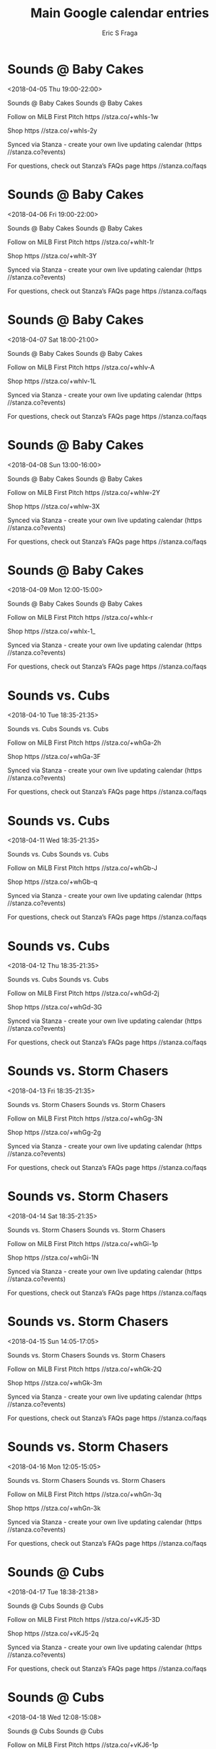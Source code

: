 #+TITLE:       Main Google calendar entries
#+AUTHOR:      Eric S Fraga
#+EMAIL:       e.fraga@ucl.ac.uk
#+DESCRIPTION: converted using the ical2org awk script
#+CATEGORY:    google
#+STARTUP:     hidestars
#+STARTUP:     overview

* COMMENT original iCal preamble

* Sounds @ Baby Cakes
<2018-04-05 Thu 19:00-22:00>
:PROPERTIES:
:ID:       JgTUpkGu8Nyl5nyw9TChhtNd@stanza.co
:LOCATION: Don't miss a minute of action. Follow along with the MiLB First Pitch app.
:STATUS:   CONFIRMED
:END:

Sounds @ Baby Cakes Sounds @ Baby Cakes

Follow on MiLB First Pitch  https //stza.co/+whIs-1w

Shop  https //stza.co/+whIs-2y

Synced via Stanza - create your own live updating calendar (https //stanza.co?events)

For questions, check out Stanza’s FAQs page  https //stanza.co/faqs
** COMMENT original iCal entry
 
BEGIN:VEVENT
BEGIN:VALARM
TRIGGER;VALUE=DURATION:-PT30M
ACTION:DISPLAY
DESCRIPTION:Sounds @ Baby Cakes
END:VALARM
DTSTART:20180406T000000Z
DTEND:20180406T030000Z
UID:JgTUpkGu8Nyl5nyw9TChhtNd@stanza.co
SUMMARY:Sounds @ Baby Cakes
DESCRIPTION:Sounds @ Baby Cakes\n\nFollow on MiLB First Pitch: https://stza.co/+whIs-1w\n\nShop: https://stza.co/+whIs-2y\n\nSynced via Stanza - create your own live updating calendar (https://stanza.co?events)\n\nFor questions, check out Stanza’s FAQs page: https://stanza.co/faqs
LOCATION:Don't miss a minute of action. Follow along with the MiLB First Pitch app.
STATUS:CONFIRMED
CREATED:20180213T144546Z
LAST-MODIFIED:20180213T144546Z
TRANSP:OPAQUE
END:VEVENT
* Sounds @ Baby Cakes
<2018-04-06 Fri 19:00-22:00>
:PROPERTIES:
:ID:       tdVBBe_XBAHNkTV53NeIDZMg@stanza.co
:LOCATION: Ready for the game? Follow along with MiLB First Pitch.
:STATUS:   CONFIRMED
:END:

Sounds @ Baby Cakes Sounds @ Baby Cakes

Follow on MiLB First Pitch  https //stza.co/+whIt-1r

Shop  https //stza.co/+whIt-3Y

Synced via Stanza - create your own live updating calendar (https //stanza.co?events)

For questions, check out Stanza’s FAQs page  https //stanza.co/faqs
** COMMENT original iCal entry
 
BEGIN:VEVENT
BEGIN:VALARM
TRIGGER;VALUE=DURATION:-PT30M
ACTION:DISPLAY
DESCRIPTION:Sounds @ Baby Cakes
END:VALARM
DTSTART:20180407T000000Z
DTEND:20180407T030000Z
UID:tdVBBe_XBAHNkTV53NeIDZMg@stanza.co
SUMMARY:Sounds @ Baby Cakes
DESCRIPTION:Sounds @ Baby Cakes\n\nFollow on MiLB First Pitch: https://stza.co/+whIt-1r\n\nShop: https://stza.co/+whIt-3Y\n\nSynced via Stanza - create your own live updating calendar (https://stanza.co?events)\n\nFor questions, check out Stanza’s FAQs page: https://stanza.co/faqs
LOCATION:Ready for the game? Follow along with MiLB First Pitch.
STATUS:CONFIRMED
CREATED:20180213T144546Z
LAST-MODIFIED:20180213T144546Z
TRANSP:OPAQUE
END:VEVENT
* Sounds @ Baby Cakes
<2018-04-07 Sat 18:00-21:00>
:PROPERTIES:
:ID:       OvtvfDAbMb7yXwtS0-GM50Tb@stanza.co
:LOCATION: Stay in the loop by following the action with MiLB First Pitch app.
:STATUS:   CONFIRMED
:END:

Sounds @ Baby Cakes Sounds @ Baby Cakes

Follow on MiLB First Pitch  https //stza.co/+whIv-A

Shop  https //stza.co/+whIv-1L

Synced via Stanza - create your own live updating calendar (https //stanza.co?events)

For questions, check out Stanza’s FAQs page  https //stanza.co/faqs
** COMMENT original iCal entry
 
BEGIN:VEVENT
BEGIN:VALARM
TRIGGER;VALUE=DURATION:-PT30M
ACTION:DISPLAY
DESCRIPTION:Sounds @ Baby Cakes
END:VALARM
DTSTART:20180407T230000Z
DTEND:20180408T020000Z
UID:OvtvfDAbMb7yXwtS0-GM50Tb@stanza.co
SUMMARY:Sounds @ Baby Cakes
DESCRIPTION:Sounds @ Baby Cakes\n\nFollow on MiLB First Pitch: https://stza.co/+whIv-A\n\nShop: https://stza.co/+whIv-1L\n\nSynced via Stanza - create your own live updating calendar (https://stanza.co?events)\n\nFor questions, check out Stanza’s FAQs page: https://stanza.co/faqs
LOCATION:Stay in the loop by following the action with MiLB First Pitch app.
STATUS:CONFIRMED
CREATED:20180213T144546Z
LAST-MODIFIED:20180213T144546Z
TRANSP:OPAQUE
END:VEVENT
* Sounds @ Baby Cakes
<2018-04-08 Sun 13:00-16:00>
:PROPERTIES:
:ID:       vlqsKo2vVWM72tLM4OhS2qEk@stanza.co
:LOCATION: Don't miss a minute of action. Follow along with the MiLB First Pitch app.
:STATUS:   CONFIRMED
:END:

Sounds @ Baby Cakes Sounds @ Baby Cakes

Follow on MiLB First Pitch  https //stza.co/+whIw-2Y

Shop  https //stza.co/+whIw-3X

Synced via Stanza - create your own live updating calendar (https //stanza.co?events)

For questions, check out Stanza’s FAQs page  https //stanza.co/faqs
** COMMENT original iCal entry
 
BEGIN:VEVENT
BEGIN:VALARM
TRIGGER;VALUE=DURATION:-PT30M
ACTION:DISPLAY
DESCRIPTION:Sounds @ Baby Cakes
END:VALARM
DTSTART:20180408T180000Z
DTEND:20180408T210000Z
UID:vlqsKo2vVWM72tLM4OhS2qEk@stanza.co
SUMMARY:Sounds @ Baby Cakes
DESCRIPTION:Sounds @ Baby Cakes\n\nFollow on MiLB First Pitch: https://stza.co/+whIw-2Y\n\nShop: https://stza.co/+whIw-3X\n\nSynced via Stanza - create your own live updating calendar (https://stanza.co?events)\n\nFor questions, check out Stanza’s FAQs page: https://stanza.co/faqs
LOCATION:Don't miss a minute of action. Follow along with the MiLB First Pitch app.
STATUS:CONFIRMED
CREATED:20180213T144546Z
LAST-MODIFIED:20180213T144546Z
TRANSP:OPAQUE
END:VEVENT
* Sounds @ Baby Cakes
<2018-04-09 Mon 12:00-15:00>
:PROPERTIES:
:ID:       OjuvX7uEHdr0-4Yz7zrpDubu@stanza.co
:LOCATION: Ready for the game? Follow along with MiLB First Pitch.
:STATUS:   CONFIRMED
:END:

Sounds @ Baby Cakes Sounds @ Baby Cakes

Follow on MiLB First Pitch  https //stza.co/+whIx-r

Shop  https //stza.co/+whIx-1_

Synced via Stanza - create your own live updating calendar (https //stanza.co?events)

For questions, check out Stanza’s FAQs page  https //stanza.co/faqs
** COMMENT original iCal entry
 
BEGIN:VEVENT
BEGIN:VALARM
TRIGGER;VALUE=DURATION:-PT30M
ACTION:DISPLAY
DESCRIPTION:Sounds @ Baby Cakes
END:VALARM
DTSTART:20180409T170000Z
DTEND:20180409T200000Z
UID:OjuvX7uEHdr0-4Yz7zrpDubu@stanza.co
SUMMARY:Sounds @ Baby Cakes
DESCRIPTION:Sounds @ Baby Cakes\n\nFollow on MiLB First Pitch: https://stza.co/+whIx-r\n\nShop: https://stza.co/+whIx-1_\n\nSynced via Stanza - create your own live updating calendar (https://stanza.co?events)\n\nFor questions, check out Stanza’s FAQs page: https://stanza.co/faqs
LOCATION:Ready for the game? Follow along with MiLB First Pitch.
STATUS:CONFIRMED
CREATED:20180213T144546Z
LAST-MODIFIED:20180213T144546Z
TRANSP:OPAQUE
END:VEVENT
* Sounds vs. Cubs
<2018-04-10 Tue 18:35-21:35>
:PROPERTIES:
:ID:       I3LnYxuu_uSpN1RGNmklUM4M@stanza.co
:LOCATION: Stay in the loop by following the action with MiLB First Pitch app.
:STATUS:   CONFIRMED
:END:

Sounds vs. Cubs Sounds vs. Cubs

Follow on MiLB First Pitch  https //stza.co/+whGa-2h

Shop  https //stza.co/+whGa-3F

Synced via Stanza - create your own live updating calendar (https //stanza.co?events)

For questions, check out Stanza’s FAQs page  https //stanza.co/faqs
** COMMENT original iCal entry
 
BEGIN:VEVENT
BEGIN:VALARM
TRIGGER;VALUE=DURATION:-PT240M
ACTION:DISPLAY
DESCRIPTION:Sounds vs. Cubs
END:VALARM
DTSTART:20180410T233500Z
DTEND:20180411T023500Z
UID:I3LnYxuu_uSpN1RGNmklUM4M@stanza.co
SUMMARY:Sounds vs. Cubs
DESCRIPTION:Sounds vs. Cubs\n\nFollow on MiLB First Pitch: https://stza.co/+whGa-2h\n\nShop: https://stza.co/+whGa-3F\n\nSynced via Stanza - create your own live updating calendar (https://stanza.co?events)\n\nFor questions, check out Stanza’s FAQs page: https://stanza.co/faqs
LOCATION:Stay in the loop by following the action with MiLB First Pitch app.
STATUS:CONFIRMED
CREATED:20180213T144546Z
LAST-MODIFIED:20180213T144546Z
TRANSP:OPAQUE
END:VEVENT
* Sounds vs. Cubs
<2018-04-11 Wed 18:35-21:35>
:PROPERTIES:
:ID:       9UIi2RFoZzbJLu17TVN7LxYu@stanza.co
:LOCATION: Don't miss a minute of action. Follow along with the MiLB First Pitch app.
:STATUS:   CONFIRMED
:END:

Sounds vs. Cubs Sounds vs. Cubs

Follow on MiLB First Pitch  https //stza.co/+whGb-J

Shop  https //stza.co/+whGb-q

Synced via Stanza - create your own live updating calendar (https //stanza.co?events)

For questions, check out Stanza’s FAQs page  https //stanza.co/faqs
** COMMENT original iCal entry
 
BEGIN:VEVENT
BEGIN:VALARM
TRIGGER;VALUE=DURATION:-PT240M
ACTION:DISPLAY
DESCRIPTION:Sounds vs. Cubs
END:VALARM
DTSTART:20180411T233500Z
DTEND:20180412T023500Z
UID:9UIi2RFoZzbJLu17TVN7LxYu@stanza.co
SUMMARY:Sounds vs. Cubs
DESCRIPTION:Sounds vs. Cubs\n\nFollow on MiLB First Pitch: https://stza.co/+whGb-J\n\nShop: https://stza.co/+whGb-q\n\nSynced via Stanza - create your own live updating calendar (https://stanza.co?events)\n\nFor questions, check out Stanza’s FAQs page: https://stanza.co/faqs
LOCATION:Don't miss a minute of action. Follow along with the MiLB First Pitch app.
STATUS:CONFIRMED
CREATED:20180213T144546Z
LAST-MODIFIED:20180213T144546Z
TRANSP:OPAQUE
END:VEVENT
* Sounds vs. Cubs
<2018-04-12 Thu 18:35-21:35>
:PROPERTIES:
:ID:       slRzd9I0QZ8MgMxZSt_x3MnY@stanza.co
:LOCATION: Ready for the game? Follow along with MiLB First Pitch.
:STATUS:   CONFIRMED
:END:

Sounds vs. Cubs Sounds vs. Cubs

Follow on MiLB First Pitch  https //stza.co/+whGd-2j

Shop  https //stza.co/+whGd-3G

Synced via Stanza - create your own live updating calendar (https //stanza.co?events)

For questions, check out Stanza’s FAQs page  https //stanza.co/faqs
** COMMENT original iCal entry
 
BEGIN:VEVENT
BEGIN:VALARM
TRIGGER;VALUE=DURATION:-PT240M
ACTION:DISPLAY
DESCRIPTION:Sounds vs. Cubs
END:VALARM
DTSTART:20180412T233500Z
DTEND:20180413T023500Z
UID:slRzd9I0QZ8MgMxZSt_x3MnY@stanza.co
SUMMARY:Sounds vs. Cubs
DESCRIPTION:Sounds vs. Cubs\n\nFollow on MiLB First Pitch: https://stza.co/+whGd-2j\n\nShop: https://stza.co/+whGd-3G\n\nSynced via Stanza - create your own live updating calendar (https://stanza.co?events)\n\nFor questions, check out Stanza’s FAQs page: https://stanza.co/faqs
LOCATION:Ready for the game? Follow along with MiLB First Pitch.
STATUS:CONFIRMED
CREATED:20180213T144546Z
LAST-MODIFIED:20180213T144546Z
TRANSP:OPAQUE
END:VEVENT
* Sounds vs. Storm Chasers
<2018-04-13 Fri 18:35-21:35>
:PROPERTIES:
:ID:       B1VAh3nBvpxHvQtnyY0j5fDL@stanza.co
:LOCATION: Stay in the loop by following the action with MiLB First Pitch app.
:STATUS:   CONFIRMED
:END:

Sounds vs. Storm Chasers Sounds vs. Storm Chasers

Follow on MiLB First Pitch  https //stza.co/+whGg-3N

Shop  https //stza.co/+whGg-2g

Synced via Stanza - create your own live updating calendar (https //stanza.co?events)

For questions, check out Stanza’s FAQs page  https //stanza.co/faqs
** COMMENT original iCal entry
 
BEGIN:VEVENT
BEGIN:VALARM
TRIGGER;VALUE=DURATION:-PT240M
ACTION:DISPLAY
DESCRIPTION:Sounds vs. Storm Chasers
END:VALARM
DTSTART:20180413T233500Z
DTEND:20180414T023500Z
UID:B1VAh3nBvpxHvQtnyY0j5fDL@stanza.co
SUMMARY:Sounds vs. Storm Chasers
DESCRIPTION:Sounds vs. Storm Chasers\n\nFollow on MiLB First Pitch: https://stza.co/+whGg-3N\n\nShop: https://stza.co/+whGg-2g\n\nSynced via Stanza - create your own live updating calendar (https://stanza.co?events)\n\nFor questions, check out Stanza’s FAQs page: https://stanza.co/faqs
LOCATION:Stay in the loop by following the action with MiLB First Pitch app.
STATUS:CONFIRMED
CREATED:20180213T144546Z
LAST-MODIFIED:20180213T144546Z
TRANSP:OPAQUE
END:VEVENT
* Sounds vs. Storm Chasers
<2018-04-14 Sat 18:35-21:35>
:PROPERTIES:
:ID:       ElfYlo3uyCASnUaHpQ6ajVtG@stanza.co
:LOCATION: Don't miss a minute of action. Follow along with the MiLB First Pitch app.
:STATUS:   CONFIRMED
:END:

Sounds vs. Storm Chasers Sounds vs. Storm Chasers

Follow on MiLB First Pitch  https //stza.co/+whGi-1p

Shop  https //stza.co/+whGi-1N

Synced via Stanza - create your own live updating calendar (https //stanza.co?events)

For questions, check out Stanza’s FAQs page  https //stanza.co/faqs
** COMMENT original iCal entry
 
BEGIN:VEVENT
BEGIN:VALARM
TRIGGER;VALUE=DURATION:-PT240M
ACTION:DISPLAY
DESCRIPTION:Sounds vs. Storm Chasers
END:VALARM
DTSTART:20180414T233500Z
DTEND:20180415T023500Z
UID:ElfYlo3uyCASnUaHpQ6ajVtG@stanza.co
SUMMARY:Sounds vs. Storm Chasers
DESCRIPTION:Sounds vs. Storm Chasers\n\nFollow on MiLB First Pitch: https://stza.co/+whGi-1p\n\nShop: https://stza.co/+whGi-1N\n\nSynced via Stanza - create your own live updating calendar (https://stanza.co?events)\n\nFor questions, check out Stanza’s FAQs page: https://stanza.co/faqs
LOCATION:Don't miss a minute of action. Follow along with the MiLB First Pitch app.
STATUS:CONFIRMED
CREATED:20180213T144546Z
LAST-MODIFIED:20180213T144546Z
TRANSP:OPAQUE
END:VEVENT
* Sounds vs. Storm Chasers
<2018-04-15 Sun 14:05-17:05>
:PROPERTIES:
:ID:       eG_cSaDUad1yk3tdlegpFu3p@stanza.co
:LOCATION: Ready for the game? Follow along with MiLB First Pitch.
:STATUS:   CONFIRMED
:END:

Sounds vs. Storm Chasers Sounds vs. Storm Chasers

Follow on MiLB First Pitch  https //stza.co/+whGk-2Q

Shop  https //stza.co/+whGk-3m

Synced via Stanza - create your own live updating calendar (https //stanza.co?events)

For questions, check out Stanza’s FAQs page  https //stanza.co/faqs
** COMMENT original iCal entry
 
BEGIN:VEVENT
BEGIN:VALARM
TRIGGER;VALUE=DURATION:-PT240M
ACTION:DISPLAY
DESCRIPTION:Sounds vs. Storm Chasers
END:VALARM
DTSTART:20180415T190500Z
DTEND:20180415T220500Z
UID:eG_cSaDUad1yk3tdlegpFu3p@stanza.co
SUMMARY:Sounds vs. Storm Chasers
DESCRIPTION:Sounds vs. Storm Chasers\n\nFollow on MiLB First Pitch: https://stza.co/+whGk-2Q\n\nShop: https://stza.co/+whGk-3m\n\nSynced via Stanza - create your own live updating calendar (https://stanza.co?events)\n\nFor questions, check out Stanza’s FAQs page: https://stanza.co/faqs
LOCATION:Ready for the game? Follow along with MiLB First Pitch.
STATUS:CONFIRMED
CREATED:20180213T144546Z
LAST-MODIFIED:20180213T144546Z
TRANSP:OPAQUE
END:VEVENT
* Sounds vs. Storm Chasers
<2018-04-16 Mon 12:05-15:05>
:PROPERTIES:
:ID:       KOq-MoSm2zFuZfod1m0xGADg@stanza.co
:LOCATION: Stay in the loop by following the action with MiLB First Pitch app.
:STATUS:   CONFIRMED
:END:

Sounds vs. Storm Chasers Sounds vs. Storm Chasers

Follow on MiLB First Pitch  https //stza.co/+whGn-3q

Shop  https //stza.co/+whGn-3k

Synced via Stanza - create your own live updating calendar (https //stanza.co?events)

For questions, check out Stanza’s FAQs page  https //stanza.co/faqs
** COMMENT original iCal entry
 
BEGIN:VEVENT
BEGIN:VALARM
TRIGGER;VALUE=DURATION:-PT240M
ACTION:DISPLAY
DESCRIPTION:Sounds vs. Storm Chasers
END:VALARM
DTSTART:20180416T170500Z
DTEND:20180416T200500Z
UID:KOq-MoSm2zFuZfod1m0xGADg@stanza.co
SUMMARY:Sounds vs. Storm Chasers
DESCRIPTION:Sounds vs. Storm Chasers\n\nFollow on MiLB First Pitch: https://stza.co/+whGn-3q\n\nShop: https://stza.co/+whGn-3k\n\nSynced via Stanza - create your own live updating calendar (https://stanza.co?events)\n\nFor questions, check out Stanza’s FAQs page: https://stanza.co/faqs
LOCATION:Stay in the loop by following the action with MiLB First Pitch app.
STATUS:CONFIRMED
CREATED:20180213T144546Z
LAST-MODIFIED:20180213T144546Z
TRANSP:OPAQUE
END:VEVENT
* Sounds @ Cubs
<2018-04-17 Tue 18:38-21:38>
:PROPERTIES:
:ID:       LqNEEHGvUvoUE8nPcBLY0Fn6@stanza.co
:LOCATION: Don't miss a minute of action. Follow along with the MiLB First Pitch app.
:STATUS:   CONFIRMED
:END:

Sounds @ Cubs Sounds @ Cubs

Follow on MiLB First Pitch  https //stza.co/+vKJ5-3D

Shop  https //stza.co/+vKJ5-2q

Synced via Stanza - create your own live updating calendar (https //stanza.co?events)

For questions, check out Stanza’s FAQs page  https //stanza.co/faqs
** COMMENT original iCal entry
 
BEGIN:VEVENT
BEGIN:VALARM
TRIGGER;VALUE=DURATION:-PT30M
ACTION:DISPLAY
DESCRIPTION:Sounds @ Cubs
END:VALARM
DTSTART:20180417T233800Z
DTEND:20180418T023800Z
UID:LqNEEHGvUvoUE8nPcBLY0Fn6@stanza.co
SUMMARY:Sounds @ Cubs
DESCRIPTION:Sounds @ Cubs\n\nFollow on MiLB First Pitch: https://stza.co/+vKJ5-3D\n\nShop: https://stza.co/+vKJ5-2q\n\nSynced via Stanza - create your own live updating calendar (https://stanza.co?events)\n\nFor questions, check out Stanza’s FAQs page: https://stanza.co/faqs
LOCATION:Don't miss a minute of action. Follow along with the MiLB First Pitch app.
STATUS:CONFIRMED
CREATED:20180213T144546Z
LAST-MODIFIED:20180213T144546Z
TRANSP:OPAQUE
END:VEVENT
* Sounds @ Cubs
<2018-04-18 Wed 12:08-15:08>
:PROPERTIES:
:ID:       pOCQaZ9iAq0S6quqUQccWvn1@stanza.co
:LOCATION: Ready for the game? Follow along with MiLB First Pitch.
:STATUS:   CONFIRMED
:END:

Sounds @ Cubs Sounds @ Cubs

Follow on MiLB First Pitch  https //stza.co/+vKJ6-1p

Shop  https //stza.co/+vKJ6-20

Synced via Stanza - create your own live updating calendar (https //stanza.co?events)

For questions, check out Stanza’s FAQs page  https //stanza.co/faqs
** COMMENT original iCal entry
 
BEGIN:VEVENT
BEGIN:VALARM
TRIGGER;VALUE=DURATION:-PT30M
ACTION:DISPLAY
DESCRIPTION:Sounds @ Cubs
END:VALARM
DTSTART:20180418T170800Z
DTEND:20180418T200800Z
UID:pOCQaZ9iAq0S6quqUQccWvn1@stanza.co
SUMMARY:Sounds @ Cubs
DESCRIPTION:Sounds @ Cubs\n\nFollow on MiLB First Pitch: https://stza.co/+vKJ6-1p\n\nShop: https://stza.co/+vKJ6-20\n\nSynced via Stanza - create your own live updating calendar (https://stanza.co?events)\n\nFor questions, check out Stanza’s FAQs page: https://stanza.co/faqs
LOCATION:Ready for the game? Follow along with MiLB First Pitch.
STATUS:CONFIRMED
CREATED:20180213T144546Z
LAST-MODIFIED:20180213T144546Z
TRANSP:OPAQUE
END:VEVENT
* Sounds @ Cubs
<2018-04-19 Thu 18:38-21:38>
:PROPERTIES:
:ID:       GXXKiv6ETzx7bCNm71-h1Sa_@stanza.co
:LOCATION: Stay in the loop by following the action with MiLB First Pitch app.
:STATUS:   CONFIRMED
:END:

Sounds @ Cubs Sounds @ Cubs

Follow on MiLB First Pitch  https //stza.co/+vKJ7-2n

Shop  https //stza.co/+vKJ7-1h

Synced via Stanza - create your own live updating calendar (https //stanza.co?events)

For questions, check out Stanza’s FAQs page  https //stanza.co/faqs
** COMMENT original iCal entry
 
BEGIN:VEVENT
BEGIN:VALARM
TRIGGER;VALUE=DURATION:-PT30M
ACTION:DISPLAY
DESCRIPTION:Sounds @ Cubs
END:VALARM
DTSTART:20180419T233800Z
DTEND:20180420T023800Z
UID:GXXKiv6ETzx7bCNm71-h1Sa_@stanza.co
SUMMARY:Sounds @ Cubs
DESCRIPTION:Sounds @ Cubs\n\nFollow on MiLB First Pitch: https://stza.co/+vKJ7-2n\n\nShop: https://stza.co/+vKJ7-1h\n\nSynced via Stanza - create your own live updating calendar (https://stanza.co?events)\n\nFor questions, check out Stanza’s FAQs page: https://stanza.co/faqs
LOCATION:Stay in the loop by following the action with MiLB First Pitch app.
STATUS:CONFIRMED
CREATED:20180213T144546Z
LAST-MODIFIED:20180213T144546Z
TRANSP:OPAQUE
END:VEVENT
* Sounds @ Cubs
<2018-04-20 Fri 19:08-22:08>
:PROPERTIES:
:ID:       ssCOIAnDg1Z-gfQ_x-PbN8WK@stanza.co
:LOCATION: Don't miss a minute of action. Follow along with the MiLB First Pitch app.
:STATUS:   CONFIRMED
:END:

Sounds @ Cubs Sounds @ Cubs

Follow on MiLB First Pitch  https //stza.co/+vKJ8-1n

Shop  https //stza.co/+vKJ8-2h

Synced via Stanza - create your own live updating calendar (https //stanza.co?events)

For questions, check out Stanza’s FAQs page  https //stanza.co/faqs
** COMMENT original iCal entry
 
BEGIN:VEVENT
BEGIN:VALARM
TRIGGER;VALUE=DURATION:-PT30M
ACTION:DISPLAY
DESCRIPTION:Sounds @ Cubs
END:VALARM
DTSTART:20180421T000800Z
DTEND:20180421T030800Z
UID:ssCOIAnDg1Z-gfQ_x-PbN8WK@stanza.co
SUMMARY:Sounds @ Cubs
DESCRIPTION:Sounds @ Cubs\n\nFollow on MiLB First Pitch: https://stza.co/+vKJ8-1n\n\nShop: https://stza.co/+vKJ8-2h\n\nSynced via Stanza - create your own live updating calendar (https://stanza.co?events)\n\nFor questions, check out Stanza’s FAQs page: https://stanza.co/faqs
LOCATION:Don't miss a minute of action. Follow along with the MiLB First Pitch app.
STATUS:CONFIRMED
CREATED:20180213T144546Z
LAST-MODIFIED:20180213T144546Z
TRANSP:OPAQUE
END:VEVENT
* Sounds @ Storm Chasers
<2018-04-21 Sat 19:05-22:05>
:PROPERTIES:
:ID:       aLSWig2gBo2yd3J_kYTOyUBo@stanza.co
:LOCATION: Ready for the game? Follow along with MiLB First Pitch.
:STATUS:   CONFIRMED
:END:

Sounds @ Storm Chasers Sounds @ Storm Chasers

Follow on MiLB First Pitch  https //stza.co/+whIC-2L

Shop  https //stza.co/+whIC-K

Synced via Stanza - create your own live updating calendar (https //stanza.co?events)

For questions, check out Stanza’s FAQs page  https //stanza.co/faqs
** COMMENT original iCal entry
 
BEGIN:VEVENT
BEGIN:VALARM
TRIGGER;VALUE=DURATION:-PT30M
ACTION:DISPLAY
DESCRIPTION:Sounds @ Storm Chasers
END:VALARM
DTSTART:20180422T000500Z
DTEND:20180422T030500Z
UID:aLSWig2gBo2yd3J_kYTOyUBo@stanza.co
SUMMARY:Sounds @ Storm Chasers
DESCRIPTION:Sounds @ Storm Chasers\n\nFollow on MiLB First Pitch: https://stza.co/+whIC-2L\n\nShop: https://stza.co/+whIC-K\n\nSynced via Stanza - create your own live updating calendar (https://stanza.co?events)\n\nFor questions, check out Stanza’s FAQs page: https://stanza.co/faqs
LOCATION:Ready for the game? Follow along with MiLB First Pitch.
STATUS:CONFIRMED
CREATED:20180213T144546Z
LAST-MODIFIED:20180213T144546Z
TRANSP:OPAQUE
END:VEVENT
* Sounds @ Storm Chasers
<2018-04-22 Sun 14:05-17:05>
:PROPERTIES:
:ID:       _XcwohIhwjDyo5DNdlc96Uvy@stanza.co
:LOCATION: Stay in the loop by following the action with MiLB First Pitch app.
:STATUS:   CONFIRMED
:END:

Sounds @ Storm Chasers Sounds @ Storm Chasers

Follow on MiLB First Pitch  https //stza.co/+whID-27

Shop  https //stza.co/+whID-2U

Synced via Stanza - create your own live updating calendar (https //stanza.co?events)

For questions, check out Stanza’s FAQs page  https //stanza.co/faqs
** COMMENT original iCal entry
 
BEGIN:VEVENT
BEGIN:VALARM
TRIGGER;VALUE=DURATION:-PT30M
ACTION:DISPLAY
DESCRIPTION:Sounds @ Storm Chasers
END:VALARM
DTSTART:20180422T190500Z
DTEND:20180422T220500Z
UID:_XcwohIhwjDyo5DNdlc96Uvy@stanza.co
SUMMARY:Sounds @ Storm Chasers
DESCRIPTION:Sounds @ Storm Chasers\n\nFollow on MiLB First Pitch: https://stza.co/+whID-27\n\nShop: https://stza.co/+whID-2U\n\nSynced via Stanza - create your own live updating calendar (https://stanza.co?events)\n\nFor questions, check out Stanza’s FAQs page: https://stanza.co/faqs
LOCATION:Stay in the loop by following the action with MiLB First Pitch app.
STATUS:CONFIRMED
CREATED:20180213T144546Z
LAST-MODIFIED:20180213T144546Z
TRANSP:OPAQUE
END:VEVENT
* Sounds @ Storm Chasers
<2018-04-23 Mon 11:05-14:05>
:PROPERTIES:
:ID:       si1_UV64QlOF3GiCAimQhmzf@stanza.co
:LOCATION: Don't miss a minute of action. Follow along with the MiLB First Pitch app.
:STATUS:   CONFIRMED
:END:

Sounds @ Storm Chasers Sounds @ Storm Chasers

Follow on MiLB First Pitch  https //stza.co/+whIE-2y

Shop  https //stza.co/+whIE-2X

Synced via Stanza - create your own live updating calendar (https //stanza.co?events)

For questions, check out Stanza’s FAQs page  https //stanza.co/faqs
** COMMENT original iCal entry
 
BEGIN:VEVENT
BEGIN:VALARM
TRIGGER;VALUE=DURATION:-PT30M
ACTION:DISPLAY
DESCRIPTION:Sounds @ Storm Chasers
END:VALARM
DTSTART:20180423T160500Z
DTEND:20180423T190500Z
UID:si1_UV64QlOF3GiCAimQhmzf@stanza.co
SUMMARY:Sounds @ Storm Chasers
DESCRIPTION:Sounds @ Storm Chasers\n\nFollow on MiLB First Pitch: https://stza.co/+whIE-2y\n\nShop: https://stza.co/+whIE-2X\n\nSynced via Stanza - create your own live updating calendar (https://stanza.co?events)\n\nFor questions, check out Stanza’s FAQs page: https://stanza.co/faqs
LOCATION:Don't miss a minute of action. Follow along with the MiLB First Pitch app.
STATUS:CONFIRMED
CREATED:20180213T144546Z
LAST-MODIFIED:20180213T144546Z
TRANSP:OPAQUE
END:VEVENT
* Sounds vs. Baby Cakes
<2018-04-25 Wed 18:35-21:35>
:PROPERTIES:
:ID:       -1vBEcR8-xklLc3tEGISUa06@stanza.co
:LOCATION: Ready for the game? Follow along with MiLB First Pitch.
:STATUS:   CONFIRMED
:END:

Sounds vs. Baby Cakes Sounds vs. Baby Cakes

Follow on MiLB First Pitch  https //stza.co/+whGp-2X

Shop  https //stza.co/+whGp-1z

Synced via Stanza - create your own live updating calendar (https //stanza.co?events)

For questions, check out Stanza’s FAQs page  https //stanza.co/faqs
** COMMENT original iCal entry
 
BEGIN:VEVENT
BEGIN:VALARM
TRIGGER;VALUE=DURATION:-PT240M
ACTION:DISPLAY
DESCRIPTION:Sounds vs. Baby Cakes
END:VALARM
DTSTART:20180425T233500Z
DTEND:20180426T023500Z
UID:-1vBEcR8-xklLc3tEGISUa06@stanza.co
SUMMARY:Sounds vs. Baby Cakes
DESCRIPTION:Sounds vs. Baby Cakes\n\nFollow on MiLB First Pitch: https://stza.co/+whGp-2X\n\nShop: https://stza.co/+whGp-1z\n\nSynced via Stanza - create your own live updating calendar (https://stanza.co?events)\n\nFor questions, check out Stanza’s FAQs page: https://stanza.co/faqs
LOCATION:Ready for the game? Follow along with MiLB First Pitch.
STATUS:CONFIRMED
CREATED:20180213T144546Z
LAST-MODIFIED:20180213T144546Z
TRANSP:OPAQUE
END:VEVENT
* Sounds vs. Baby Cakes
<2018-04-26 Thu 18:35-21:35>
:PROPERTIES:
:ID:       PmenMwE6xGLFMxSlFz2o7rZZ@stanza.co
:LOCATION: Stay in the loop by following the action with MiLB First Pitch app.
:STATUS:   CONFIRMED
:END:

Sounds vs. Baby Cakes Sounds vs. Baby Cakes

Follow on MiLB First Pitch  https //stza.co/+whGs-2u

Shop  https //stza.co/+whGs-2j

Synced via Stanza - create your own live updating calendar (https //stanza.co?events)

For questions, check out Stanza’s FAQs page  https //stanza.co/faqs
** COMMENT original iCal entry
 
BEGIN:VEVENT
BEGIN:VALARM
TRIGGER;VALUE=DURATION:-PT240M
ACTION:DISPLAY
DESCRIPTION:Sounds vs. Baby Cakes
END:VALARM
DTSTART:20180426T233500Z
DTEND:20180427T023500Z
UID:PmenMwE6xGLFMxSlFz2o7rZZ@stanza.co
SUMMARY:Sounds vs. Baby Cakes
DESCRIPTION:Sounds vs. Baby Cakes\n\nFollow on MiLB First Pitch: https://stza.co/+whGs-2u\n\nShop: https://stza.co/+whGs-2j\n\nSynced via Stanza - create your own live updating calendar (https://stanza.co?events)\n\nFor questions, check out Stanza’s FAQs page: https://stanza.co/faqs
LOCATION:Stay in the loop by following the action with MiLB First Pitch app.
STATUS:CONFIRMED
CREATED:20180213T144546Z
LAST-MODIFIED:20180213T144546Z
TRANSP:OPAQUE
END:VEVENT
* Sounds vs. Baby Cakes
<2018-04-27 Fri 18:35-21:35>
:PROPERTIES:
:ID:       Ho4HQ-LYVCoJYrxpF9BKceud@stanza.co
:LOCATION: Don't miss a minute of action. Follow along with the MiLB First Pitch app.
:STATUS:   CONFIRMED
:END:

Sounds vs. Baby Cakes Sounds vs. Baby Cakes

Follow on MiLB First Pitch  https //stza.co/+whGu-I

Shop  https //stza.co/+whGu-E

Synced via Stanza - create your own live updating calendar (https //stanza.co?events)

For questions, check out Stanza’s FAQs page  https //stanza.co/faqs
** COMMENT original iCal entry
 
BEGIN:VEVENT
BEGIN:VALARM
TRIGGER;VALUE=DURATION:-PT240M
ACTION:DISPLAY
DESCRIPTION:Sounds vs. Baby Cakes
END:VALARM
DTSTART:20180427T233500Z
DTEND:20180428T023500Z
UID:Ho4HQ-LYVCoJYrxpF9BKceud@stanza.co
SUMMARY:Sounds vs. Baby Cakes
DESCRIPTION:Sounds vs. Baby Cakes\n\nFollow on MiLB First Pitch: https://stza.co/+whGu-I\n\nShop: https://stza.co/+whGu-E\n\nSynced via Stanza - create your own live updating calendar (https://stanza.co?events)\n\nFor questions, check out Stanza’s FAQs page: https://stanza.co/faqs
LOCATION:Don't miss a minute of action. Follow along with the MiLB First Pitch app.
STATUS:CONFIRMED
CREATED:20180213T144546Z
LAST-MODIFIED:20180213T144546Z
TRANSP:OPAQUE
END:VEVENT
* Sounds vs. Baby Cakes
<2018-04-28 Sat 18:35-21:35>
:PROPERTIES:
:ID:       iNqKJvYq7oPDUpW7ng7OxOLT@stanza.co
:LOCATION: Ready for the game? Follow along with MiLB First Pitch.
:STATUS:   CONFIRMED
:END:

Sounds vs. Baby Cakes Sounds vs. Baby Cakes

Follow on MiLB First Pitch  https //stza.co/+whGx-29

Shop  https //stza.co/+whGx-2M

Synced via Stanza - create your own live updating calendar (https //stanza.co?events)

For questions, check out Stanza’s FAQs page  https //stanza.co/faqs
** COMMENT original iCal entry
 
BEGIN:VEVENT
BEGIN:VALARM
TRIGGER;VALUE=DURATION:-PT240M
ACTION:DISPLAY
DESCRIPTION:Sounds vs. Baby Cakes
END:VALARM
DTSTART:20180428T233500Z
DTEND:20180429T023500Z
UID:iNqKJvYq7oPDUpW7ng7OxOLT@stanza.co
SUMMARY:Sounds vs. Baby Cakes
DESCRIPTION:Sounds vs. Baby Cakes\n\nFollow on MiLB First Pitch: https://stza.co/+whGx-29\n\nShop: https://stza.co/+whGx-2M\n\nSynced via Stanza - create your own live updating calendar (https://stanza.co?events)\n\nFor questions, check out Stanza’s FAQs page: https://stanza.co/faqs
LOCATION:Ready for the game? Follow along with MiLB First Pitch.
STATUS:CONFIRMED
CREATED:20180213T144546Z
LAST-MODIFIED:20180213T144546Z
TRANSP:OPAQUE
END:VEVENT
* Sounds vs. Baby Cakes
<2018-04-29 Sun 13:05-16:05>
:PROPERTIES:
:ID:       RATcgIt3DALkCu-L86tuKi-J@stanza.co
:LOCATION: Stay in the loop by following the action with MiLB First Pitch app.
:STATUS:   CONFIRMED
:END:

Sounds vs. Baby Cakes Sounds vs. Baby Cakes

Follow on MiLB First Pitch  https //stza.co/+wCF9-3M

Shop  https //stza.co/+wCF9-e

Synced via Stanza - create your own live updating calendar (https //stanza.co?events)

For questions, check out Stanza’s FAQs page  https //stanza.co/faqs
** COMMENT original iCal entry
 
BEGIN:VEVENT
BEGIN:VALARM
TRIGGER;VALUE=DURATION:-PT240M
ACTION:DISPLAY
DESCRIPTION:Sounds vs. Baby Cakes
END:VALARM
DTSTART:20180429T180500Z
DTEND:20180429T210500Z
UID:RATcgIt3DALkCu-L86tuKi-J@stanza.co
SUMMARY:Sounds vs. Baby Cakes
DESCRIPTION:Sounds vs. Baby Cakes\n\nFollow on MiLB First Pitch: https://stza.co/+wCF9-3M\n\nShop: https://stza.co/+wCF9-e\n\nSynced via Stanza - create your own live updating calendar (https://stanza.co?events)\n\nFor questions, check out Stanza’s FAQs page: https://stanza.co/faqs
LOCATION:Stay in the loop by following the action with MiLB First Pitch app.
STATUS:CONFIRMED
CREATED:20180213T144546Z
LAST-MODIFIED:20180213T144546Z
TRANSP:OPAQUE
END:VEVENT
* Sounds @ Sky Sox
<2018-04-30 Mon 19:40-22:40>
:PROPERTIES:
:ID:       nRT5cILyDX5cY_aZmFIcyHMD@stanza.co
:LOCATION: Don't miss a minute of action. Follow along with the MiLB First Pitch app.
:STATUS:   CONFIRMED
:END:

Sounds @ Sky Sox Sounds @ Sky Sox

Follow on MiLB First Pitch  https //stza.co/+wmGT-2g

Shop  https //stza.co/+wmGT-Y

Synced via Stanza - create your own live updating calendar (https //stanza.co?events)

For questions, check out Stanza’s FAQs page  https //stanza.co/faqs
** COMMENT original iCal entry
 
BEGIN:VEVENT
BEGIN:VALARM
TRIGGER;VALUE=DURATION:-PT30M
ACTION:DISPLAY
DESCRIPTION:Sounds @ Sky Sox
END:VALARM
DTSTART:20180501T004000Z
DTEND:20180501T034000Z
UID:nRT5cILyDX5cY_aZmFIcyHMD@stanza.co
SUMMARY:Sounds @ Sky Sox
DESCRIPTION:Sounds @ Sky Sox\n\nFollow on MiLB First Pitch: https://stza.co/+wmGT-2g\n\nShop: https://stza.co/+wmGT-Y\n\nSynced via Stanza - create your own live updating calendar (https://stanza.co?events)\n\nFor questions, check out Stanza’s FAQs page: https://stanza.co/faqs
LOCATION:Don't miss a minute of action. Follow along with the MiLB First Pitch app.
STATUS:CONFIRMED
CREATED:20180213T144546Z
LAST-MODIFIED:20180213T144546Z
TRANSP:OPAQUE
END:VEVENT
* Sounds @ Sky Sox
<2018-05-01 Tue 19:40-22:40>
:PROPERTIES:
:ID:       gryyxoFRwfloLwjvZ2CabsLe@stanza.co
:LOCATION: Ready for the game? Follow along with MiLB First Pitch.
:STATUS:   CONFIRMED
:END:

Sounds @ Sky Sox Sounds @ Sky Sox

Follow on MiLB First Pitch  https //stza.co/+wmGU-2w

Shop  https //stza.co/+wmGU-E

Synced via Stanza - create your own live updating calendar (https //stanza.co?events)

For questions, check out Stanza’s FAQs page  https //stanza.co/faqs
** COMMENT original iCal entry
 
BEGIN:VEVENT
BEGIN:VALARM
TRIGGER;VALUE=DURATION:-PT30M
ACTION:DISPLAY
DESCRIPTION:Sounds @ Sky Sox
END:VALARM
DTSTART:20180502T004000Z
DTEND:20180502T034000Z
UID:gryyxoFRwfloLwjvZ2CabsLe@stanza.co
SUMMARY:Sounds @ Sky Sox
DESCRIPTION:Sounds @ Sky Sox\n\nFollow on MiLB First Pitch: https://stza.co/+wmGU-2w\n\nShop: https://stza.co/+wmGU-E\n\nSynced via Stanza - create your own live updating calendar (https://stanza.co?events)\n\nFor questions, check out Stanza’s FAQs page: https://stanza.co/faqs
LOCATION:Ready for the game? Follow along with MiLB First Pitch.
STATUS:CONFIRMED
CREATED:20180213T144546Z
LAST-MODIFIED:20180213T144546Z
TRANSP:OPAQUE
END:VEVENT
* Sounds @ Sky Sox
<2018-05-02 Wed 12:05-15:05>
:PROPERTIES:
:ID:       88gwYBRDnoK7r3NbATAdPddY@stanza.co
:LOCATION: Stay in the loop by following the action with MiLB First Pitch app.
:STATUS:   CONFIRMED
:END:

Sounds @ Sky Sox Sounds @ Sky Sox

Follow on MiLB First Pitch  https //stza.co/+wmGV-1$

Shop  https //stza.co/+wmGV-G

Synced via Stanza - create your own live updating calendar (https //stanza.co?events)

For questions, check out Stanza’s FAQs page  https //stanza.co/faqs
** COMMENT original iCal entry
 
BEGIN:VEVENT
BEGIN:VALARM
TRIGGER;VALUE=DURATION:-PT30M
ACTION:DISPLAY
DESCRIPTION:Sounds @ Sky Sox
END:VALARM
DTSTART:20180502T170500Z
DTEND:20180502T200500Z
UID:88gwYBRDnoK7r3NbATAdPddY@stanza.co
SUMMARY:Sounds @ Sky Sox
DESCRIPTION:Sounds @ Sky Sox\n\nFollow on MiLB First Pitch: https://stza.co/+wmGV-1$\n\nShop: https://stza.co/+wmGV-G\n\nSynced via Stanza - create your own live updating calendar (https://stanza.co?events)\n\nFor questions, check out Stanza’s FAQs page: https://stanza.co/faqs
LOCATION:Stay in the loop by following the action with MiLB First Pitch app.
STATUS:CONFIRMED
CREATED:20180213T144546Z
LAST-MODIFIED:20180213T144546Z
TRANSP:OPAQUE
END:VEVENT
* Sounds @ Sky Sox
<2018-05-03 Thu 12:05-15:05>
:PROPERTIES:
:ID:       F0PSU6cNkgssVS9PJNQTpy82@stanza.co
:LOCATION: Don't miss a minute of action. Follow along with the MiLB First Pitch app.
:STATUS:   CONFIRMED
:END:

Sounds @ Sky Sox Sounds @ Sky Sox

Follow on MiLB First Pitch  https //stza.co/+wmGW-1b

Shop  https //stza.co/+wmGW-37

Synced via Stanza - create your own live updating calendar (https //stanza.co?events)

For questions, check out Stanza’s FAQs page  https //stanza.co/faqs
** COMMENT original iCal entry
 
BEGIN:VEVENT
BEGIN:VALARM
TRIGGER;VALUE=DURATION:-PT30M
ACTION:DISPLAY
DESCRIPTION:Sounds @ Sky Sox
END:VALARM
DTSTART:20180503T170500Z
DTEND:20180503T200500Z
UID:F0PSU6cNkgssVS9PJNQTpy82@stanza.co
SUMMARY:Sounds @ Sky Sox
DESCRIPTION:Sounds @ Sky Sox\n\nFollow on MiLB First Pitch: https://stza.co/+wmGW-1b\n\nShop: https://stza.co/+wmGW-37\n\nSynced via Stanza - create your own live updating calendar (https://stanza.co?events)\n\nFor questions, check out Stanza’s FAQs page: https://stanza.co/faqs
LOCATION:Don't miss a minute of action. Follow along with the MiLB First Pitch app.
STATUS:CONFIRMED
CREATED:20180213T144546Z
LAST-MODIFIED:20180213T144546Z
TRANSP:OPAQUE
END:VEVENT
* Sounds vs. Redbirds
<2018-05-04 Fri 18:35-21:35>
:PROPERTIES:
:ID:       IOu5s-tt5Ec8feKhzRuNaWIq@stanza.co
:LOCATION: Ready for the game? Follow along with MiLB First Pitch.
:STATUS:   CONFIRMED
:END:

Sounds vs. Redbirds Sounds vs. Redbirds

Follow on MiLB First Pitch  https //stza.co/+whGB-3d

Shop  https //stza.co/+whGB-2V

Synced via Stanza - create your own live updating calendar (https //stanza.co?events)

For questions, check out Stanza’s FAQs page  https //stanza.co/faqs
** COMMENT original iCal entry
 
BEGIN:VEVENT
BEGIN:VALARM
TRIGGER;VALUE=DURATION:-PT240M
ACTION:DISPLAY
DESCRIPTION:Sounds vs. Redbirds
END:VALARM
DTSTART:20180504T233500Z
DTEND:20180505T023500Z
UID:IOu5s-tt5Ec8feKhzRuNaWIq@stanza.co
SUMMARY:Sounds vs. Redbirds
DESCRIPTION:Sounds vs. Redbirds\n\nFollow on MiLB First Pitch: https://stza.co/+whGB-3d\n\nShop: https://stza.co/+whGB-2V\n\nSynced via Stanza - create your own live updating calendar (https://stanza.co?events)\n\nFor questions, check out Stanza’s FAQs page: https://stanza.co/faqs
LOCATION:Ready for the game? Follow along with MiLB First Pitch.
STATUS:CONFIRMED
CREATED:20180213T144546Z
LAST-MODIFIED:20180213T144546Z
TRANSP:OPAQUE
END:VEVENT
* Sounds vs. Redbirds
<2018-05-05 Sat 18:35-21:35>
:PROPERTIES:
:ID:       HV4V4Lw1oR2G2Q4CzzvONEaZ@stanza.co
:LOCATION: Stay in the loop by following the action with MiLB First Pitch app.
:STATUS:   CONFIRMED
:END:

Sounds vs. Redbirds Sounds vs. Redbirds

Follow on MiLB First Pitch  https //stza.co/+whGD-B

Shop  https //stza.co/+whGD-T

Synced via Stanza - create your own live updating calendar (https //stanza.co?events)

For questions, check out Stanza’s FAQs page  https //stanza.co/faqs
** COMMENT original iCal entry
 
BEGIN:VEVENT
BEGIN:VALARM
TRIGGER;VALUE=DURATION:-PT240M
ACTION:DISPLAY
DESCRIPTION:Sounds vs. Redbirds
END:VALARM
DTSTART:20180505T233500Z
DTEND:20180506T023500Z
UID:HV4V4Lw1oR2G2Q4CzzvONEaZ@stanza.co
SUMMARY:Sounds vs. Redbirds
DESCRIPTION:Sounds vs. Redbirds\n\nFollow on MiLB First Pitch: https://stza.co/+whGD-B\n\nShop: https://stza.co/+whGD-T\n\nSynced via Stanza - create your own live updating calendar (https://stanza.co?events)\n\nFor questions, check out Stanza’s FAQs page: https://stanza.co/faqs
LOCATION:Stay in the loop by following the action with MiLB First Pitch app.
STATUS:CONFIRMED
CREATED:20180213T144546Z
LAST-MODIFIED:20180213T144546Z
TRANSP:OPAQUE
END:VEVENT
* Sounds vs. Redbirds
<2018-05-06 Sun 14:05-17:05>
:PROPERTIES:
:ID:       Mdr7ipfqNNlMXOI67Bro_FsB@stanza.co
:LOCATION: Don't miss a minute of action. Follow along with the MiLB First Pitch app.
:STATUS:   CONFIRMED
:END:

Sounds vs. Redbirds Sounds vs. Redbirds

Follow on MiLB First Pitch  https //stza.co/+whGF-1p

Shop  https //stza.co/+whGF-2X

Synced via Stanza - create your own live updating calendar (https //stanza.co?events)

For questions, check out Stanza’s FAQs page  https //stanza.co/faqs
** COMMENT original iCal entry
 
BEGIN:VEVENT
BEGIN:VALARM
TRIGGER;VALUE=DURATION:-PT240M
ACTION:DISPLAY
DESCRIPTION:Sounds vs. Redbirds
END:VALARM
DTSTART:20180506T190500Z
DTEND:20180506T220500Z
UID:Mdr7ipfqNNlMXOI67Bro_FsB@stanza.co
SUMMARY:Sounds vs. Redbirds
DESCRIPTION:Sounds vs. Redbirds\n\nFollow on MiLB First Pitch: https://stza.co/+whGF-1p\n\nShop: https://stza.co/+whGF-2X\n\nSynced via Stanza - create your own live updating calendar (https://stanza.co?events)\n\nFor questions, check out Stanza’s FAQs page: https://stanza.co/faqs
LOCATION:Don't miss a minute of action. Follow along with the MiLB First Pitch app.
STATUS:CONFIRMED
CREATED:20180213T144546Z
LAST-MODIFIED:20180213T144546Z
TRANSP:OPAQUE
END:VEVENT
* Sounds vs. Redbirds
<2018-05-07 Mon 12:05-15:05>
:PROPERTIES:
:ID:       1vG1Ayjt9eC9DCaLTx_LVLKl@stanza.co
:LOCATION: Ready for the game? Follow along with MiLB First Pitch.
:STATUS:   CONFIRMED
:END:

Sounds vs. Redbirds Sounds vs. Redbirds

Follow on MiLB First Pitch  https //stza.co/+whGG-3V

Shop  https //stza.co/+whGG-K

Synced via Stanza - create your own live updating calendar (https //stanza.co?events)

For questions, check out Stanza’s FAQs page  https //stanza.co/faqs
** COMMENT original iCal entry
 
BEGIN:VEVENT
BEGIN:VALARM
TRIGGER;VALUE=DURATION:-PT240M
ACTION:DISPLAY
DESCRIPTION:Sounds vs. Redbirds
END:VALARM
DTSTART:20180507T170500Z
DTEND:20180507T200500Z
UID:1vG1Ayjt9eC9DCaLTx_LVLKl@stanza.co
SUMMARY:Sounds vs. Redbirds
DESCRIPTION:Sounds vs. Redbirds\n\nFollow on MiLB First Pitch: https://stza.co/+whGG-3V\n\nShop: https://stza.co/+whGG-K\n\nSynced via Stanza - create your own live updating calendar (https://stanza.co?events)\n\nFor questions, check out Stanza’s FAQs page: https://stanza.co/faqs
LOCATION:Ready for the game? Follow along with MiLB First Pitch.
STATUS:CONFIRMED
CREATED:20180213T144546Z
LAST-MODIFIED:20180213T144546Z
TRANSP:OPAQUE
END:VEVENT
* Sounds vs. Sky Sox
<2018-05-08 Tue 18:35-21:35>
:PROPERTIES:
:ID:       V-isxc6UtBRBtdzLLyzGEbmr@stanza.co
:LOCATION: Stay in the loop by following the action with MiLB First Pitch app.
:STATUS:   CONFIRMED
:END:

Sounds vs. Sky Sox Sounds vs. Sky Sox

Follow on MiLB First Pitch  https //stza.co/+whGJ-1F

Shop  https //stza.co/+whGJ-Z

Synced via Stanza - create your own live updating calendar (https //stanza.co?events)

For questions, check out Stanza’s FAQs page  https //stanza.co/faqs
** COMMENT original iCal entry
 
BEGIN:VEVENT
BEGIN:VALARM
TRIGGER;VALUE=DURATION:-PT240M
ACTION:DISPLAY
DESCRIPTION:Sounds vs. Sky Sox
END:VALARM
DTSTART:20180508T233500Z
DTEND:20180509T023500Z
UID:V-isxc6UtBRBtdzLLyzGEbmr@stanza.co
SUMMARY:Sounds vs. Sky Sox
DESCRIPTION:Sounds vs. Sky Sox\n\nFollow on MiLB First Pitch: https://stza.co/+whGJ-1F\n\nShop: https://stza.co/+whGJ-Z\n\nSynced via Stanza - create your own live updating calendar (https://stanza.co?events)\n\nFor questions, check out Stanza’s FAQs page: https://stanza.co/faqs
LOCATION:Stay in the loop by following the action with MiLB First Pitch app.
STATUS:CONFIRMED
CREATED:20180213T144546Z
LAST-MODIFIED:20180213T144546Z
TRANSP:OPAQUE
END:VEVENT
* Sounds vs. Sky Sox
<2018-05-09 Wed 18:35-21:35>
:PROPERTIES:
:ID:       mP2VVmwRUlIDb_B2gTrzUNTL@stanza.co
:LOCATION: Don't miss a minute of action. Follow along with the MiLB First Pitch app.
:STATUS:   CONFIRMED
:END:

Sounds vs. Sky Sox Sounds vs. Sky Sox

Follow on MiLB First Pitch  https //stza.co/+whGL-27

Shop  https //stza.co/+whGL-3M

Synced via Stanza - create your own live updating calendar (https //stanza.co?events)

For questions, check out Stanza’s FAQs page  https //stanza.co/faqs
** COMMENT original iCal entry
 
BEGIN:VEVENT
BEGIN:VALARM
TRIGGER;VALUE=DURATION:-PT240M
ACTION:DISPLAY
DESCRIPTION:Sounds vs. Sky Sox
END:VALARM
DTSTART:20180509T233500Z
DTEND:20180510T023500Z
UID:mP2VVmwRUlIDb_B2gTrzUNTL@stanza.co
SUMMARY:Sounds vs. Sky Sox
DESCRIPTION:Sounds vs. Sky Sox\n\nFollow on MiLB First Pitch: https://stza.co/+whGL-27\n\nShop: https://stza.co/+whGL-3M\n\nSynced via Stanza - create your own live updating calendar (https://stanza.co?events)\n\nFor questions, check out Stanza’s FAQs page: https://stanza.co/faqs
LOCATION:Don't miss a minute of action. Follow along with the MiLB First Pitch app.
STATUS:CONFIRMED
CREATED:20180213T144546Z
LAST-MODIFIED:20180213T144546Z
TRANSP:OPAQUE
END:VEVENT
* Sounds vs. Sky Sox
<2018-05-10 Thu 18:35-21:35>
:PROPERTIES:
:ID:       uTSaAIxJs6O-PhTF4TzWyS0O@stanza.co
:LOCATION: Ready for the game? Follow along with MiLB First Pitch.
:STATUS:   CONFIRMED
:END:

Sounds vs. Sky Sox Sounds vs. Sky Sox

Follow on MiLB First Pitch  https //stza.co/+whGO-r

Shop  https //stza.co/+whGO-20

Synced via Stanza - create your own live updating calendar (https //stanza.co?events)

For questions, check out Stanza’s FAQs page  https //stanza.co/faqs
** COMMENT original iCal entry
 
BEGIN:VEVENT
BEGIN:VALARM
TRIGGER;VALUE=DURATION:-PT240M
ACTION:DISPLAY
DESCRIPTION:Sounds vs. Sky Sox
END:VALARM
DTSTART:20180510T233500Z
DTEND:20180511T023500Z
UID:uTSaAIxJs6O-PhTF4TzWyS0O@stanza.co
SUMMARY:Sounds vs. Sky Sox
DESCRIPTION:Sounds vs. Sky Sox\n\nFollow on MiLB First Pitch: https://stza.co/+whGO-r\n\nShop: https://stza.co/+whGO-20\n\nSynced via Stanza - create your own live updating calendar (https://stanza.co?events)\n\nFor questions, check out Stanza’s FAQs page: https://stanza.co/faqs
LOCATION:Ready for the game? Follow along with MiLB First Pitch.
STATUS:CONFIRMED
CREATED:20180213T144546Z
LAST-MODIFIED:20180213T144546Z
TRANSP:OPAQUE
END:VEVENT
* Sounds vs. Sky Sox
<2018-05-11 Fri 18:35-21:35>
:PROPERTIES:
:ID:       j_FHYZIYhwUylk58kfo-zAh1@stanza.co
:LOCATION: Stay in the loop by following the action with MiLB First Pitch app.
:STATUS:   CONFIRMED
:END:

Sounds vs. Sky Sox Sounds vs. Sky Sox

Follow on MiLB First Pitch  https //stza.co/+whGP-3k

Shop  https //stza.co/+whGP-24

Synced via Stanza - create your own live updating calendar (https //stanza.co?events)

For questions, check out Stanza’s FAQs page  https //stanza.co/faqs
** COMMENT original iCal entry
 
BEGIN:VEVENT
BEGIN:VALARM
TRIGGER;VALUE=DURATION:-PT240M
ACTION:DISPLAY
DESCRIPTION:Sounds vs. Sky Sox
END:VALARM
DTSTART:20180511T233500Z
DTEND:20180512T023500Z
UID:j_FHYZIYhwUylk58kfo-zAh1@stanza.co
SUMMARY:Sounds vs. Sky Sox
DESCRIPTION:Sounds vs. Sky Sox\n\nFollow on MiLB First Pitch: https://stza.co/+whGP-3k\n\nShop: https://stza.co/+whGP-24\n\nSynced via Stanza - create your own live updating calendar (https://stanza.co?events)\n\nFor questions, check out Stanza’s FAQs page: https://stanza.co/faqs
LOCATION:Stay in the loop by following the action with MiLB First Pitch app.
STATUS:CONFIRMED
CREATED:20180213T144546Z
LAST-MODIFIED:20180213T144546Z
TRANSP:OPAQUE
END:VEVENT
* Sounds @ Redbirds
<2018-05-12 Sat 18:35-21:35>
:PROPERTIES:
:ID:       IN8ar8dXYg7cPJmV0RAeHZb8@stanza.co
:LOCATION: Don't miss a minute of action. Follow along with the MiLB First Pitch app.
:STATUS:   CONFIRMED
:END:

Sounds @ Redbirds Sounds @ Redbirds

Follow on MiLB First Pitch  https //stza.co/+wmH2-23

Shop  https //stza.co/+wmH2-3I

Synced via Stanza - create your own live updating calendar (https //stanza.co?events)

For questions, check out Stanza’s FAQs page  https //stanza.co/faqs
** COMMENT original iCal entry
 
BEGIN:VEVENT
BEGIN:VALARM
TRIGGER;VALUE=DURATION:-PT30M
ACTION:DISPLAY
DESCRIPTION:Sounds @ Redbirds
END:VALARM
DTSTART:20180512T233500Z
DTEND:20180513T023500Z
UID:IN8ar8dXYg7cPJmV0RAeHZb8@stanza.co
SUMMARY:Sounds @ Redbirds
DESCRIPTION:Sounds @ Redbirds\n\nFollow on MiLB First Pitch: https://stza.co/+wmH2-23\n\nShop: https://stza.co/+wmH2-3I\n\nSynced via Stanza - create your own live updating calendar (https://stanza.co?events)\n\nFor questions, check out Stanza’s FAQs page: https://stanza.co/faqs
LOCATION:Don't miss a minute of action. Follow along with the MiLB First Pitch app.
STATUS:CONFIRMED
CREATED:20180213T144546Z
LAST-MODIFIED:20180213T144546Z
TRANSP:OPAQUE
END:VEVENT
* Sounds @ Redbirds
<2018-05-13 Sun 14:05-17:05>
:PROPERTIES:
:ID:       9dUmChjJ42pdort2LcT0L7cd@stanza.co
:LOCATION: Ready for the game? Follow along with MiLB First Pitch.
:STATUS:   CONFIRMED
:END:

Sounds @ Redbirds Sounds @ Redbirds

Follow on MiLB First Pitch  https //stza.co/+wmH3-37

Shop  https //stza.co/+wmH3-3M

Synced via Stanza - create your own live updating calendar (https //stanza.co?events)

For questions, check out Stanza’s FAQs page  https //stanza.co/faqs
** COMMENT original iCal entry
 
BEGIN:VEVENT
BEGIN:VALARM
TRIGGER;VALUE=DURATION:-PT30M
ACTION:DISPLAY
DESCRIPTION:Sounds @ Redbirds
END:VALARM
DTSTART:20180513T190500Z
DTEND:20180513T220500Z
UID:9dUmChjJ42pdort2LcT0L7cd@stanza.co
SUMMARY:Sounds @ Redbirds
DESCRIPTION:Sounds @ Redbirds\n\nFollow on MiLB First Pitch: https://stza.co/+wmH3-37\n\nShop: https://stza.co/+wmH3-3M\n\nSynced via Stanza - create your own live updating calendar (https://stanza.co?events)\n\nFor questions, check out Stanza’s FAQs page: https://stanza.co/faqs
LOCATION:Ready for the game? Follow along with MiLB First Pitch.
STATUS:CONFIRMED
CREATED:20180213T144546Z
LAST-MODIFIED:20180213T144546Z
TRANSP:OPAQUE
END:VEVENT
* Sounds @ Redbirds
<2018-05-14 Mon 11:05-14:05>
:PROPERTIES:
:ID:       bFZrcp5OleyOmUfeDa9LTYei@stanza.co
:LOCATION: Stay in the loop by following the action with MiLB First Pitch app.
:STATUS:   CONFIRMED
:END:

Sounds @ Redbirds Sounds @ Redbirds

Follow on MiLB First Pitch  https //stza.co/+wmH4-1b

Shop  https //stza.co/+wmH4-22

Synced via Stanza - create your own live updating calendar (https //stanza.co?events)

For questions, check out Stanza’s FAQs page  https //stanza.co/faqs
** COMMENT original iCal entry
 
BEGIN:VEVENT
BEGIN:VALARM
TRIGGER;VALUE=DURATION:-PT30M
ACTION:DISPLAY
DESCRIPTION:Sounds @ Redbirds
END:VALARM
DTSTART:20180514T160500Z
DTEND:20180514T190500Z
UID:bFZrcp5OleyOmUfeDa9LTYei@stanza.co
SUMMARY:Sounds @ Redbirds
DESCRIPTION:Sounds @ Redbirds\n\nFollow on MiLB First Pitch: https://stza.co/+wmH4-1b\n\nShop: https://stza.co/+wmH4-22\n\nSynced via Stanza - create your own live updating calendar (https://stanza.co?events)\n\nFor questions, check out Stanza’s FAQs page: https://stanza.co/faqs
LOCATION:Stay in the loop by following the action with MiLB First Pitch app.
STATUS:CONFIRMED
CREATED:20180213T144546Z
LAST-MODIFIED:20180213T144546Z
TRANSP:OPAQUE
END:VEVENT
* Sounds @ Redbirds
<2018-05-15 Tue 11:05-14:05>
:PROPERTIES:
:ID:       8r5dAgim3bNxHO0t-fRtK_J4@stanza.co
:LOCATION: Don't miss a minute of action. Follow along with the MiLB First Pitch app.
:STATUS:   CONFIRMED
:END:

Sounds @ Redbirds Sounds @ Redbirds

Follow on MiLB First Pitch  https //stza.co/+wmH5-2l

Shop  https //stza.co/+wmH5-8

Synced via Stanza - create your own live updating calendar (https //stanza.co?events)

For questions, check out Stanza’s FAQs page  https //stanza.co/faqs
** COMMENT original iCal entry
 
BEGIN:VEVENT
BEGIN:VALARM
TRIGGER;VALUE=DURATION:-PT30M
ACTION:DISPLAY
DESCRIPTION:Sounds @ Redbirds
END:VALARM
DTSTART:20180515T160500Z
DTEND:20180515T190500Z
UID:8r5dAgim3bNxHO0t-fRtK_J4@stanza.co
SUMMARY:Sounds @ Redbirds
DESCRIPTION:Sounds @ Redbirds\n\nFollow on MiLB First Pitch: https://stza.co/+wmH5-2l\n\nShop: https://stza.co/+wmH5-8\n\nSynced via Stanza - create your own live updating calendar (https://stanza.co?events)\n\nFor questions, check out Stanza’s FAQs page: https://stanza.co/faqs
LOCATION:Don't miss a minute of action. Follow along with the MiLB First Pitch app.
STATUS:CONFIRMED
CREATED:20180213T144546Z
LAST-MODIFIED:20180213T144546Z
TRANSP:OPAQUE
END:VEVENT
* Sounds @ Dodgers
<2018-05-17 Thu 19:05-22:05>
:PROPERTIES:
:ID:       L0CRfTfkpXkdyIaciC4hUAdC@stanza.co
:LOCATION: Ready for the game? Follow along with MiLB First Pitch.
:STATUS:   CONFIRMED
:END:

Sounds @ Dodgers Sounds @ Dodgers

Follow on MiLB First Pitch  https //stza.co/+v$MB-31

Shop  https //stza.co/+v$MB-

Synced via Stanza - create your own live updating calendar (https //stanza.co?events)

For questions, check out Stanza’s FAQs page  https //stanza.co/faqs
** COMMENT original iCal entry
 
BEGIN:VEVENT
BEGIN:VALARM
TRIGGER;VALUE=DURATION:-PT30M
ACTION:DISPLAY
DESCRIPTION:Sounds @ Dodgers
END:VALARM
DTSTART:20180518T000500Z
DTEND:20180518T030500Z
UID:L0CRfTfkpXkdyIaciC4hUAdC@stanza.co
SUMMARY:Sounds @ Dodgers
DESCRIPTION:Sounds @ Dodgers\n\nFollow on MiLB First Pitch: https://stza.co/+v$MB-31\n\nShop: https://stza.co/+v$MB-\n\nSynced via Stanza - create your own live updating calendar (https://stanza.co?events)\n\nFor questions, check out Stanza’s FAQs page: https://stanza.co/faqs
LOCATION:Ready for the game? Follow along with MiLB First Pitch.
STATUS:CONFIRMED
CREATED:20180213T144546Z
LAST-MODIFIED:20180213T144546Z
TRANSP:OPAQUE
END:VEVENT
* Sounds @ Dodgers
<2018-05-18 Fri 19:05-22:05>
:PROPERTIES:
:ID:       DJvI0-IGq-6d1yHcCHT0G7lw@stanza.co
:LOCATION: Stay in the loop by following the action with MiLB First Pitch app.
:STATUS:   CONFIRMED
:END:

Sounds @ Dodgers Sounds @ Dodgers

Follow on MiLB First Pitch  https //stza.co/+v$MC-C

Shop  https //stza.co/+v$MC-l

Synced via Stanza - create your own live updating calendar (https //stanza.co?events)

For questions, check out Stanza’s FAQs page  https //stanza.co/faqs
** COMMENT original iCal entry
 
BEGIN:VEVENT
BEGIN:VALARM
TRIGGER;VALUE=DURATION:-PT30M
ACTION:DISPLAY
DESCRIPTION:Sounds @ Dodgers
END:VALARM
DTSTART:20180519T000500Z
DTEND:20180519T030500Z
UID:DJvI0-IGq-6d1yHcCHT0G7lw@stanza.co
SUMMARY:Sounds @ Dodgers
DESCRIPTION:Sounds @ Dodgers\n\nFollow on MiLB First Pitch: https://stza.co/+v$MC-C\n\nShop: https://stza.co/+v$MC-l\n\nSynced via Stanza - create your own live updating calendar (https://stanza.co?events)\n\nFor questions, check out Stanza’s FAQs page: https://stanza.co/faqs
LOCATION:Stay in the loop by following the action with MiLB First Pitch app.
STATUS:CONFIRMED
CREATED:20180213T144546Z
LAST-MODIFIED:20180213T144546Z
TRANSP:OPAQUE
END:VEVENT
* Sounds @ Dodgers
<2018-05-19 Sat 19:05-22:05>
:PROPERTIES:
:ID:       CufjXLBBd_TxVlt384SYFn9E@stanza.co
:LOCATION: Don't miss a minute of action. Follow along with the MiLB First Pitch app.
:STATUS:   CONFIRMED
:END:

Sounds @ Dodgers Sounds @ Dodgers

Follow on MiLB First Pitch  https //stza.co/+v$MD-3r

Shop  https //stza.co/+v$MD-L

Synced via Stanza - create your own live updating calendar (https //stanza.co?events)

For questions, check out Stanza’s FAQs page  https //stanza.co/faqs
** COMMENT original iCal entry
 
BEGIN:VEVENT
BEGIN:VALARM
TRIGGER;VALUE=DURATION:-PT30M
ACTION:DISPLAY
DESCRIPTION:Sounds @ Dodgers
END:VALARM
DTSTART:20180520T000500Z
DTEND:20180520T030500Z
UID:CufjXLBBd_TxVlt384SYFn9E@stanza.co
SUMMARY:Sounds @ Dodgers
DESCRIPTION:Sounds @ Dodgers\n\nFollow on MiLB First Pitch: https://stza.co/+v$MD-3r\n\nShop: https://stza.co/+v$MD-L\n\nSynced via Stanza - create your own live updating calendar (https://stanza.co?events)\n\nFor questions, check out Stanza’s FAQs page: https://stanza.co/faqs
LOCATION:Don't miss a minute of action. Follow along with the MiLB First Pitch app.
STATUS:CONFIRMED
CREATED:20180213T144546Z
LAST-MODIFIED:20180213T144546Z
TRANSP:OPAQUE
END:VEVENT
* Sounds @ Dodgers
<2018-05-20 Sun 14:05-17:05>
:PROPERTIES:
:ID:       ezyZ-pEQ0MfX9GKz_u5xtDGG@stanza.co
:LOCATION: Ready for the game? Follow along with MiLB First Pitch.
:STATUS:   CONFIRMED
:END:

Sounds @ Dodgers Sounds @ Dodgers

Follow on MiLB First Pitch  https //stza.co/+v$ME-2u

Shop  https //stza.co/+v$ME-32

Synced via Stanza - create your own live updating calendar (https //stanza.co?events)

For questions, check out Stanza’s FAQs page  https //stanza.co/faqs
** COMMENT original iCal entry
 
BEGIN:VEVENT
BEGIN:VALARM
TRIGGER;VALUE=DURATION:-PT30M
ACTION:DISPLAY
DESCRIPTION:Sounds @ Dodgers
END:VALARM
DTSTART:20180520T190500Z
DTEND:20180520T220500Z
UID:ezyZ-pEQ0MfX9GKz_u5xtDGG@stanza.co
SUMMARY:Sounds @ Dodgers
DESCRIPTION:Sounds @ Dodgers\n\nFollow on MiLB First Pitch: https://stza.co/+v$ME-2u\n\nShop: https://stza.co/+v$ME-32\n\nSynced via Stanza - create your own live updating calendar (https://stanza.co?events)\n\nFor questions, check out Stanza’s FAQs page: https://stanza.co/faqs
LOCATION:Ready for the game? Follow along with MiLB First Pitch.
STATUS:CONFIRMED
CREATED:20180213T144546Z
LAST-MODIFIED:20180213T144546Z
TRANSP:OPAQUE
END:VEVENT
* Sounds vs. Sky Sox
<2018-05-21 Mon 18:35-21:35>
:PROPERTIES:
:ID:       HEAbjnQv_5iP_mVjmpclaLnd@stanza.co
:LOCATION: Stay in the loop by following the action with MiLB First Pitch app.
:STATUS:   CONFIRMED
:END:

Sounds vs. Sky Sox Sounds vs. Sky Sox

Follow on MiLB First Pitch  https //stza.co/+whGR-2$

Shop  https //stza.co/+whGR-27

Synced via Stanza - create your own live updating calendar (https //stanza.co?events)

For questions, check out Stanza’s FAQs page  https //stanza.co/faqs
** COMMENT original iCal entry
 
BEGIN:VEVENT
BEGIN:VALARM
TRIGGER;VALUE=DURATION:-PT240M
ACTION:DISPLAY
DESCRIPTION:Sounds vs. Sky Sox
END:VALARM
DTSTART:20180521T233500Z
DTEND:20180522T023500Z
UID:HEAbjnQv_5iP_mVjmpclaLnd@stanza.co
SUMMARY:Sounds vs. Sky Sox
DESCRIPTION:Sounds vs. Sky Sox\n\nFollow on MiLB First Pitch: https://stza.co/+whGR-2$\n\nShop: https://stza.co/+whGR-27\n\nSynced via Stanza - create your own live updating calendar (https://stanza.co?events)\n\nFor questions, check out Stanza’s FAQs page: https://stanza.co/faqs
LOCATION:Stay in the loop by following the action with MiLB First Pitch app.
STATUS:CONFIRMED
CREATED:20180213T144546Z
LAST-MODIFIED:20180213T144546Z
TRANSP:OPAQUE
END:VEVENT
* Sounds vs. Sky Sox
<2018-05-22 Tue 18:35-21:35>
:PROPERTIES:
:ID:       qtHVjXBz_piefWT_N2cQw2gq@stanza.co
:LOCATION: Don't miss a minute of action. Follow along with the MiLB First Pitch app.
:STATUS:   CONFIRMED
:END:

Sounds vs. Sky Sox Sounds vs. Sky Sox

Follow on MiLB First Pitch  https //stza.co/+whGU-33

Shop  https //stza.co/+whGU-3G

Synced via Stanza - create your own live updating calendar (https //stanza.co?events)

For questions, check out Stanza’s FAQs page  https //stanza.co/faqs
** COMMENT original iCal entry
 
BEGIN:VEVENT
BEGIN:VALARM
TRIGGER;VALUE=DURATION:-PT240M
ACTION:DISPLAY
DESCRIPTION:Sounds vs. Sky Sox
END:VALARM
DTSTART:20180522T233500Z
DTEND:20180523T023500Z
UID:qtHVjXBz_piefWT_N2cQw2gq@stanza.co
SUMMARY:Sounds vs. Sky Sox
DESCRIPTION:Sounds vs. Sky Sox\n\nFollow on MiLB First Pitch: https://stza.co/+whGU-33\n\nShop: https://stza.co/+whGU-3G\n\nSynced via Stanza - create your own live updating calendar (https://stanza.co?events)\n\nFor questions, check out Stanza’s FAQs page: https://stanza.co/faqs
LOCATION:Don't miss a minute of action. Follow along with the MiLB First Pitch app.
STATUS:CONFIRMED
CREATED:20180213T144546Z
LAST-MODIFIED:20180213T144546Z
TRANSP:OPAQUE
END:VEVENT
* Sounds vs. Sky Sox
<2018-05-23 Wed 18:35-21:35>
:PROPERTIES:
:ID:       f5e8cBmaB5v56k5lsFGVyXna@stanza.co
:LOCATION: Ready for the game? Follow along with MiLB First Pitch.
:STATUS:   CONFIRMED
:END:

Sounds vs. Sky Sox Sounds vs. Sky Sox

Follow on MiLB First Pitch  https //stza.co/+whGW-3C

Shop  https //stza.co/+whGW-1I

Synced via Stanza - create your own live updating calendar (https //stanza.co?events)

For questions, check out Stanza’s FAQs page  https //stanza.co/faqs
** COMMENT original iCal entry
 
BEGIN:VEVENT
BEGIN:VALARM
TRIGGER;VALUE=DURATION:-PT240M
ACTION:DISPLAY
DESCRIPTION:Sounds vs. Sky Sox
END:VALARM
DTSTART:20180523T233500Z
DTEND:20180524T023500Z
UID:f5e8cBmaB5v56k5lsFGVyXna@stanza.co
SUMMARY:Sounds vs. Sky Sox
DESCRIPTION:Sounds vs. Sky Sox\n\nFollow on MiLB First Pitch: https://stza.co/+whGW-3C\n\nShop: https://stza.co/+whGW-1I\n\nSynced via Stanza - create your own live updating calendar (https://stanza.co?events)\n\nFor questions, check out Stanza’s FAQs page: https://stanza.co/faqs
LOCATION:Ready for the game? Follow along with MiLB First Pitch.
STATUS:CONFIRMED
CREATED:20180213T144546Z
LAST-MODIFIED:20180213T144546Z
TRANSP:OPAQUE
END:VEVENT
* Sounds vs. Sky Sox
<2018-05-24 Thu 18:35-21:35>
:PROPERTIES:
:ID:       ZbPzowxrG34buX8IH4MA8L7X@stanza.co
:LOCATION: Stay in the loop by following the action with MiLB First Pitch app.
:STATUS:   CONFIRMED
:END:

Sounds vs. Sky Sox Sounds vs. Sky Sox

Follow on MiLB First Pitch  https //stza.co/+whGY-2M

Shop  https //stza.co/+whGY-1N

Synced via Stanza - create your own live updating calendar (https //stanza.co?events)

For questions, check out Stanza’s FAQs page  https //stanza.co/faqs
** COMMENT original iCal entry
 
BEGIN:VEVENT
BEGIN:VALARM
TRIGGER;VALUE=DURATION:-PT240M
ACTION:DISPLAY
DESCRIPTION:Sounds vs. Sky Sox
END:VALARM
DTSTART:20180524T233500Z
DTEND:20180525T023500Z
UID:ZbPzowxrG34buX8IH4MA8L7X@stanza.co
SUMMARY:Sounds vs. Sky Sox
DESCRIPTION:Sounds vs. Sky Sox\n\nFollow on MiLB First Pitch: https://stza.co/+whGY-2M\n\nShop: https://stza.co/+whGY-1N\n\nSynced via Stanza - create your own live updating calendar (https://stanza.co?events)\n\nFor questions, check out Stanza’s FAQs page: https://stanza.co/faqs
LOCATION:Stay in the loop by following the action with MiLB First Pitch app.
STATUS:CONFIRMED
CREATED:20180213T144546Z
LAST-MODIFIED:20180213T144546Z
TRANSP:OPAQUE
END:VEVENT
* Sounds vs. Dodgers
<2018-05-25 Fri 18:35-21:35>
:PROPERTIES:
:ID:       4LAb_hRtDUk9ZTabUtCdCyli@stanza.co
:LOCATION: Don't miss a minute of action. Follow along with the MiLB First Pitch app.
:STATUS:   CONFIRMED
:END:

Sounds vs. Dodgers Sounds vs. Dodgers

Follow on MiLB First Pitch  https //stza.co/+whG_-7

Shop  https //stza.co/+whG_-13

Synced via Stanza - create your own live updating calendar (https //stanza.co?events)

For questions, check out Stanza’s FAQs page  https //stanza.co/faqs
** COMMENT original iCal entry
 
BEGIN:VEVENT
BEGIN:VALARM
TRIGGER;VALUE=DURATION:-PT240M
ACTION:DISPLAY
DESCRIPTION:Sounds vs. Dodgers
END:VALARM
DTSTART:20180525T233500Z
DTEND:20180526T023500Z
UID:4LAb_hRtDUk9ZTabUtCdCyli@stanza.co
SUMMARY:Sounds vs. Dodgers
DESCRIPTION:Sounds vs. Dodgers\n\nFollow on MiLB First Pitch: https://stza.co/+whG_-7\n\nShop: https://stza.co/+whG_-13\n\nSynced via Stanza - create your own live updating calendar (https://stanza.co?events)\n\nFor questions, check out Stanza’s FAQs page: https://stanza.co/faqs
LOCATION:Don't miss a minute of action. Follow along with the MiLB First Pitch app.
STATUS:CONFIRMED
CREATED:20180213T144546Z
LAST-MODIFIED:20180213T144546Z
TRANSP:OPAQUE
END:VEVENT
* Sounds vs. Dodgers
<2018-05-26 Sat 18:35-21:35>
:PROPERTIES:
:ID:       meYnFVti5761IYALkRs06YU4@stanza.co
:LOCATION: Ready for the game? Follow along with MiLB First Pitch.
:STATUS:   CONFIRMED
:END:

Sounds vs. Dodgers Sounds vs. Dodgers

Follow on MiLB First Pitch  https //stza.co/+whH0-1p

Shop  https //stza.co/+whH0-2A

Synced via Stanza - create your own live updating calendar (https //stanza.co?events)

For questions, check out Stanza’s FAQs page  https //stanza.co/faqs
** COMMENT original iCal entry
 
BEGIN:VEVENT
BEGIN:VALARM
TRIGGER;VALUE=DURATION:-PT240M
ACTION:DISPLAY
DESCRIPTION:Sounds vs. Dodgers
END:VALARM
DTSTART:20180526T233500Z
DTEND:20180527T023500Z
UID:meYnFVti5761IYALkRs06YU4@stanza.co
SUMMARY:Sounds vs. Dodgers
DESCRIPTION:Sounds vs. Dodgers\n\nFollow on MiLB First Pitch: https://stza.co/+whH0-1p\n\nShop: https://stza.co/+whH0-2A\n\nSynced via Stanza - create your own live updating calendar (https://stanza.co?events)\n\nFor questions, check out Stanza’s FAQs page: https://stanza.co/faqs
LOCATION:Ready for the game? Follow along with MiLB First Pitch.
STATUS:CONFIRMED
CREATED:20180213T144546Z
LAST-MODIFIED:20180213T144546Z
TRANSP:OPAQUE
END:VEVENT
* Sounds vs. Dodgers
<2018-05-27 Sun 18:35-21:35>
:PROPERTIES:
:ID:       mWDbj6p-dYi8gUVM6EZ1kfqt@stanza.co
:LOCATION: Stay in the loop by following the action with MiLB First Pitch app.
:STATUS:   CONFIRMED
:END:

Sounds vs. Dodgers Sounds vs. Dodgers

Follow on MiLB First Pitch  https //stza.co/+whH1-30

Shop  https //stza.co/+whH1-1y

Synced via Stanza - create your own live updating calendar (https //stanza.co?events)

For questions, check out Stanza’s FAQs page  https //stanza.co/faqs
** COMMENT original iCal entry
 
BEGIN:VEVENT
BEGIN:VALARM
TRIGGER;VALUE=DURATION:-PT240M
ACTION:DISPLAY
DESCRIPTION:Sounds vs. Dodgers
END:VALARM
DTSTART:20180527T233500Z
DTEND:20180528T023500Z
UID:mWDbj6p-dYi8gUVM6EZ1kfqt@stanza.co
SUMMARY:Sounds vs. Dodgers
DESCRIPTION:Sounds vs. Dodgers\n\nFollow on MiLB First Pitch: https://stza.co/+whH1-30\n\nShop: https://stza.co/+whH1-1y\n\nSynced via Stanza - create your own live updating calendar (https://stanza.co?events)\n\nFor questions, check out Stanza’s FAQs page: https://stanza.co/faqs
LOCATION:Stay in the loop by following the action with MiLB First Pitch app.
STATUS:CONFIRMED
CREATED:20180213T144546Z
LAST-MODIFIED:20180213T144546Z
TRANSP:OPAQUE
END:VEVENT
* Sounds vs. Dodgers
<2018-05-28 Mon 12:05-15:05>
:PROPERTIES:
:ID:       Fwk-YUwSGUluUDYrE-SCW6-Y@stanza.co
:LOCATION: Don't miss a minute of action. Follow along with the MiLB First Pitch app.
:STATUS:   CONFIRMED
:END:

Sounds vs. Dodgers Sounds vs. Dodgers

Follow on MiLB First Pitch  https //stza.co/+whH4-1P

Shop  https //stza.co/+whH4-2V

Synced via Stanza - create your own live updating calendar (https //stanza.co?events)

For questions, check out Stanza’s FAQs page  https //stanza.co/faqs
** COMMENT original iCal entry
 
BEGIN:VEVENT
BEGIN:VALARM
TRIGGER;VALUE=DURATION:-PT240M
ACTION:DISPLAY
DESCRIPTION:Sounds vs. Dodgers
END:VALARM
DTSTART:20180528T170500Z
DTEND:20180528T200500Z
UID:Fwk-YUwSGUluUDYrE-SCW6-Y@stanza.co
SUMMARY:Sounds vs. Dodgers
DESCRIPTION:Sounds vs. Dodgers\n\nFollow on MiLB First Pitch: https://stza.co/+whH4-1P\n\nShop: https://stza.co/+whH4-2V\n\nSynced via Stanza - create your own live updating calendar (https://stanza.co?events)\n\nFor questions, check out Stanza’s FAQs page: https://stanza.co/faqs
LOCATION:Don't miss a minute of action. Follow along with the MiLB First Pitch app.
STATUS:CONFIRMED
CREATED:20180213T144546Z
LAST-MODIFIED:20180213T144546Z
TRANSP:OPAQUE
END:VEVENT
* Sounds vs. Dodgers
<2018-05-29 Tue 18:35-21:35>
:PROPERTIES:
:ID:       yWkWfst6W-hhCYo2WLI_VIWy@stanza.co
:LOCATION: Ready for the game? Follow along with MiLB First Pitch.
:STATUS:   CONFIRMED
:END:

Sounds vs. Dodgers Sounds vs. Dodgers

Follow on MiLB First Pitch  https //stza.co/+whH6-18

Shop  https //stza.co/+whH6-1G

Synced via Stanza - create your own live updating calendar (https //stanza.co?events)

For questions, check out Stanza’s FAQs page  https //stanza.co/faqs
** COMMENT original iCal entry
 
BEGIN:VEVENT
BEGIN:VALARM
TRIGGER;VALUE=DURATION:-PT240M
ACTION:DISPLAY
DESCRIPTION:Sounds vs. Dodgers
END:VALARM
DTSTART:20180529T233500Z
DTEND:20180530T023500Z
UID:yWkWfst6W-hhCYo2WLI_VIWy@stanza.co
SUMMARY:Sounds vs. Dodgers
DESCRIPTION:Sounds vs. Dodgers\n\nFollow on MiLB First Pitch: https://stza.co/+whH6-18\n\nShop: https://stza.co/+whH6-1G\n\nSynced via Stanza - create your own live updating calendar (https://stanza.co?events)\n\nFor questions, check out Stanza’s FAQs page: https://stanza.co/faqs
LOCATION:Ready for the game? Follow along with MiLB First Pitch.
STATUS:CONFIRMED
CREATED:20180213T144546Z
LAST-MODIFIED:20180213T144546Z
TRANSP:OPAQUE
END:VEVENT
* Sounds @ Express
<2018-05-30 Wed 19:05-22:05>
:PROPERTIES:
:ID:       aY4XCJtDT7T74NRW3ASqTzVZ@stanza.co
:LOCATION: Stay in the loop by following the action with MiLB First Pitch app.
:STATUS:   CONFIRMED
:END:

Sounds @ Express Sounds @ Express

Follow on MiLB First Pitch  https //stza.co/+v29L-1o

Shop  https //stza.co/+v29L-R

Synced via Stanza - create your own live updating calendar (https //stanza.co?events)

For questions, check out Stanza’s FAQs page  https //stanza.co/faqs
** COMMENT original iCal entry
 
BEGIN:VEVENT
BEGIN:VALARM
TRIGGER;VALUE=DURATION:-PT30M
ACTION:DISPLAY
DESCRIPTION:Sounds @ Express
END:VALARM
DTSTART:20180531T000500Z
DTEND:20180531T030500Z
UID:aY4XCJtDT7T74NRW3ASqTzVZ@stanza.co
SUMMARY:Sounds @ Express
DESCRIPTION:Sounds @ Express\n\nFollow on MiLB First Pitch: https://stza.co/+v29L-1o\n\nShop: https://stza.co/+v29L-R\n\nSynced via Stanza - create your own live updating calendar (https://stanza.co?events)\n\nFor questions, check out Stanza’s FAQs page: https://stanza.co/faqs
LOCATION:Stay in the loop by following the action with MiLB First Pitch app.
STATUS:CONFIRMED
CREATED:20180213T144546Z
LAST-MODIFIED:20180213T144546Z
TRANSP:OPAQUE
END:VEVENT
* Sounds @ Express
<2018-05-31 Thu 19:05-22:05>
:PROPERTIES:
:ID:       OPc6OCwLHhtKglglVQfRsmLP@stanza.co
:LOCATION: Don't miss a minute of action. Follow along with the MiLB First Pitch app.
:STATUS:   CONFIRMED
:END:

Sounds @ Express Sounds @ Express

Follow on MiLB First Pitch  https //stza.co/+v29X-1H

Shop  https //stza.co/+v29X-L

Synced via Stanza - create your own live updating calendar (https //stanza.co?events)

For questions, check out Stanza’s FAQs page  https //stanza.co/faqs
** COMMENT original iCal entry
 
BEGIN:VEVENT
BEGIN:VALARM
TRIGGER;VALUE=DURATION:-PT30M
ACTION:DISPLAY
DESCRIPTION:Sounds @ Express
END:VALARM
DTSTART:20180601T000500Z
DTEND:20180601T030500Z
UID:OPc6OCwLHhtKglglVQfRsmLP@stanza.co
SUMMARY:Sounds @ Express
DESCRIPTION:Sounds @ Express\n\nFollow on MiLB First Pitch: https://stza.co/+v29X-1H\n\nShop: https://stza.co/+v29X-L\n\nSynced via Stanza - create your own live updating calendar (https://stanza.co?events)\n\nFor questions, check out Stanza’s FAQs page: https://stanza.co/faqs
LOCATION:Don't miss a minute of action. Follow along with the MiLB First Pitch app.
STATUS:CONFIRMED
CREATED:20180213T144546Z
LAST-MODIFIED:20180213T144546Z
TRANSP:OPAQUE
END:VEVENT
* Sounds @ Express
<2018-06-01 Fri 19:05-22:05>
:PROPERTIES:
:ID:       38TDSUK-dZzRYYA175hDYJSY@stanza.co
:LOCATION: Ready for the game? Follow along with MiLB First Pitch.
:STATUS:   CONFIRMED
:END:

Sounds @ Express Sounds @ Express

Follow on MiLB First Pitch  https //stza.co/+v2a3-3F

Shop  https //stza.co/+v2a3-32

Synced via Stanza - create your own live updating calendar (https //stanza.co?events)

For questions, check out Stanza’s FAQs page  https //stanza.co/faqs
** COMMENT original iCal entry
 
BEGIN:VEVENT
BEGIN:VALARM
TRIGGER;VALUE=DURATION:-PT30M
ACTION:DISPLAY
DESCRIPTION:Sounds @ Express
END:VALARM
DTSTART:20180602T000500Z
DTEND:20180602T030500Z
UID:38TDSUK-dZzRYYA175hDYJSY@stanza.co
SUMMARY:Sounds @ Express
DESCRIPTION:Sounds @ Express\n\nFollow on MiLB First Pitch: https://stza.co/+v2a3-3F\n\nShop: https://stza.co/+v2a3-32\n\nSynced via Stanza - create your own live updating calendar (https://stanza.co?events)\n\nFor questions, check out Stanza’s FAQs page: https://stanza.co/faqs
LOCATION:Ready for the game? Follow along with MiLB First Pitch.
STATUS:CONFIRMED
CREATED:20180213T144546Z
LAST-MODIFIED:20180213T144546Z
TRANSP:OPAQUE
END:VEVENT
* Sounds @ Express
<2018-06-02 Sat 19:05-22:05>
:PROPERTIES:
:ID:       6hb9WrOYX1HVnWWo-Ym4CHFK@stanza.co
:LOCATION: Stay in the loop by following the action with MiLB First Pitch app.
:STATUS:   CONFIRMED
:END:

Sounds @ Express Sounds @ Express

Follow on MiLB First Pitch  https //stza.co/+v2ae-1C

Shop  https //stza.co/+v2ae-2k

Synced via Stanza - create your own live updating calendar (https //stanza.co?events)

For questions, check out Stanza’s FAQs page  https //stanza.co/faqs
** COMMENT original iCal entry
 
BEGIN:VEVENT
BEGIN:VALARM
TRIGGER;VALUE=DURATION:-PT30M
ACTION:DISPLAY
DESCRIPTION:Sounds @ Express
END:VALARM
DTSTART:20180603T000500Z
DTEND:20180603T030500Z
UID:6hb9WrOYX1HVnWWo-Ym4CHFK@stanza.co
SUMMARY:Sounds @ Express
DESCRIPTION:Sounds @ Express\n\nFollow on MiLB First Pitch: https://stza.co/+v2ae-1C\n\nShop: https://stza.co/+v2ae-2k\n\nSynced via Stanza - create your own live updating calendar (https://stanza.co?events)\n\nFor questions, check out Stanza’s FAQs page: https://stanza.co/faqs
LOCATION:Stay in the loop by following the action with MiLB First Pitch app.
STATUS:CONFIRMED
CREATED:20180213T144546Z
LAST-MODIFIED:20180213T144546Z
TRANSP:OPAQUE
END:VEVENT
* Sounds @ Express
<2018-06-03 Sun 13:05-16:05>
:PROPERTIES:
:ID:       uYawKhb0GSn7OrhQw2hvwvPN@stanza.co
:LOCATION: Don't miss a minute of action. Follow along with the MiLB First Pitch app.
:STATUS:   CONFIRMED
:END:

Sounds @ Express Sounds @ Express

Follow on MiLB First Pitch  https //stza.co/+v2ao-T

Shop  https //stza.co/+v2ao-2R

Synced via Stanza - create your own live updating calendar (https //stanza.co?events)

For questions, check out Stanza’s FAQs page  https //stanza.co/faqs
** COMMENT original iCal entry
 
BEGIN:VEVENT
BEGIN:VALARM
TRIGGER;VALUE=DURATION:-PT30M
ACTION:DISPLAY
DESCRIPTION:Sounds @ Express
END:VALARM
DTSTART:20180603T180500Z
DTEND:20180603T210500Z
UID:uYawKhb0GSn7OrhQw2hvwvPN@stanza.co
SUMMARY:Sounds @ Express
DESCRIPTION:Sounds @ Express\n\nFollow on MiLB First Pitch: https://stza.co/+v2ao-T\n\nShop: https://stza.co/+v2ao-2R\n\nSynced via Stanza - create your own live updating calendar (https://stanza.co?events)\n\nFor questions, check out Stanza’s FAQs page: https://stanza.co/faqs
LOCATION:Don't miss a minute of action. Follow along with the MiLB First Pitch app.
STATUS:CONFIRMED
CREATED:20180213T144546Z
LAST-MODIFIED:20180213T144546Z
TRANSP:OPAQUE
END:VEVENT
* Sounds vs. Aces
<2018-06-05 Tue 19:05-22:05>
:PROPERTIES:
:ID:       CVjwa4nquerapaxI7X8rdbB5@stanza.co
:LOCATION: Ready for the game? Follow along with MiLB First Pitch.
:STATUS:   CONFIRMED
:END:

Sounds vs. Aces Sounds vs. Aces

Follow on MiLB First Pitch  https //stza.co/+whH8-3O

Shop  https //stza.co/+whH8-3s

Synced via Stanza - create your own live updating calendar (https //stanza.co?events)

For questions, check out Stanza’s FAQs page  https //stanza.co/faqs
** COMMENT original iCal entry
 
BEGIN:VEVENT
BEGIN:VALARM
TRIGGER;VALUE=DURATION:-PT240M
ACTION:DISPLAY
DESCRIPTION:Sounds vs. Aces
END:VALARM
DTSTART:20180606T000500Z
DTEND:20180606T030500Z
UID:CVjwa4nquerapaxI7X8rdbB5@stanza.co
SUMMARY:Sounds vs. Aces
DESCRIPTION:Sounds vs. Aces\n\nFollow on MiLB First Pitch: https://stza.co/+whH8-3O\n\nShop: https://stza.co/+whH8-3s\n\nSynced via Stanza - create your own live updating calendar (https://stanza.co?events)\n\nFor questions, check out Stanza’s FAQs page: https://stanza.co/faqs
LOCATION:Ready for the game? Follow along with MiLB First Pitch.
STATUS:CONFIRMED
CREATED:20180213T144546Z
LAST-MODIFIED:20180213T144546Z
TRANSP:OPAQUE
END:VEVENT
* Sounds vs. Aces
<2018-06-06 Wed 19:05-22:05>
:PROPERTIES:
:ID:       kPzkOkQESM53T3uHzWwdlbY2@stanza.co
:LOCATION: Stay in the loop by following the action with MiLB First Pitch app.
:STATUS:   CONFIRMED
:END:

Sounds vs. Aces Sounds vs. Aces

Follow on MiLB First Pitch  https //stza.co/+whH9-2Z

Shop  https //stza.co/+whH9-17

Synced via Stanza - create your own live updating calendar (https //stanza.co?events)

For questions, check out Stanza’s FAQs page  https //stanza.co/faqs
** COMMENT original iCal entry
 
BEGIN:VEVENT
BEGIN:VALARM
TRIGGER;VALUE=DURATION:-PT240M
ACTION:DISPLAY
DESCRIPTION:Sounds vs. Aces
END:VALARM
DTSTART:20180607T000500Z
DTEND:20180607T030500Z
UID:kPzkOkQESM53T3uHzWwdlbY2@stanza.co
SUMMARY:Sounds vs. Aces
DESCRIPTION:Sounds vs. Aces\n\nFollow on MiLB First Pitch: https://stza.co/+whH9-2Z\n\nShop: https://stza.co/+whH9-17\n\nSynced via Stanza - create your own live updating calendar (https://stanza.co?events)\n\nFor questions, check out Stanza’s FAQs page: https://stanza.co/faqs
LOCATION:Stay in the loop by following the action with MiLB First Pitch app.
STATUS:CONFIRMED
CREATED:20180213T144546Z
LAST-MODIFIED:20180213T144546Z
TRANSP:OPAQUE
END:VEVENT
* Sounds vs. Aces
<2018-06-07 Thu 19:05-22:05>
:PROPERTIES:
:ID:       bSGXvg-yfV9NTeafn3jo3oa1@stanza.co
:LOCATION: Don't miss a minute of action. Follow along with the MiLB First Pitch app.
:STATUS:   CONFIRMED
:END:

Sounds vs. Aces Sounds vs. Aces

Follow on MiLB First Pitch  https //stza.co/+whHb-27

Shop  https //stza.co/+whHb-1_

Synced via Stanza - create your own live updating calendar (https //stanza.co?events)

For questions, check out Stanza’s FAQs page  https //stanza.co/faqs
** COMMENT original iCal entry
 
BEGIN:VEVENT
BEGIN:VALARM
TRIGGER;VALUE=DURATION:-PT240M
ACTION:DISPLAY
DESCRIPTION:Sounds vs. Aces
END:VALARM
DTSTART:20180608T000500Z
DTEND:20180608T030500Z
UID:bSGXvg-yfV9NTeafn3jo3oa1@stanza.co
SUMMARY:Sounds vs. Aces
DESCRIPTION:Sounds vs. Aces\n\nFollow on MiLB First Pitch: https://stza.co/+whHb-27\n\nShop: https://stza.co/+whHb-1_\n\nSynced via Stanza - create your own live updating calendar (https://stanza.co?events)\n\nFor questions, check out Stanza’s FAQs page: https://stanza.co/faqs
LOCATION:Don't miss a minute of action. Follow along with the MiLB First Pitch app.
STATUS:CONFIRMED
CREATED:20180213T144546Z
LAST-MODIFIED:20180213T144546Z
TRANSP:OPAQUE
END:VEVENT
* Sounds vs. Rainiers
<2018-06-08 Fri 19:05-22:05>
:PROPERTIES:
:ID:       hSBIDIwk2iDPD-tumWyVAQgU@stanza.co
:LOCATION: Ready for the game? Follow along with MiLB First Pitch.
:STATUS:   CONFIRMED
:END:

Sounds vs. Rainiers Sounds vs. Rainiers

Follow on MiLB First Pitch  https //stza.co/+whHd-q

Shop  https //stza.co/+whHd-A

Synced via Stanza - create your own live updating calendar (https //stanza.co?events)

For questions, check out Stanza’s FAQs page  https //stanza.co/faqs
** COMMENT original iCal entry
 
BEGIN:VEVENT
BEGIN:VALARM
TRIGGER;VALUE=DURATION:-PT240M
ACTION:DISPLAY
DESCRIPTION:Sounds vs. Rainiers
END:VALARM
DTSTART:20180609T000500Z
DTEND:20180609T030500Z
UID:hSBIDIwk2iDPD-tumWyVAQgU@stanza.co
SUMMARY:Sounds vs. Rainiers
DESCRIPTION:Sounds vs. Rainiers\n\nFollow on MiLB First Pitch: https://stza.co/+whHd-q\n\nShop: https://stza.co/+whHd-A\n\nSynced via Stanza - create your own live updating calendar (https://stanza.co?events)\n\nFor questions, check out Stanza’s FAQs page: https://stanza.co/faqs
LOCATION:Ready for the game? Follow along with MiLB First Pitch.
STATUS:CONFIRMED
CREATED:20180213T144546Z
LAST-MODIFIED:20180213T144546Z
TRANSP:OPAQUE
END:VEVENT
* Sounds vs. Rainiers
<2018-06-09 Sat 19:05-22:05>
:PROPERTIES:
:ID:       9TEdbAAc05OWkmWqjInK4cPN@stanza.co
:LOCATION: Stay in the loop by following the action with MiLB First Pitch app.
:STATUS:   CONFIRMED
:END:

Sounds vs. Rainiers Sounds vs. Rainiers

Follow on MiLB First Pitch  https //stza.co/+whHg-4

Shop  https //stza.co/+whHg-10

Synced via Stanza - create your own live updating calendar (https //stanza.co?events)

For questions, check out Stanza’s FAQs page  https //stanza.co/faqs
** COMMENT original iCal entry
 
BEGIN:VEVENT
BEGIN:VALARM
TRIGGER;VALUE=DURATION:-PT240M
ACTION:DISPLAY
DESCRIPTION:Sounds vs. Rainiers
END:VALARM
DTSTART:20180610T000500Z
DTEND:20180610T030500Z
UID:9TEdbAAc05OWkmWqjInK4cPN@stanza.co
SUMMARY:Sounds vs. Rainiers
DESCRIPTION:Sounds vs. Rainiers\n\nFollow on MiLB First Pitch: https://stza.co/+whHg-4\n\nShop: https://stza.co/+whHg-10\n\nSynced via Stanza - create your own live updating calendar (https://stanza.co?events)\n\nFor questions, check out Stanza’s FAQs page: https://stanza.co/faqs
LOCATION:Stay in the loop by following the action with MiLB First Pitch app.
STATUS:CONFIRMED
CREATED:20180213T144546Z
LAST-MODIFIED:20180213T144546Z
TRANSP:OPAQUE
END:VEVENT
* Sounds vs. Rainiers
<2018-06-10 Sun 18:15-21:15>
:PROPERTIES:
:ID:       ahPv_GQr068kcgUNCTLhMEif@stanza.co
:LOCATION: Don't miss a minute of action. Follow along with the MiLB First Pitch app.
:STATUS:   CONFIRMED
:END:

Sounds vs. Rainiers Sounds vs. Rainiers

Follow on MiLB First Pitch  https //stza.co/+whHh-2P

Shop  https //stza.co/+whHh-2b

Synced via Stanza - create your own live updating calendar (https //stanza.co?events)

For questions, check out Stanza’s FAQs page  https //stanza.co/faqs
** COMMENT original iCal entry
 
BEGIN:VEVENT
BEGIN:VALARM
TRIGGER;VALUE=DURATION:-PT240M
ACTION:DISPLAY
DESCRIPTION:Sounds vs. Rainiers
END:VALARM
DTSTART:20180610T231500Z
DTEND:20180611T021500Z
UID:ahPv_GQr068kcgUNCTLhMEif@stanza.co
SUMMARY:Sounds vs. Rainiers
DESCRIPTION:Sounds vs. Rainiers\n\nFollow on MiLB First Pitch: https://stza.co/+whHh-2P\n\nShop: https://stza.co/+whHh-2b\n\nSynced via Stanza - create your own live updating calendar (https://stanza.co?events)\n\nFor questions, check out Stanza’s FAQs page: https://stanza.co/faqs
LOCATION:Don't miss a minute of action. Follow along with the MiLB First Pitch app.
STATUS:CONFIRMED
CREATED:20180213T144546Z
LAST-MODIFIED:20180213T144546Z
TRANSP:OPAQUE
END:VEVENT
* Sounds vs. Rainiers
<2018-06-11 Mon 19:05-22:05>
:PROPERTIES:
:ID:       r8zWlmMepAG79YbPVhVLWY2j@stanza.co
:LOCATION: Ready for the game? Follow along with MiLB First Pitch.
:STATUS:   CONFIRMED
:END:

Sounds vs. Rainiers Sounds vs. Rainiers

Follow on MiLB First Pitch  https //stza.co/+whHk-g

Shop  https //stza.co/+whHk-3A

Synced via Stanza - create your own live updating calendar (https //stanza.co?events)

For questions, check out Stanza’s FAQs page  https //stanza.co/faqs
** COMMENT original iCal entry
 
BEGIN:VEVENT
BEGIN:VALARM
TRIGGER;VALUE=DURATION:-PT240M
ACTION:DISPLAY
DESCRIPTION:Sounds vs. Rainiers
END:VALARM
DTSTART:20180612T000500Z
DTEND:20180612T030500Z
UID:r8zWlmMepAG79YbPVhVLWY2j@stanza.co
SUMMARY:Sounds vs. Rainiers
DESCRIPTION:Sounds vs. Rainiers\n\nFollow on MiLB First Pitch: https://stza.co/+whHk-g\n\nShop: https://stza.co/+whHk-3A\n\nSynced via Stanza - create your own live updating calendar (https://stanza.co?events)\n\nFor questions, check out Stanza’s FAQs page: https://stanza.co/faqs
LOCATION:Ready for the game? Follow along with MiLB First Pitch.
STATUS:CONFIRMED
CREATED:20180213T144546Z
LAST-MODIFIED:20180213T144546Z
TRANSP:OPAQUE
END:VEVENT
* Sounds @ Chihuahuas
<2018-06-13 Wed 20:05-23:05>
:PROPERTIES:
:ID:       FkIyn7wo5wmaA6EPo_eWtSdt@stanza.co
:LOCATION: Stay in the loop by following the action with MiLB First Pitch app.
:STATUS:   CONFIRMED
:END:

Sounds @ Chihuahuas Sounds @ Chihuahuas

Follow on MiLB First Pitch  https //stza.co/+wmG$-39

Shop  https //stza.co/+wmG$-1_

Synced via Stanza - create your own live updating calendar (https //stanza.co?events)

For questions, check out Stanza’s FAQs page  https //stanza.co/faqs
** COMMENT original iCal entry
 
BEGIN:VEVENT
BEGIN:VALARM
TRIGGER;VALUE=DURATION:-PT30M
ACTION:DISPLAY
DESCRIPTION:Sounds @ Chihuahuas
END:VALARM
DTSTART:20180614T010500Z
DTEND:20180614T040500Z
UID:FkIyn7wo5wmaA6EPo_eWtSdt@stanza.co
SUMMARY:Sounds @ Chihuahuas
DESCRIPTION:Sounds @ Chihuahuas\n\nFollow on MiLB First Pitch: https://stza.co/+wmG$-39\n\nShop: https://stza.co/+wmG$-1_\n\nSynced via Stanza - create your own live updating calendar (https://stanza.co?events)\n\nFor questions, check out Stanza’s FAQs page: https://stanza.co/faqs
LOCATION:Stay in the loop by following the action with MiLB First Pitch app.
STATUS:CONFIRMED
CREATED:20180213T144546Z
LAST-MODIFIED:20180213T144546Z
TRANSP:OPAQUE
END:VEVENT
* Sounds @ Chihuahuas
<2018-06-14 Thu 20:05-23:05>
:PROPERTIES:
:ID:       LQPG56WD1kHd1qd7j1ahYd7S@stanza.co
:LOCATION: Don't miss a minute of action. Follow along with the MiLB First Pitch app.
:STATUS:   CONFIRMED
:END:

Sounds @ Chihuahuas Sounds @ Chihuahuas

Follow on MiLB First Pitch  https //stza.co/+wmH0-1j

Shop  https //stza.co/+wmH0-w

Synced via Stanza - create your own live updating calendar (https //stanza.co?events)

For questions, check out Stanza’s FAQs page  https //stanza.co/faqs
** COMMENT original iCal entry
 
BEGIN:VEVENT
BEGIN:VALARM
TRIGGER;VALUE=DURATION:-PT30M
ACTION:DISPLAY
DESCRIPTION:Sounds @ Chihuahuas
END:VALARM
DTSTART:20180615T010500Z
DTEND:20180615T040500Z
UID:LQPG56WD1kHd1qd7j1ahYd7S@stanza.co
SUMMARY:Sounds @ Chihuahuas
DESCRIPTION:Sounds @ Chihuahuas\n\nFollow on MiLB First Pitch: https://stza.co/+wmH0-1j\n\nShop: https://stza.co/+wmH0-w\n\nSynced via Stanza - create your own live updating calendar (https://stanza.co?events)\n\nFor questions, check out Stanza’s FAQs page: https://stanza.co/faqs
LOCATION:Don't miss a minute of action. Follow along with the MiLB First Pitch app.
STATUS:CONFIRMED
CREATED:20180213T144546Z
LAST-MODIFIED:20180213T144546Z
TRANSP:OPAQUE
END:VEVENT
* Sounds @ Chihuahuas
<2018-06-15 Fri 20:05-23:05>
:PROPERTIES:
:ID:       tLp0nWnfFpaOIy8SE5VSjfoC@stanza.co
:LOCATION: Ready for the game? Follow along with MiLB First Pitch.
:STATUS:   CONFIRMED
:END:

Sounds @ Chihuahuas Sounds @ Chihuahuas

Follow on MiLB First Pitch  https //stza.co/+wmH1-2l

Shop  https //stza.co/+wmH1-2c

Synced via Stanza - create your own live updating calendar (https //stanza.co?events)

For questions, check out Stanza’s FAQs page  https //stanza.co/faqs
** COMMENT original iCal entry
 
BEGIN:VEVENT
BEGIN:VALARM
TRIGGER;VALUE=DURATION:-PT30M
ACTION:DISPLAY
DESCRIPTION:Sounds @ Chihuahuas
END:VALARM
DTSTART:20180616T010500Z
DTEND:20180616T040500Z
UID:tLp0nWnfFpaOIy8SE5VSjfoC@stanza.co
SUMMARY:Sounds @ Chihuahuas
DESCRIPTION:Sounds @ Chihuahuas\n\nFollow on MiLB First Pitch: https://stza.co/+wmH1-2l\n\nShop: https://stza.co/+wmH1-2c\n\nSynced via Stanza - create your own live updating calendar (https://stanza.co?events)\n\nFor questions, check out Stanza’s FAQs page: https://stanza.co/faqs
LOCATION:Ready for the game? Follow along with MiLB First Pitch.
STATUS:CONFIRMED
CREATED:20180213T144546Z
LAST-MODIFIED:20180213T144546Z
TRANSP:OPAQUE
END:VEVENT
* Sounds @ Isotopes
<2018-06-16 Sat 19:35-22:35>
:PROPERTIES:
:ID:       otprQaRK1Qbm5D1kq0FLPfj6@stanza.co
:LOCATION: Stay in the loop by following the action with MiLB First Pitch app.
:STATUS:   CONFIRMED
:END:

Sounds @ Isotopes Sounds @ Isotopes

Follow on MiLB First Pitch  https //stza.co/+whG4-3_

Shop  https //stza.co/+whG4-38

Synced via Stanza - create your own live updating calendar (https //stanza.co?events)

For questions, check out Stanza’s FAQs page  https //stanza.co/faqs
** COMMENT original iCal entry
 
BEGIN:VEVENT
BEGIN:VALARM
TRIGGER;VALUE=DURATION:-PT30M
ACTION:DISPLAY
DESCRIPTION:Sounds @ Isotopes
END:VALARM
DTSTART:20180617T003500Z
DTEND:20180617T033500Z
UID:otprQaRK1Qbm5D1kq0FLPfj6@stanza.co
SUMMARY:Sounds @ Isotopes
DESCRIPTION:Sounds @ Isotopes\n\nFollow on MiLB First Pitch: https://stza.co/+whG4-3_\n\nShop: https://stza.co/+whG4-38\n\nSynced via Stanza - create your own live updating calendar (https://stanza.co?events)\n\nFor questions, check out Stanza’s FAQs page: https://stanza.co/faqs
LOCATION:Stay in the loop by following the action with MiLB First Pitch app.
STATUS:CONFIRMED
CREATED:20180213T144546Z
LAST-MODIFIED:20180213T144546Z
TRANSP:OPAQUE
END:VEVENT
* Sounds @ Isotopes
<2018-06-17 Sun 19:05-22:05>
:PROPERTIES:
:ID:       Qfzh2J1nYUN52YY2mF8kFih_@stanza.co
:LOCATION: Don't miss a minute of action. Follow along with the MiLB First Pitch app.
:STATUS:   CONFIRMED
:END:

Sounds @ Isotopes Sounds @ Isotopes

Follow on MiLB First Pitch  https //stza.co/+whG5-U

Shop  https //stza.co/+whG5-1v

Synced via Stanza - create your own live updating calendar (https //stanza.co?events)

For questions, check out Stanza’s FAQs page  https //stanza.co/faqs
** COMMENT original iCal entry
 
BEGIN:VEVENT
BEGIN:VALARM
TRIGGER;VALUE=DURATION:-PT30M
ACTION:DISPLAY
DESCRIPTION:Sounds @ Isotopes
END:VALARM
DTSTART:20180618T000500Z
DTEND:20180618T030500Z
UID:Qfzh2J1nYUN52YY2mF8kFih_@stanza.co
SUMMARY:Sounds @ Isotopes
DESCRIPTION:Sounds @ Isotopes\n\nFollow on MiLB First Pitch: https://stza.co/+whG5-U\n\nShop: https://stza.co/+whG5-1v\n\nSynced via Stanza - create your own live updating calendar (https://stanza.co?events)\n\nFor questions, check out Stanza’s FAQs page: https://stanza.co/faqs
LOCATION:Don't miss a minute of action. Follow along with the MiLB First Pitch app.
STATUS:CONFIRMED
CREATED:20180213T144546Z
LAST-MODIFIED:20180213T144546Z
TRANSP:OPAQUE
END:VEVENT
* Sounds @ Isotopes
<2018-06-18 Mon 19:35-22:35>
:PROPERTIES:
:ID:       JBsyuk9Ehc6qadAo6EOgAtPJ@stanza.co
:LOCATION: Ready for the game? Follow along with MiLB First Pitch.
:STATUS:   CONFIRMED
:END:

Sounds @ Isotopes Sounds @ Isotopes

Follow on MiLB First Pitch  https //stza.co/+whG7-21

Shop  https //stza.co/+whG7-3k

Synced via Stanza - create your own live updating calendar (https //stanza.co?events)

For questions, check out Stanza’s FAQs page  https //stanza.co/faqs
** COMMENT original iCal entry
 
BEGIN:VEVENT
BEGIN:VALARM
TRIGGER;VALUE=DURATION:-PT30M
ACTION:DISPLAY
DESCRIPTION:Sounds @ Isotopes
END:VALARM
DTSTART:20180619T003500Z
DTEND:20180619T033500Z
UID:JBsyuk9Ehc6qadAo6EOgAtPJ@stanza.co
SUMMARY:Sounds @ Isotopes
DESCRIPTION:Sounds @ Isotopes\n\nFollow on MiLB First Pitch: https://stza.co/+whG7-21\n\nShop: https://stza.co/+whG7-3k\n\nSynced via Stanza - create your own live updating calendar (https://stanza.co?events)\n\nFor questions, check out Stanza’s FAQs page: https://stanza.co/faqs
LOCATION:Ready for the game? Follow along with MiLB First Pitch.
STATUS:CONFIRMED
CREATED:20180213T144546Z
LAST-MODIFIED:20180213T144546Z
TRANSP:OPAQUE
END:VEVENT
* Sounds @ Isotopes
<2018-06-19 Tue 13:05-16:05>
:PROPERTIES:
:ID:       VhxhmllDtI07H1ThzlfDGgTh@stanza.co
:LOCATION: Stay in the loop by following the action with MiLB First Pitch app.
:STATUS:   CONFIRMED
:END:

Sounds @ Isotopes Sounds @ Isotopes

Follow on MiLB First Pitch  https //stza.co/+whG8-3z

Shop  https //stza.co/+whG8-3

Synced via Stanza - create your own live updating calendar (https //stanza.co?events)

For questions, check out Stanza’s FAQs page  https //stanza.co/faqs
** COMMENT original iCal entry
 
BEGIN:VEVENT
BEGIN:VALARM
TRIGGER;VALUE=DURATION:-PT30M
ACTION:DISPLAY
DESCRIPTION:Sounds @ Isotopes
END:VALARM
DTSTART:20180619T180500Z
DTEND:20180619T210500Z
UID:VhxhmllDtI07H1ThzlfDGgTh@stanza.co
SUMMARY:Sounds @ Isotopes
DESCRIPTION:Sounds @ Isotopes\n\nFollow on MiLB First Pitch: https://stza.co/+whG8-3z\n\nShop: https://stza.co/+whG8-3\n\nSynced via Stanza - create your own live updating calendar (https://stanza.co?events)\n\nFor questions, check out Stanza’s FAQs page: https://stanza.co/faqs
LOCATION:Stay in the loop by following the action with MiLB First Pitch app.
STATUS:CONFIRMED
CREATED:20180213T144546Z
LAST-MODIFIED:20180213T144546Z
TRANSP:OPAQUE
END:VEVENT
* Sounds vs. Express
<2018-06-21 Thu 19:05-22:05>
:PROPERTIES:
:ID:       QZrscAhePklT29T6jheaX0ml@stanza.co
:LOCATION: Don't miss a minute of action. Follow along with the MiLB First Pitch app.
:STATUS:   CONFIRMED
:END:

Sounds vs. Express Sounds vs. Express

Follow on MiLB First Pitch  https //stza.co/+whHm-Q

Shop  https //stza.co/+whHm-n

Synced via Stanza - create your own live updating calendar (https //stanza.co?events)

For questions, check out Stanza’s FAQs page  https //stanza.co/faqs
** COMMENT original iCal entry
 
BEGIN:VEVENT
BEGIN:VALARM
TRIGGER;VALUE=DURATION:-PT240M
ACTION:DISPLAY
DESCRIPTION:Sounds vs. Express
END:VALARM
DTSTART:20180622T000500Z
DTEND:20180622T030500Z
UID:QZrscAhePklT29T6jheaX0ml@stanza.co
SUMMARY:Sounds vs. Express
DESCRIPTION:Sounds vs. Express\n\nFollow on MiLB First Pitch: https://stza.co/+whHm-Q\n\nShop: https://stza.co/+whHm-n\n\nSynced via Stanza - create your own live updating calendar (https://stanza.co?events)\n\nFor questions, check out Stanza’s FAQs page: https://stanza.co/faqs
LOCATION:Don't miss a minute of action. Follow along with the MiLB First Pitch app.
STATUS:CONFIRMED
CREATED:20180213T144546Z
LAST-MODIFIED:20180213T144546Z
TRANSP:OPAQUE
END:VEVENT
* Sounds vs. Express
<2018-06-22 Fri 19:05-22:05>
:PROPERTIES:
:ID:       rV4aX4z9ao2mfMIAjl1GikN_@stanza.co
:LOCATION: Ready for the game? Follow along with MiLB First Pitch.
:STATUS:   CONFIRMED
:END:

Sounds vs. Express Sounds vs. Express

Follow on MiLB First Pitch  https //stza.co/+whHo-3K

Shop  https //stza.co/+whHo-3m

Synced via Stanza - create your own live updating calendar (https //stanza.co?events)

For questions, check out Stanza’s FAQs page  https //stanza.co/faqs
** COMMENT original iCal entry
 
BEGIN:VEVENT
BEGIN:VALARM
TRIGGER;VALUE=DURATION:-PT240M
ACTION:DISPLAY
DESCRIPTION:Sounds vs. Express
END:VALARM
DTSTART:20180623T000500Z
DTEND:20180623T030500Z
UID:rV4aX4z9ao2mfMIAjl1GikN_@stanza.co
SUMMARY:Sounds vs. Express
DESCRIPTION:Sounds vs. Express\n\nFollow on MiLB First Pitch: https://stza.co/+whHo-3K\n\nShop: https://stza.co/+whHo-3m\n\nSynced via Stanza - create your own live updating calendar (https://stanza.co?events)\n\nFor questions, check out Stanza’s FAQs page: https://stanza.co/faqs
LOCATION:Ready for the game? Follow along with MiLB First Pitch.
STATUS:CONFIRMED
CREATED:20180213T144546Z
LAST-MODIFIED:20180213T144546Z
TRANSP:OPAQUE
END:VEVENT
* Sounds vs. Express
<2018-06-23 Sat 19:05-22:05>
:PROPERTIES:
:ID:       1EiHTv2yKSw3zGVRCa1DMu6y@stanza.co
:LOCATION: Stay in the loop by following the action with MiLB First Pitch app.
:STATUS:   CONFIRMED
:END:

Sounds vs. Express Sounds vs. Express

Follow on MiLB First Pitch  https //stza.co/+whHq-3q

Shop  https //stza.co/+whHq-3j

Synced via Stanza - create your own live updating calendar (https //stanza.co?events)

For questions, check out Stanza’s FAQs page  https //stanza.co/faqs
** COMMENT original iCal entry
 
BEGIN:VEVENT
BEGIN:VALARM
TRIGGER;VALUE=DURATION:-PT240M
ACTION:DISPLAY
DESCRIPTION:Sounds vs. Express
END:VALARM
DTSTART:20180624T000500Z
DTEND:20180624T030500Z
UID:1EiHTv2yKSw3zGVRCa1DMu6y@stanza.co
SUMMARY:Sounds vs. Express
DESCRIPTION:Sounds vs. Express\n\nFollow on MiLB First Pitch: https://stza.co/+whHq-3q\n\nShop: https://stza.co/+whHq-3j\n\nSynced via Stanza - create your own live updating calendar (https://stanza.co?events)\n\nFor questions, check out Stanza’s FAQs page: https://stanza.co/faqs
LOCATION:Stay in the loop by following the action with MiLB First Pitch app.
STATUS:CONFIRMED
CREATED:20180213T144546Z
LAST-MODIFIED:20180213T144546Z
TRANSP:OPAQUE
END:VEVENT
* Sounds vs. Express
<2018-06-24 Sun 18:15-21:15>
:PROPERTIES:
:ID:       87A3zXm9Z4Q5X5PbjiItIR_i@stanza.co
:LOCATION: Don't miss a minute of action. Follow along with the MiLB First Pitch app.
:STATUS:   CONFIRMED
:END:

Sounds vs. Express Sounds vs. Express

Follow on MiLB First Pitch  https //stza.co/+whHs-P

Shop  https //stza.co/+whHs-1z

Synced via Stanza - create your own live updating calendar (https //stanza.co?events)

For questions, check out Stanza’s FAQs page  https //stanza.co/faqs
** COMMENT original iCal entry
 
BEGIN:VEVENT
BEGIN:VALARM
TRIGGER;VALUE=DURATION:-PT240M
ACTION:DISPLAY
DESCRIPTION:Sounds vs. Express
END:VALARM
DTSTART:20180624T231500Z
DTEND:20180625T021500Z
UID:87A3zXm9Z4Q5X5PbjiItIR_i@stanza.co
SUMMARY:Sounds vs. Express
DESCRIPTION:Sounds vs. Express\n\nFollow on MiLB First Pitch: https://stza.co/+whHs-P\n\nShop: https://stza.co/+whHs-1z\n\nSynced via Stanza - create your own live updating calendar (https://stanza.co?events)\n\nFor questions, check out Stanza’s FAQs page: https://stanza.co/faqs
LOCATION:Don't miss a minute of action. Follow along with the MiLB First Pitch app.
STATUS:CONFIRMED
CREATED:20180213T144546Z
LAST-MODIFIED:20180213T144546Z
TRANSP:OPAQUE
END:VEVENT
* Sounds @ Dodgers
<2018-06-25 Mon 19:05-22:05>
:PROPERTIES:
:ID:       zkzagm_CZh0xBgvQDX3CuJCB@stanza.co
:LOCATION: Ready for the game? Follow along with MiLB First Pitch.
:STATUS:   CONFIRMED
:END:

Sounds @ Dodgers Sounds @ Dodgers

Follow on MiLB First Pitch  https //stza.co/+v$MF-2S

Shop  https //stza.co/+v$MF-2V

Synced via Stanza - create your own live updating calendar (https //stanza.co?events)

For questions, check out Stanza’s FAQs page  https //stanza.co/faqs
** COMMENT original iCal entry
 
BEGIN:VEVENT
BEGIN:VALARM
TRIGGER;VALUE=DURATION:-PT30M
ACTION:DISPLAY
DESCRIPTION:Sounds @ Dodgers
END:VALARM
DTSTART:20180626T000500Z
DTEND:20180626T030500Z
UID:zkzagm_CZh0xBgvQDX3CuJCB@stanza.co
SUMMARY:Sounds @ Dodgers
DESCRIPTION:Sounds @ Dodgers\n\nFollow on MiLB First Pitch: https://stza.co/+v$MF-2S\n\nShop: https://stza.co/+v$MF-2V\n\nSynced via Stanza - create your own live updating calendar (https://stanza.co?events)\n\nFor questions, check out Stanza’s FAQs page: https://stanza.co/faqs
LOCATION:Ready for the game? Follow along with MiLB First Pitch.
STATUS:CONFIRMED
CREATED:20180213T144546Z
LAST-MODIFIED:20180213T144546Z
TRANSP:OPAQUE
END:VEVENT
* Sounds @ Dodgers
<2018-06-26 Tue 19:05-22:05>
:PROPERTIES:
:ID:       KJRRkoIzuO0Ag0HR_zO81UPl@stanza.co
:LOCATION: Stay in the loop by following the action with MiLB First Pitch app.
:STATUS:   CONFIRMED
:END:

Sounds @ Dodgers Sounds @ Dodgers

Follow on MiLB First Pitch  https //stza.co/+v$MG-22

Shop  https //stza.co/+v$MG-m

Synced via Stanza - create your own live updating calendar (https //stanza.co?events)

For questions, check out Stanza’s FAQs page  https //stanza.co/faqs
** COMMENT original iCal entry
 
BEGIN:VEVENT
BEGIN:VALARM
TRIGGER;VALUE=DURATION:-PT30M
ACTION:DISPLAY
DESCRIPTION:Sounds @ Dodgers
END:VALARM
DTSTART:20180627T000500Z
DTEND:20180627T030500Z
UID:KJRRkoIzuO0Ag0HR_zO81UPl@stanza.co
SUMMARY:Sounds @ Dodgers
DESCRIPTION:Sounds @ Dodgers\n\nFollow on MiLB First Pitch: https://stza.co/+v$MG-22\n\nShop: https://stza.co/+v$MG-m\n\nSynced via Stanza - create your own live updating calendar (https://stanza.co?events)\n\nFor questions, check out Stanza’s FAQs page: https://stanza.co/faqs
LOCATION:Stay in the loop by following the action with MiLB First Pitch app.
STATUS:CONFIRMED
CREATED:20180213T144546Z
LAST-MODIFIED:20180213T144546Z
TRANSP:OPAQUE
END:VEVENT
* Sounds @ Dodgers
<2018-06-27 Wed 19:05-22:05>
:PROPERTIES:
:ID:       Sml9yfqWxaYWeWnLDeMCwAdE@stanza.co
:LOCATION: Don't miss a minute of action. Follow along with the MiLB First Pitch app.
:STATUS:   CONFIRMED
:END:

Sounds @ Dodgers Sounds @ Dodgers

Follow on MiLB First Pitch  https //stza.co/+v$MH-3

Shop  https //stza.co/+v$MH-3h

Synced via Stanza - create your own live updating calendar (https //stanza.co?events)

For questions, check out Stanza’s FAQs page  https //stanza.co/faqs
** COMMENT original iCal entry
 
BEGIN:VEVENT
BEGIN:VALARM
TRIGGER;VALUE=DURATION:-PT30M
ACTION:DISPLAY
DESCRIPTION:Sounds @ Dodgers
END:VALARM
DTSTART:20180628T000500Z
DTEND:20180628T030500Z
UID:Sml9yfqWxaYWeWnLDeMCwAdE@stanza.co
SUMMARY:Sounds @ Dodgers
DESCRIPTION:Sounds @ Dodgers\n\nFollow on MiLB First Pitch: https://stza.co/+v$MH-3\n\nShop: https://stza.co/+v$MH-3h\n\nSynced via Stanza - create your own live updating calendar (https://stanza.co?events)\n\nFor questions, check out Stanza’s FAQs page: https://stanza.co/faqs
LOCATION:Don't miss a minute of action. Follow along with the MiLB First Pitch app.
STATUS:CONFIRMED
CREATED:20180213T144546Z
LAST-MODIFIED:20180213T144546Z
TRANSP:OPAQUE
END:VEVENT
* Sounds @ Dodgers
<2018-06-28 Thu 19:05-22:05>
:PROPERTIES:
:ID:       JM6pRmLYh_X3bh1nWfAoVM6r@stanza.co
:LOCATION: Ready for the game? Follow along with MiLB First Pitch.
:STATUS:   CONFIRMED
:END:

Sounds @ Dodgers Sounds @ Dodgers

Follow on MiLB First Pitch  https //stza.co/+v$MI-3r

Shop  https //stza.co/+v$MI-3I

Synced via Stanza - create your own live updating calendar (https //stanza.co?events)

For questions, check out Stanza’s FAQs page  https //stanza.co/faqs
** COMMENT original iCal entry
 
BEGIN:VEVENT
BEGIN:VALARM
TRIGGER;VALUE=DURATION:-PT30M
ACTION:DISPLAY
DESCRIPTION:Sounds @ Dodgers
END:VALARM
DTSTART:20180629T000500Z
DTEND:20180629T030500Z
UID:JM6pRmLYh_X3bh1nWfAoVM6r@stanza.co
SUMMARY:Sounds @ Dodgers
DESCRIPTION:Sounds @ Dodgers\n\nFollow on MiLB First Pitch: https://stza.co/+v$MI-3r\n\nShop: https://stza.co/+v$MI-3I\n\nSynced via Stanza - create your own live updating calendar (https://stanza.co?events)\n\nFor questions, check out Stanza’s FAQs page: https://stanza.co/faqs
LOCATION:Ready for the game? Follow along with MiLB First Pitch.
STATUS:CONFIRMED
CREATED:20180213T144546Z
LAST-MODIFIED:20180213T144546Z
TRANSP:OPAQUE
END:VEVENT
* Sounds @ Storm Chasers
<2018-06-29 Fri 19:05-22:05>
:PROPERTIES:
:ID:       sGUDMmKWZtdY5jB2yfU8of9j@stanza.co
:LOCATION: Stay in the loop by following the action with MiLB First Pitch app.
:STATUS:   CONFIRMED
:END:

Sounds @ Storm Chasers Sounds @ Storm Chasers

Follow on MiLB First Pitch  https //stza.co/+whIF-v

Shop  https //stza.co/+whIF-18

Synced via Stanza - create your own live updating calendar (https //stanza.co?events)

For questions, check out Stanza’s FAQs page  https //stanza.co/faqs
** COMMENT original iCal entry
 
BEGIN:VEVENT
BEGIN:VALARM
TRIGGER;VALUE=DURATION:-PT30M
ACTION:DISPLAY
DESCRIPTION:Sounds @ Storm Chasers
END:VALARM
DTSTART:20180630T000500Z
DTEND:20180630T030500Z
UID:sGUDMmKWZtdY5jB2yfU8of9j@stanza.co
SUMMARY:Sounds @ Storm Chasers
DESCRIPTION:Sounds @ Storm Chasers\n\nFollow on MiLB First Pitch: https://stza.co/+whIF-v\n\nShop: https://stza.co/+whIF-18\n\nSynced via Stanza - create your own live updating calendar (https://stanza.co?events)\n\nFor questions, check out Stanza’s FAQs page: https://stanza.co/faqs
LOCATION:Stay in the loop by following the action with MiLB First Pitch app.
STATUS:CONFIRMED
CREATED:20180213T144546Z
LAST-MODIFIED:20180213T144546Z
TRANSP:OPAQUE
END:VEVENT
* Sounds @ Storm Chasers
<2018-06-30 Sat 19:05-22:05>
:PROPERTIES:
:ID:       JrPl6HZrLQ4faNrDWd50M-De@stanza.co
:LOCATION: Don't miss a minute of action. Follow along with the MiLB First Pitch app.
:STATUS:   CONFIRMED
:END:

Sounds @ Storm Chasers Sounds @ Storm Chasers

Follow on MiLB First Pitch  https //stza.co/+whIG-y

Shop  https //stza.co/+whIG-15

Synced via Stanza - create your own live updating calendar (https //stanza.co?events)

For questions, check out Stanza’s FAQs page  https //stanza.co/faqs
** COMMENT original iCal entry
 
BEGIN:VEVENT
BEGIN:VALARM
TRIGGER;VALUE=DURATION:-PT30M
ACTION:DISPLAY
DESCRIPTION:Sounds @ Storm Chasers
END:VALARM
DTSTART:20180701T000500Z
DTEND:20180701T030500Z
UID:JrPl6HZrLQ4faNrDWd50M-De@stanza.co
SUMMARY:Sounds @ Storm Chasers
DESCRIPTION:Sounds @ Storm Chasers\n\nFollow on MiLB First Pitch: https://stza.co/+whIG-y\n\nShop: https://stza.co/+whIG-15\n\nSynced via Stanza - create your own live updating calendar (https://stanza.co?events)\n\nFor questions, check out Stanza’s FAQs page: https://stanza.co/faqs
LOCATION:Don't miss a minute of action. Follow along with the MiLB First Pitch app.
STATUS:CONFIRMED
CREATED:20180213T144546Z
LAST-MODIFIED:20180213T144546Z
TRANSP:OPAQUE
END:VEVENT
* Sounds @ Storm Chasers
<2018-07-01 Sun 14:05-17:05>
:PROPERTIES:
:ID:       -IuaQ9023CofzzNB7eR7Eq1c@stanza.co
:LOCATION: Ready for the game? Follow along with MiLB First Pitch.
:STATUS:   CONFIRMED
:END:

Sounds @ Storm Chasers Sounds @ Storm Chasers

Follow on MiLB First Pitch  https //stza.co/+whIH-2e

Shop  https //stza.co/+whIH-r

Synced via Stanza - create your own live updating calendar (https //stanza.co?events)

For questions, check out Stanza’s FAQs page  https //stanza.co/faqs
** COMMENT original iCal entry
 
BEGIN:VEVENT
BEGIN:VALARM
TRIGGER;VALUE=DURATION:-PT30M
ACTION:DISPLAY
DESCRIPTION:Sounds @ Storm Chasers
END:VALARM
DTSTART:20180701T190500Z
DTEND:20180701T220500Z
UID:-IuaQ9023CofzzNB7eR7Eq1c@stanza.co
SUMMARY:Sounds @ Storm Chasers
DESCRIPTION:Sounds @ Storm Chasers\n\nFollow on MiLB First Pitch: https://stza.co/+whIH-2e\n\nShop: https://stza.co/+whIH-r\n\nSynced via Stanza - create your own live updating calendar (https://stanza.co?events)\n\nFor questions, check out Stanza’s FAQs page: https://stanza.co/faqs
LOCATION:Ready for the game? Follow along with MiLB First Pitch.
STATUS:CONFIRMED
CREATED:20180213T144546Z
LAST-MODIFIED:20180213T144546Z
TRANSP:OPAQUE
END:VEVENT
* Sounds @ Storm Chasers
<2018-07-02 Mon 19:05-22:05>
:PROPERTIES:
:ID:       1yBVnlkmdIxfAJm-SMv5SYRA@stanza.co
:LOCATION: Stay in the loop by following the action with MiLB First Pitch app.
:STATUS:   CONFIRMED
:END:

Sounds @ Storm Chasers Sounds @ Storm Chasers

Follow on MiLB First Pitch  https //stza.co/+whII-1Y

Shop  https //stza.co/+whII-3m

Synced via Stanza - create your own live updating calendar (https //stanza.co?events)

For questions, check out Stanza’s FAQs page  https //stanza.co/faqs
** COMMENT original iCal entry
 
BEGIN:VEVENT
BEGIN:VALARM
TRIGGER;VALUE=DURATION:-PT30M
ACTION:DISPLAY
DESCRIPTION:Sounds @ Storm Chasers
END:VALARM
DTSTART:20180703T000500Z
DTEND:20180703T030500Z
UID:1yBVnlkmdIxfAJm-SMv5SYRA@stanza.co
SUMMARY:Sounds @ Storm Chasers
DESCRIPTION:Sounds @ Storm Chasers\n\nFollow on MiLB First Pitch: https://stza.co/+whII-1Y\n\nShop: https://stza.co/+whII-3m\n\nSynced via Stanza - create your own live updating calendar (https://stanza.co?events)\n\nFor questions, check out Stanza’s FAQs page: https://stanza.co/faqs
LOCATION:Stay in the loop by following the action with MiLB First Pitch app.
STATUS:CONFIRMED
CREATED:20180213T144546Z
LAST-MODIFIED:20180213T144546Z
TRANSP:OPAQUE
END:VEVENT
* Sounds @ Storm Chasers
<2018-07-03 Tue 19:05-22:05>
:PROPERTIES:
:ID:       zpV9ZU9UjE5eza1KxrEoBsZK@stanza.co
:LOCATION: Don't miss a minute of action. Follow along with the MiLB First Pitch app.
:STATUS:   CONFIRMED
:END:

Sounds @ Storm Chasers Sounds @ Storm Chasers

Follow on MiLB First Pitch  https //stza.co/+whIJ-2F

Shop  https //stza.co/+whIJ-J

Synced via Stanza - create your own live updating calendar (https //stanza.co?events)

For questions, check out Stanza’s FAQs page  https //stanza.co/faqs
** COMMENT original iCal entry
 
BEGIN:VEVENT
BEGIN:VALARM
TRIGGER;VALUE=DURATION:-PT30M
ACTION:DISPLAY
DESCRIPTION:Sounds @ Storm Chasers
END:VALARM
DTSTART:20180704T000500Z
DTEND:20180704T030500Z
UID:zpV9ZU9UjE5eza1KxrEoBsZK@stanza.co
SUMMARY:Sounds @ Storm Chasers
DESCRIPTION:Sounds @ Storm Chasers\n\nFollow on MiLB First Pitch: https://stza.co/+whIJ-2F\n\nShop: https://stza.co/+whIJ-J\n\nSynced via Stanza - create your own live updating calendar (https://stanza.co?events)\n\nFor questions, check out Stanza’s FAQs page: https://stanza.co/faqs
LOCATION:Don't miss a minute of action. Follow along with the MiLB First Pitch app.
STATUS:CONFIRMED
CREATED:20180213T144546Z
LAST-MODIFIED:20180213T144546Z
TRANSP:OPAQUE
END:VEVENT
* Sounds vs. Cubs
<2018-07-04 Wed 19:05-22:05>
:PROPERTIES:
:ID:       QupXuGKf4VaWkPqsqlYk2G4B@stanza.co
:LOCATION: Ready for the game? Follow along with MiLB First Pitch.
:STATUS:   CONFIRMED
:END:

Sounds vs. Cubs Sounds vs. Cubs

Follow on MiLB First Pitch  https //stza.co/+whHu-2i

Shop  https //stza.co/+whHu-3r

Synced via Stanza - create your own live updating calendar (https //stanza.co?events)

For questions, check out Stanza’s FAQs page  https //stanza.co/faqs
** COMMENT original iCal entry
 
BEGIN:VEVENT
BEGIN:VALARM
TRIGGER;VALUE=DURATION:-PT240M
ACTION:DISPLAY
DESCRIPTION:Sounds vs. Cubs
END:VALARM
DTSTART:20180705T000500Z
DTEND:20180705T030500Z
UID:QupXuGKf4VaWkPqsqlYk2G4B@stanza.co
SUMMARY:Sounds vs. Cubs
DESCRIPTION:Sounds vs. Cubs\n\nFollow on MiLB First Pitch: https://stza.co/+whHu-2i\n\nShop: https://stza.co/+whHu-3r\n\nSynced via Stanza - create your own live updating calendar (https://stanza.co?events)\n\nFor questions, check out Stanza’s FAQs page: https://stanza.co/faqs
LOCATION:Ready for the game? Follow along with MiLB First Pitch.
STATUS:CONFIRMED
CREATED:20180213T144546Z
LAST-MODIFIED:20180213T144546Z
TRANSP:OPAQUE
END:VEVENT
* Sounds vs. Cubs
<2018-07-05 Thu 19:05-22:05>
:PROPERTIES:
:ID:       8jR92ZvOqhxrRruzfrHYduAi@stanza.co
:LOCATION: Stay in the loop by following the action with MiLB First Pitch app.
:STATUS:   CONFIRMED
:END:

Sounds vs. Cubs Sounds vs. Cubs

Follow on MiLB First Pitch  https //stza.co/+whHv-3M

Shop  https //stza.co/+whHv-2

Synced via Stanza - create your own live updating calendar (https //stanza.co?events)

For questions, check out Stanza’s FAQs page  https //stanza.co/faqs
** COMMENT original iCal entry
 
BEGIN:VEVENT
BEGIN:VALARM
TRIGGER;VALUE=DURATION:-PT240M
ACTION:DISPLAY
DESCRIPTION:Sounds vs. Cubs
END:VALARM
DTSTART:20180706T000500Z
DTEND:20180706T030500Z
UID:8jR92ZvOqhxrRruzfrHYduAi@stanza.co
SUMMARY:Sounds vs. Cubs
DESCRIPTION:Sounds vs. Cubs\n\nFollow on MiLB First Pitch: https://stza.co/+whHv-3M\n\nShop: https://stza.co/+whHv-2\n\nSynced via Stanza - create your own live updating calendar (https://stanza.co?events)\n\nFor questions, check out Stanza’s FAQs page: https://stanza.co/faqs
LOCATION:Stay in the loop by following the action with MiLB First Pitch app.
STATUS:CONFIRMED
CREATED:20180213T144546Z
LAST-MODIFIED:20180213T144546Z
TRANSP:OPAQUE
END:VEVENT
* Sounds vs. Cubs
<2018-07-06 Fri 19:05-22:05>
:PROPERTIES:
:ID:       psqD14wL5f_2PmCbrdZr_8Kd@stanza.co
:LOCATION: Don't miss a minute of action. Follow along with the MiLB First Pitch app.
:STATUS:   CONFIRMED
:END:

Sounds vs. Cubs Sounds vs. Cubs

Follow on MiLB First Pitch  https //stza.co/+whHy-3C

Shop  https //stza.co/+whHy-2$

Synced via Stanza - create your own live updating calendar (https //stanza.co?events)

For questions, check out Stanza’s FAQs page  https //stanza.co/faqs
** COMMENT original iCal entry
 
BEGIN:VEVENT
BEGIN:VALARM
TRIGGER;VALUE=DURATION:-PT240M
ACTION:DISPLAY
DESCRIPTION:Sounds vs. Cubs
END:VALARM
DTSTART:20180707T000500Z
DTEND:20180707T030500Z
UID:psqD14wL5f_2PmCbrdZr_8Kd@stanza.co
SUMMARY:Sounds vs. Cubs
DESCRIPTION:Sounds vs. Cubs\n\nFollow on MiLB First Pitch: https://stza.co/+whHy-3C\n\nShop: https://stza.co/+whHy-2$\n\nSynced via Stanza - create your own live updating calendar (https://stanza.co?events)\n\nFor questions, check out Stanza’s FAQs page: https://stanza.co/faqs
LOCATION:Don't miss a minute of action. Follow along with the MiLB First Pitch app.
STATUS:CONFIRMED
CREATED:20180213T144546Z
LAST-MODIFIED:20180213T144546Z
TRANSP:OPAQUE
END:VEVENT
* Sounds vs. Cubs
<2018-07-07 Sat 19:05-22:05>
:PROPERTIES:
:ID:       pXHMEdrBvJZGuKObVwSre-al@stanza.co
:LOCATION: Ready for the game? Follow along with MiLB First Pitch.
:STATUS:   CONFIRMED
:END:

Sounds vs. Cubs Sounds vs. Cubs

Follow on MiLB First Pitch  https //stza.co/+whHA-1I

Shop  https //stza.co/+whHA-1X

Synced via Stanza - create your own live updating calendar (https //stanza.co?events)

For questions, check out Stanza’s FAQs page  https //stanza.co/faqs
** COMMENT original iCal entry
 
BEGIN:VEVENT
BEGIN:VALARM
TRIGGER;VALUE=DURATION:-PT240M
ACTION:DISPLAY
DESCRIPTION:Sounds vs. Cubs
END:VALARM
DTSTART:20180708T000500Z
DTEND:20180708T030500Z
UID:pXHMEdrBvJZGuKObVwSre-al@stanza.co
SUMMARY:Sounds vs. Cubs
DESCRIPTION:Sounds vs. Cubs\n\nFollow on MiLB First Pitch: https://stza.co/+whHA-1I\n\nShop: https://stza.co/+whHA-1X\n\nSynced via Stanza - create your own live updating calendar (https://stanza.co?events)\n\nFor questions, check out Stanza’s FAQs page: https://stanza.co/faqs
LOCATION:Ready for the game? Follow along with MiLB First Pitch.
STATUS:CONFIRMED
CREATED:20180213T144546Z
LAST-MODIFIED:20180213T144546Z
TRANSP:OPAQUE
END:VEVENT
* Sounds vs. Cubs
<2018-07-08 Sun 18:15-21:15>
:PROPERTIES:
:ID:       a7Q3nIRTc-k66tqd-Cv06JML@stanza.co
:LOCATION: Stay in the loop by following the action with MiLB First Pitch app.
:STATUS:   CONFIRMED
:END:

Sounds vs. Cubs Sounds vs. Cubs

Follow on MiLB First Pitch  https //stza.co/+whHB-3K

Shop  https //stza.co/+whHB-V

Synced via Stanza - create your own live updating calendar (https //stanza.co?events)

For questions, check out Stanza’s FAQs page  https //stanza.co/faqs
** COMMENT original iCal entry
 
BEGIN:VEVENT
BEGIN:VALARM
TRIGGER;VALUE=DURATION:-PT240M
ACTION:DISPLAY
DESCRIPTION:Sounds vs. Cubs
END:VALARM
DTSTART:20180708T231500Z
DTEND:20180709T021500Z
UID:a7Q3nIRTc-k66tqd-Cv06JML@stanza.co
SUMMARY:Sounds vs. Cubs
DESCRIPTION:Sounds vs. Cubs\n\nFollow on MiLB First Pitch: https://stza.co/+whHB-3K\n\nShop: https://stza.co/+whHB-V\n\nSynced via Stanza - create your own live updating calendar (https://stanza.co?events)\n\nFor questions, check out Stanza’s FAQs page: https://stanza.co/faqs
LOCATION:Stay in the loop by following the action with MiLB First Pitch app.
STATUS:CONFIRMED
CREATED:20180213T144546Z
LAST-MODIFIED:20180213T144546Z
TRANSP:OPAQUE
END:VEVENT
* Sounds @ Cubs
<2018-07-12 Thu 19:08-22:08>
:PROPERTIES:
:ID:       g19UI2Ztr3hVUyshmjiGABPZ@stanza.co
:LOCATION: Don't miss a minute of action. Follow along with the MiLB First Pitch app.
:STATUS:   CONFIRMED
:END:

Sounds @ Cubs Sounds @ Cubs

Follow on MiLB First Pitch  https //stza.co/+vKJ9-q

Shop  https //stza.co/+vKJ9-3J

Synced via Stanza - create your own live updating calendar (https //stanza.co?events)

For questions, check out Stanza’s FAQs page  https //stanza.co/faqs
** COMMENT original iCal entry
 
BEGIN:VEVENT
BEGIN:VALARM
TRIGGER;VALUE=DURATION:-PT30M
ACTION:DISPLAY
DESCRIPTION:Sounds @ Cubs
END:VALARM
DTSTART:20180713T000800Z
DTEND:20180713T030800Z
UID:g19UI2Ztr3hVUyshmjiGABPZ@stanza.co
SUMMARY:Sounds @ Cubs
DESCRIPTION:Sounds @ Cubs\n\nFollow on MiLB First Pitch: https://stza.co/+vKJ9-q\n\nShop: https://stza.co/+vKJ9-3J\n\nSynced via Stanza - create your own live updating calendar (https://stanza.co?events)\n\nFor questions, check out Stanza’s FAQs page: https://stanza.co/faqs
LOCATION:Don't miss a minute of action. Follow along with the MiLB First Pitch app.
STATUS:CONFIRMED
CREATED:20180213T144546Z
LAST-MODIFIED:20180213T144546Z
TRANSP:OPAQUE
END:VEVENT
* Sounds @ Cubs
<2018-07-13 Fri 19:08-22:08>
:PROPERTIES:
:ID:       5CqVyGeVlhV2k5d7biALL-J3@stanza.co
:LOCATION: Ready for the game? Follow along with MiLB First Pitch.
:STATUS:   CONFIRMED
:END:

Sounds @ Cubs Sounds @ Cubs

Follow on MiLB First Pitch  https //stza.co/+vKJa-26

Shop  https //stza.co/+vKJa-1m

Synced via Stanza - create your own live updating calendar (https //stanza.co?events)

For questions, check out Stanza’s FAQs page  https //stanza.co/faqs
** COMMENT original iCal entry
 
BEGIN:VEVENT
BEGIN:VALARM
TRIGGER;VALUE=DURATION:-PT30M
ACTION:DISPLAY
DESCRIPTION:Sounds @ Cubs
END:VALARM
DTSTART:20180714T000800Z
DTEND:20180714T030800Z
UID:5CqVyGeVlhV2k5d7biALL-J3@stanza.co
SUMMARY:Sounds @ Cubs
DESCRIPTION:Sounds @ Cubs\n\nFollow on MiLB First Pitch: https://stza.co/+vKJa-26\n\nShop: https://stza.co/+vKJa-1m\n\nSynced via Stanza - create your own live updating calendar (https://stanza.co?events)\n\nFor questions, check out Stanza’s FAQs page: https://stanza.co/faqs
LOCATION:Ready for the game? Follow along with MiLB First Pitch.
STATUS:CONFIRMED
CREATED:20180213T144546Z
LAST-MODIFIED:20180213T144546Z
TRANSP:OPAQUE
END:VEVENT
* Sounds @ Cubs
<2018-07-14 Sat 19:08-22:08>
:PROPERTIES:
:ID:       kZVLcWSYWMIrpYLbgsdODQHt@stanza.co
:LOCATION: Stay in the loop by following the action with MiLB First Pitch app.
:STATUS:   CONFIRMED
:END:

Sounds @ Cubs Sounds @ Cubs

Follow on MiLB First Pitch  https //stza.co/+vKJb-2q

Shop  https //stza.co/+vKJb-1S

Synced via Stanza - create your own live updating calendar (https //stanza.co?events)

For questions, check out Stanza’s FAQs page  https //stanza.co/faqs
** COMMENT original iCal entry
 
BEGIN:VEVENT
BEGIN:VALARM
TRIGGER;VALUE=DURATION:-PT30M
ACTION:DISPLAY
DESCRIPTION:Sounds @ Cubs
END:VALARM
DTSTART:20180715T000800Z
DTEND:20180715T030800Z
UID:kZVLcWSYWMIrpYLbgsdODQHt@stanza.co
SUMMARY:Sounds @ Cubs
DESCRIPTION:Sounds @ Cubs\n\nFollow on MiLB First Pitch: https://stza.co/+vKJb-2q\n\nShop: https://stza.co/+vKJb-1S\n\nSynced via Stanza - create your own live updating calendar (https://stanza.co?events)\n\nFor questions, check out Stanza’s FAQs page: https://stanza.co/faqs
LOCATION:Stay in the loop by following the action with MiLB First Pitch app.
STATUS:CONFIRMED
CREATED:20180213T144546Z
LAST-MODIFIED:20180213T144546Z
TRANSP:OPAQUE
END:VEVENT
* Sounds @ Cubs
<2018-07-15 Sun 13:08-16:08>
:PROPERTIES:
:ID:       2ZGhlfLLqnOUQZ6dWmw5wonz@stanza.co
:LOCATION: Don't miss a minute of action. Follow along with the MiLB First Pitch app.
:STATUS:   CONFIRMED
:END:

Sounds @ Cubs Sounds @ Cubs

Follow on MiLB First Pitch  https //stza.co/+vKJc-3C

Shop  https //stza.co/+vKJc-16

Synced via Stanza - create your own live updating calendar (https //stanza.co?events)

For questions, check out Stanza’s FAQs page  https //stanza.co/faqs
** COMMENT original iCal entry
 
BEGIN:VEVENT
BEGIN:VALARM
TRIGGER;VALUE=DURATION:-PT30M
ACTION:DISPLAY
DESCRIPTION:Sounds @ Cubs
END:VALARM
DTSTART:20180715T180800Z
DTEND:20180715T210800Z
UID:2ZGhlfLLqnOUQZ6dWmw5wonz@stanza.co
SUMMARY:Sounds @ Cubs
DESCRIPTION:Sounds @ Cubs\n\nFollow on MiLB First Pitch: https://stza.co/+vKJc-3C\n\nShop: https://stza.co/+vKJc-16\n\nSynced via Stanza - create your own live updating calendar (https://stanza.co?events)\n\nFor questions, check out Stanza’s FAQs page: https://stanza.co/faqs
LOCATION:Don't miss a minute of action. Follow along with the MiLB First Pitch app.
STATUS:CONFIRMED
CREATED:20180213T144546Z
LAST-MODIFIED:20180213T144546Z
TRANSP:OPAQUE
END:VEVENT
* Sounds vs. Storm Chasers
<2018-07-16 Mon 19:05-22:05>
:PROPERTIES:
:ID:       tULWSrbz6XM6omhcMkaQOaJ8@stanza.co
:LOCATION: Ready for the game? Follow along with MiLB First Pitch.
:STATUS:   CONFIRMED
:END:

Sounds vs. Storm Chasers Sounds vs. Storm Chasers

Follow on MiLB First Pitch  https //stza.co/+whHE-1m

Shop  https //stza.co/+whHE-1u

Synced via Stanza - create your own live updating calendar (https //stanza.co?events)

For questions, check out Stanza’s FAQs page  https //stanza.co/faqs
** COMMENT original iCal entry
 
BEGIN:VEVENT
BEGIN:VALARM
TRIGGER;VALUE=DURATION:-PT240M
ACTION:DISPLAY
DESCRIPTION:Sounds vs. Storm Chasers
END:VALARM
DTSTART:20180717T000500Z
DTEND:20180717T030500Z
UID:tULWSrbz6XM6omhcMkaQOaJ8@stanza.co
SUMMARY:Sounds vs. Storm Chasers
DESCRIPTION:Sounds vs. Storm Chasers\n\nFollow on MiLB First Pitch: https://stza.co/+whHE-1m\n\nShop: https://stza.co/+whHE-1u\n\nSynced via Stanza - create your own live updating calendar (https://stanza.co?events)\n\nFor questions, check out Stanza’s FAQs page: https://stanza.co/faqs
LOCATION:Ready for the game? Follow along with MiLB First Pitch.
STATUS:CONFIRMED
CREATED:20180213T144546Z
LAST-MODIFIED:20180213T144546Z
TRANSP:OPAQUE
END:VEVENT
* Sounds vs. Storm Chasers
<2018-07-17 Tue 19:05-22:05>
:PROPERTIES:
:ID:       mWjF4alK0en6_WtuGzE6f1Mp@stanza.co
:LOCATION: Stay in the loop by following the action with MiLB First Pitch app.
:STATUS:   CONFIRMED
:END:

Sounds vs. Storm Chasers Sounds vs. Storm Chasers

Follow on MiLB First Pitch  https //stza.co/+whHG-1b

Shop  https //stza.co/+whHG-10

Synced via Stanza - create your own live updating calendar (https //stanza.co?events)

For questions, check out Stanza’s FAQs page  https //stanza.co/faqs
** COMMENT original iCal entry
 
BEGIN:VEVENT
BEGIN:VALARM
TRIGGER;VALUE=DURATION:-PT240M
ACTION:DISPLAY
DESCRIPTION:Sounds vs. Storm Chasers
END:VALARM
DTSTART:20180718T000500Z
DTEND:20180718T030500Z
UID:mWjF4alK0en6_WtuGzE6f1Mp@stanza.co
SUMMARY:Sounds vs. Storm Chasers
DESCRIPTION:Sounds vs. Storm Chasers\n\nFollow on MiLB First Pitch: https://stza.co/+whHG-1b\n\nShop: https://stza.co/+whHG-10\n\nSynced via Stanza - create your own live updating calendar (https://stanza.co?events)\n\nFor questions, check out Stanza’s FAQs page: https://stanza.co/faqs
LOCATION:Stay in the loop by following the action with MiLB First Pitch app.
STATUS:CONFIRMED
CREATED:20180213T144546Z
LAST-MODIFIED:20180213T144546Z
TRANSP:OPAQUE
END:VEVENT
* Sounds vs. Storm Chasers
<2018-07-18 Wed 19:05-22:05>
:PROPERTIES:
:ID:       LwOjLLKW4ujZp5_9ZOHvJ6Ok@stanza.co
:LOCATION: Don't miss a minute of action. Follow along with the MiLB First Pitch app.
:STATUS:   CONFIRMED
:END:

Sounds vs. Storm Chasers Sounds vs. Storm Chasers

Follow on MiLB First Pitch  https //stza.co/+whHJ-11

Shop  https //stza.co/+whHJ-3v

Synced via Stanza - create your own live updating calendar (https //stanza.co?events)

For questions, check out Stanza’s FAQs page  https //stanza.co/faqs
** COMMENT original iCal entry
 
BEGIN:VEVENT
BEGIN:VALARM
TRIGGER;VALUE=DURATION:-PT240M
ACTION:DISPLAY
DESCRIPTION:Sounds vs. Storm Chasers
END:VALARM
DTSTART:20180719T000500Z
DTEND:20180719T030500Z
UID:LwOjLLKW4ujZp5_9ZOHvJ6Ok@stanza.co
SUMMARY:Sounds vs. Storm Chasers
DESCRIPTION:Sounds vs. Storm Chasers\n\nFollow on MiLB First Pitch: https://stza.co/+whHJ-11\n\nShop: https://stza.co/+whHJ-3v\n\nSynced via Stanza - create your own live updating calendar (https://stanza.co?events)\n\nFor questions, check out Stanza’s FAQs page: https://stanza.co/faqs
LOCATION:Don't miss a minute of action. Follow along with the MiLB First Pitch app.
STATUS:CONFIRMED
CREATED:20180213T144546Z
LAST-MODIFIED:20180213T144546Z
TRANSP:OPAQUE
END:VEVENT
* Sounds vs. Storm Chasers
<2018-07-19 Thu 19:05-22:05>
:PROPERTIES:
:ID:       L7Z8pxkSNMtqHtT6nMEfVdIb@stanza.co
:LOCATION: Ready for the game? Follow along with MiLB First Pitch.
:STATUS:   CONFIRMED
:END:

Sounds vs. Storm Chasers Sounds vs. Storm Chasers

Follow on MiLB First Pitch  https //stza.co/+whHK-1h

Shop  https //stza.co/+whHK-3w

Synced via Stanza - create your own live updating calendar (https //stanza.co?events)

For questions, check out Stanza’s FAQs page  https //stanza.co/faqs
** COMMENT original iCal entry
 
BEGIN:VEVENT
BEGIN:VALARM
TRIGGER;VALUE=DURATION:-PT240M
ACTION:DISPLAY
DESCRIPTION:Sounds vs. Storm Chasers
END:VALARM
DTSTART:20180720T000500Z
DTEND:20180720T030500Z
UID:L7Z8pxkSNMtqHtT6nMEfVdIb@stanza.co
SUMMARY:Sounds vs. Storm Chasers
DESCRIPTION:Sounds vs. Storm Chasers\n\nFollow on MiLB First Pitch: https://stza.co/+whHK-1h\n\nShop: https://stza.co/+whHK-3w\n\nSynced via Stanza - create your own live updating calendar (https://stanza.co?events)\n\nFor questions, check out Stanza’s FAQs page: https://stanza.co/faqs
LOCATION:Ready for the game? Follow along with MiLB First Pitch.
STATUS:CONFIRMED
CREATED:20180213T144546Z
LAST-MODIFIED:20180213T144546Z
TRANSP:OPAQUE
END:VEVENT
* Sounds vs. Dodgers
<2018-07-20 Fri 19:05-22:05>
:PROPERTIES:
:ID:       Ie98gJL3REAlOK-le6JPAP-e@stanza.co
:LOCATION: Stay in the loop by following the action with MiLB First Pitch app.
:STATUS:   CONFIRMED
:END:

Sounds vs. Dodgers Sounds vs. Dodgers

Follow on MiLB First Pitch  https //stza.co/+whHN-1A

Shop  https //stza.co/+whHN-2p

Synced via Stanza - create your own live updating calendar (https //stanza.co?events)

For questions, check out Stanza’s FAQs page  https //stanza.co/faqs
** COMMENT original iCal entry
 
BEGIN:VEVENT
BEGIN:VALARM
TRIGGER;VALUE=DURATION:-PT240M
ACTION:DISPLAY
DESCRIPTION:Sounds vs. Dodgers
END:VALARM
DTSTART:20180721T000500Z
DTEND:20180721T030500Z
UID:Ie98gJL3REAlOK-le6JPAP-e@stanza.co
SUMMARY:Sounds vs. Dodgers
DESCRIPTION:Sounds vs. Dodgers\n\nFollow on MiLB First Pitch: https://stza.co/+whHN-1A\n\nShop: https://stza.co/+whHN-2p\n\nSynced via Stanza - create your own live updating calendar (https://stanza.co?events)\n\nFor questions, check out Stanza’s FAQs page: https://stanza.co/faqs
LOCATION:Stay in the loop by following the action with MiLB First Pitch app.
STATUS:CONFIRMED
CREATED:20180213T144546Z
LAST-MODIFIED:20180213T144546Z
TRANSP:OPAQUE
END:VEVENT
* Sounds vs. Dodgers
<2018-07-21 Sat 19:05-22:05>
:PROPERTIES:
:ID:       tOltSDS0dIqn6F2p-tLfuYaJ@stanza.co
:LOCATION: Don't miss a minute of action. Follow along with the MiLB First Pitch app.
:STATUS:   CONFIRMED
:END:

Sounds vs. Dodgers Sounds vs. Dodgers

Follow on MiLB First Pitch  https //stza.co/+whHP-10

Shop  https //stza.co/+whHP-17

Synced via Stanza - create your own live updating calendar (https //stanza.co?events)

For questions, check out Stanza’s FAQs page  https //stanza.co/faqs
** COMMENT original iCal entry
 
BEGIN:VEVENT
BEGIN:VALARM
TRIGGER;VALUE=DURATION:-PT240M
ACTION:DISPLAY
DESCRIPTION:Sounds vs. Dodgers
END:VALARM
DTSTART:20180722T000500Z
DTEND:20180722T030500Z
UID:tOltSDS0dIqn6F2p-tLfuYaJ@stanza.co
SUMMARY:Sounds vs. Dodgers
DESCRIPTION:Sounds vs. Dodgers\n\nFollow on MiLB First Pitch: https://stza.co/+whHP-10\n\nShop: https://stza.co/+whHP-17\n\nSynced via Stanza - create your own live updating calendar (https://stanza.co?events)\n\nFor questions, check out Stanza’s FAQs page: https://stanza.co/faqs
LOCATION:Don't miss a minute of action. Follow along with the MiLB First Pitch app.
STATUS:CONFIRMED
CREATED:20180213T144546Z
LAST-MODIFIED:20180213T144546Z
TRANSP:OPAQUE
END:VEVENT
* Sounds vs. Dodgers
<2018-07-22 Sun 18:15-21:15>
:PROPERTIES:
:ID:       VslSxgX8xHUcHbklBu3_SYYy@stanza.co
:LOCATION: Ready for the game? Follow along with MiLB First Pitch.
:STATUS:   CONFIRMED
:END:

Sounds vs. Dodgers Sounds vs. Dodgers

Follow on MiLB First Pitch  https //stza.co/+whHQ-1v

Shop  https //stza.co/+whHQ-1c

Synced via Stanza - create your own live updating calendar (https //stanza.co?events)

For questions, check out Stanza’s FAQs page  https //stanza.co/faqs
** COMMENT original iCal entry
 
BEGIN:VEVENT
BEGIN:VALARM
TRIGGER;VALUE=DURATION:-PT240M
ACTION:DISPLAY
DESCRIPTION:Sounds vs. Dodgers
END:VALARM
DTSTART:20180722T231500Z
DTEND:20180723T021500Z
UID:VslSxgX8xHUcHbklBu3_SYYy@stanza.co
SUMMARY:Sounds vs. Dodgers
DESCRIPTION:Sounds vs. Dodgers\n\nFollow on MiLB First Pitch: https://stza.co/+whHQ-1v\n\nShop: https://stza.co/+whHQ-1c\n\nSynced via Stanza - create your own live updating calendar (https://stanza.co?events)\n\nFor questions, check out Stanza’s FAQs page: https://stanza.co/faqs
LOCATION:Ready for the game? Follow along with MiLB First Pitch.
STATUS:CONFIRMED
CREATED:20180213T144546Z
LAST-MODIFIED:20180213T144546Z
TRANSP:OPAQUE
END:VEVENT
* Sounds @ 51s
<2018-07-24 Tue 21:05>--<2018-07-25 Wed 00:05>
:PROPERTIES:
:ID:       7n6eBuzovYy00Aph7u34atSK@stanza.co
:LOCATION: Stay in the loop by following the action with MiLB First Pitch app.
:STATUS:   CONFIRMED
:END:

Sounds @ 51s Sounds @ 51s

Follow on MiLB First Pitch  https //stza.co/+vKJd-1M

Shop  https //stza.co/+vKJd-3Q

Synced via Stanza - create your own live updating calendar (https //stanza.co?events)

For questions, check out Stanza’s FAQs page  https //stanza.co/faqs
** COMMENT original iCal entry
 
BEGIN:VEVENT
BEGIN:VALARM
TRIGGER;VALUE=DURATION:-PT30M
ACTION:DISPLAY
DESCRIPTION:Sounds @ 51s
END:VALARM
DTSTART:20180725T020500Z
DTEND:20180725T050500Z
UID:7n6eBuzovYy00Aph7u34atSK@stanza.co
SUMMARY:Sounds @ 51s
DESCRIPTION:Sounds @ 51s\n\nFollow on MiLB First Pitch: https://stza.co/+vKJd-1M\n\nShop: https://stza.co/+vKJd-3Q\n\nSynced via Stanza - create your own live updating calendar (https://stanza.co?events)\n\nFor questions, check out Stanza’s FAQs page: https://stanza.co/faqs
LOCATION:Stay in the loop by following the action with MiLB First Pitch app.
STATUS:CONFIRMED
CREATED:20180213T144546Z
LAST-MODIFIED:20180213T144546Z
TRANSP:OPAQUE
END:VEVENT
* Sounds @ 51s
<2018-07-25 Wed 21:05>--<2018-07-26 Thu 00:05>
:PROPERTIES:
:ID:       OtU_y9JzZbXDzl4NSRlH0QE0@stanza.co
:LOCATION: Don't miss a minute of action. Follow along with the MiLB First Pitch app.
:STATUS:   CONFIRMED
:END:

Sounds @ 51s Sounds @ 51s

Follow on MiLB First Pitch  https //stza.co/+vKJe-3y

Shop  https //stza.co/+vKJe-31

Synced via Stanza - create your own live updating calendar (https //stanza.co?events)

For questions, check out Stanza’s FAQs page  https //stanza.co/faqs
** COMMENT original iCal entry
 
BEGIN:VEVENT
BEGIN:VALARM
TRIGGER;VALUE=DURATION:-PT30M
ACTION:DISPLAY
DESCRIPTION:Sounds @ 51s
END:VALARM
DTSTART:20180726T020500Z
DTEND:20180726T050500Z
UID:OtU_y9JzZbXDzl4NSRlH0QE0@stanza.co
SUMMARY:Sounds @ 51s
DESCRIPTION:Sounds @ 51s\n\nFollow on MiLB First Pitch: https://stza.co/+vKJe-3y\n\nShop: https://stza.co/+vKJe-31\n\nSynced via Stanza - create your own live updating calendar (https://stanza.co?events)\n\nFor questions, check out Stanza’s FAQs page: https://stanza.co/faqs
LOCATION:Don't miss a minute of action. Follow along with the MiLB First Pitch app.
STATUS:CONFIRMED
CREATED:20180213T144546Z
LAST-MODIFIED:20180213T144546Z
TRANSP:OPAQUE
END:VEVENT
* Sounds @ 51s
<2018-07-26 Thu 21:05>--<2018-07-27 Fri 00:05>
:PROPERTIES:
:ID:       Uvb1fo4b34BiHvRC_lSLOtGf@stanza.co
:LOCATION: Ready for the game? Follow along with MiLB First Pitch.
:STATUS:   CONFIRMED
:END:

Sounds @ 51s Sounds @ 51s

Follow on MiLB First Pitch  https //stza.co/+vKJf-3_

Shop  https //stza.co/+vKJf-1r

Synced via Stanza - create your own live updating calendar (https //stanza.co?events)

For questions, check out Stanza’s FAQs page  https //stanza.co/faqs
** COMMENT original iCal entry
 
BEGIN:VEVENT
BEGIN:VALARM
TRIGGER;VALUE=DURATION:-PT30M
ACTION:DISPLAY
DESCRIPTION:Sounds @ 51s
END:VALARM
DTSTART:20180727T020500Z
DTEND:20180727T050500Z
UID:Uvb1fo4b34BiHvRC_lSLOtGf@stanza.co
SUMMARY:Sounds @ 51s
DESCRIPTION:Sounds @ 51s\n\nFollow on MiLB First Pitch: https://stza.co/+vKJf-3_\n\nShop: https://stza.co/+vKJf-1r\n\nSynced via Stanza - create your own live updating calendar (https://stanza.co?events)\n\nFor questions, check out Stanza’s FAQs page: https://stanza.co/faqs
LOCATION:Ready for the game? Follow along with MiLB First Pitch.
STATUS:CONFIRMED
CREATED:20180213T144546Z
LAST-MODIFIED:20180213T144546Z
TRANSP:OPAQUE
END:VEVENT
* Sounds @ Bees
<2018-07-27 Fri 19:35-22:35>
:PROPERTIES:
:ID:       dK44tMcFJmcn_Jn_AOeRYjzx@stanza.co
:LOCATION: Stay in the loop by following the action with MiLB First Pitch app.
:STATUS:   CONFIRMED
:END:

Sounds @ Bees Sounds @ Bees

Follow on MiLB First Pitch  https //stza.co/+wmHc-C

Shop  https //stza.co/+wmHc-3Q

Synced via Stanza - create your own live updating calendar (https //stanza.co?events)

For questions, check out Stanza’s FAQs page  https //stanza.co/faqs
** COMMENT original iCal entry
 
BEGIN:VEVENT
BEGIN:VALARM
TRIGGER;VALUE=DURATION:-PT30M
ACTION:DISPLAY
DESCRIPTION:Sounds @ Bees
END:VALARM
DTSTART:20180728T003500Z
DTEND:20180728T033500Z
UID:dK44tMcFJmcn_Jn_AOeRYjzx@stanza.co
SUMMARY:Sounds @ Bees
DESCRIPTION:Sounds @ Bees\n\nFollow on MiLB First Pitch: https://stza.co/+wmHc-C\n\nShop: https://stza.co/+wmHc-3Q\n\nSynced via Stanza - create your own live updating calendar (https://stanza.co?events)\n\nFor questions, check out Stanza’s FAQs page: https://stanza.co/faqs
LOCATION:Stay in the loop by following the action with MiLB First Pitch app.
STATUS:CONFIRMED
CREATED:20180213T144546Z
LAST-MODIFIED:20180213T144546Z
TRANSP:OPAQUE
END:VEVENT
* Sounds @ Bees
<2018-07-28 Sat 19:35-22:35>
:PROPERTIES:
:ID:       WA66BRRDCg7Vmg_Fbp0o4Jr9@stanza.co
:LOCATION: Don't miss a minute of action. Follow along with the MiLB First Pitch app.
:STATUS:   CONFIRMED
:END:

Sounds @ Bees Sounds @ Bees

Follow on MiLB First Pitch  https //stza.co/+wmHd-35

Shop  https //stza.co/+wmHd-1W

Synced via Stanza - create your own live updating calendar (https //stanza.co?events)

For questions, check out Stanza’s FAQs page  https //stanza.co/faqs
** COMMENT original iCal entry
 
BEGIN:VEVENT
BEGIN:VALARM
TRIGGER;VALUE=DURATION:-PT30M
ACTION:DISPLAY
DESCRIPTION:Sounds @ Bees
END:VALARM
DTSTART:20180729T003500Z
DTEND:20180729T033500Z
UID:WA66BRRDCg7Vmg_Fbp0o4Jr9@stanza.co
SUMMARY:Sounds @ Bees
DESCRIPTION:Sounds @ Bees\n\nFollow on MiLB First Pitch: https://stza.co/+wmHd-35\n\nShop: https://stza.co/+wmHd-1W\n\nSynced via Stanza - create your own live updating calendar (https://stanza.co?events)\n\nFor questions, check out Stanza’s FAQs page: https://stanza.co/faqs
LOCATION:Don't miss a minute of action. Follow along with the MiLB First Pitch app.
STATUS:CONFIRMED
CREATED:20180213T144546Z
LAST-MODIFIED:20180213T144546Z
TRANSP:OPAQUE
END:VEVENT
* Sounds @ Bees
<2018-07-29 Sun 19:05-22:05>
:PROPERTIES:
:ID:       FCa-yCeczqitESrx84fDeXX-@stanza.co
:LOCATION: Ready for the game? Follow along with MiLB First Pitch.
:STATUS:   CONFIRMED
:END:

Sounds @ Bees Sounds @ Bees

Follow on MiLB First Pitch  https //stza.co/+wmHe-36

Shop  https //stza.co/+wmHe-3B

Synced via Stanza - create your own live updating calendar (https //stanza.co?events)

For questions, check out Stanza’s FAQs page  https //stanza.co/faqs
** COMMENT original iCal entry
 
BEGIN:VEVENT
BEGIN:VALARM
TRIGGER;VALUE=DURATION:-PT30M
ACTION:DISPLAY
DESCRIPTION:Sounds @ Bees
END:VALARM
DTSTART:20180730T000500Z
DTEND:20180730T030500Z
UID:FCa-yCeczqitESrx84fDeXX-@stanza.co
SUMMARY:Sounds @ Bees
DESCRIPTION:Sounds @ Bees\n\nFollow on MiLB First Pitch: https://stza.co/+wmHe-36\n\nShop: https://stza.co/+wmHe-3B\n\nSynced via Stanza - create your own live updating calendar (https://stanza.co?events)\n\nFor questions, check out Stanza’s FAQs page: https://stanza.co/faqs
LOCATION:Ready for the game? Follow along with MiLB First Pitch.
STATUS:CONFIRMED
CREATED:20180213T144546Z
LAST-MODIFIED:20180213T144546Z
TRANSP:OPAQUE
END:VEVENT
* Sounds @ Bees
<2018-07-30 Mon 20:05-23:05>
:PROPERTIES:
:ID:       zG7jky6QDtlYnSS46DrIr1pi@stanza.co
:LOCATION: Stay in the loop by following the action with MiLB First Pitch app.
:STATUS:   CONFIRMED
:END:

Sounds @ Bees Sounds @ Bees

Follow on MiLB First Pitch  https //stza.co/+wmHf-3B

Shop  https //stza.co/+wmHf-1f

Synced via Stanza - create your own live updating calendar (https //stanza.co?events)

For questions, check out Stanza’s FAQs page  https //stanza.co/faqs
** COMMENT original iCal entry
 
BEGIN:VEVENT
BEGIN:VALARM
TRIGGER;VALUE=DURATION:-PT30M
ACTION:DISPLAY
DESCRIPTION:Sounds @ Bees
END:VALARM
DTSTART:20180731T010500Z
DTEND:20180731T040500Z
UID:zG7jky6QDtlYnSS46DrIr1pi@stanza.co
SUMMARY:Sounds @ Bees
DESCRIPTION:Sounds @ Bees\n\nFollow on MiLB First Pitch: https://stza.co/+wmHf-3B\n\nShop: https://stza.co/+wmHf-1f\n\nSynced via Stanza - create your own live updating calendar (https://stanza.co?events)\n\nFor questions, check out Stanza’s FAQs page: https://stanza.co/faqs
LOCATION:Stay in the loop by following the action with MiLB First Pitch app.
STATUS:CONFIRMED
CREATED:20180213T144546Z
LAST-MODIFIED:20180213T144546Z
TRANSP:OPAQUE
END:VEVENT
* Sounds vs. Grizzlies
<2018-08-01 Wed 19:05-22:05>
:PROPERTIES:
:ID:       HHtfLmInTgr2FGAA8a7lbLhC@stanza.co
:LOCATION: Don't miss a minute of action. Follow along with the MiLB First Pitch app.
:STATUS:   CONFIRMED
:END:

Sounds vs. Grizzlies Sounds vs. Grizzlies

Follow on MiLB First Pitch  https //stza.co/+whHS-25

Shop  https //stza.co/+whHS-1e

Synced via Stanza - create your own live updating calendar (https //stanza.co?events)

For questions, check out Stanza’s FAQs page  https //stanza.co/faqs
** COMMENT original iCal entry
 
BEGIN:VEVENT
BEGIN:VALARM
TRIGGER;VALUE=DURATION:-PT240M
ACTION:DISPLAY
DESCRIPTION:Sounds vs. Grizzlies
END:VALARM
DTSTART:20180802T000500Z
DTEND:20180802T030500Z
UID:HHtfLmInTgr2FGAA8a7lbLhC@stanza.co
SUMMARY:Sounds vs. Grizzlies
DESCRIPTION:Sounds vs. Grizzlies\n\nFollow on MiLB First Pitch: https://stza.co/+whHS-25\n\nShop: https://stza.co/+whHS-1e\n\nSynced via Stanza - create your own live updating calendar (https://stanza.co?events)\n\nFor questions, check out Stanza’s FAQs page: https://stanza.co/faqs
LOCATION:Don't miss a minute of action. Follow along with the MiLB First Pitch app.
STATUS:CONFIRMED
CREATED:20180213T144546Z
LAST-MODIFIED:20180213T144546Z
TRANSP:OPAQUE
END:VEVENT
* Sounds vs. Grizzlies
<2018-08-02 Thu 19:05-22:05>
:PROPERTIES:
:ID:       DRFicjhcbxulv8LQAzmFbo4K@stanza.co
:LOCATION: Ready for the game? Follow along with MiLB First Pitch.
:STATUS:   CONFIRMED
:END:

Sounds vs. Grizzlies Sounds vs. Grizzlies

Follow on MiLB First Pitch  https //stza.co/+whHU-37

Shop  https //stza.co/+whHU-35

Synced via Stanza - create your own live updating calendar (https //stanza.co?events)

For questions, check out Stanza’s FAQs page  https //stanza.co/faqs
** COMMENT original iCal entry
 
BEGIN:VEVENT
BEGIN:VALARM
TRIGGER;VALUE=DURATION:-PT240M
ACTION:DISPLAY
DESCRIPTION:Sounds vs. Grizzlies
END:VALARM
DTSTART:20180803T000500Z
DTEND:20180803T030500Z
UID:DRFicjhcbxulv8LQAzmFbo4K@stanza.co
SUMMARY:Sounds vs. Grizzlies
DESCRIPTION:Sounds vs. Grizzlies\n\nFollow on MiLB First Pitch: https://stza.co/+whHU-37\n\nShop: https://stza.co/+whHU-35\n\nSynced via Stanza - create your own live updating calendar (https://stanza.co?events)\n\nFor questions, check out Stanza’s FAQs page: https://stanza.co/faqs
LOCATION:Ready for the game? Follow along with MiLB First Pitch.
STATUS:CONFIRMED
CREATED:20180213T144546Z
LAST-MODIFIED:20180213T144546Z
TRANSP:OPAQUE
END:VEVENT
* Sounds vs. Grizzlies
<2018-08-03 Fri 19:05-22:05>
:PROPERTIES:
:ID:       pEYx8BL7E1Qoa5a8CeOhgnmG@stanza.co
:LOCATION: Stay in the loop by following the action with MiLB First Pitch app.
:STATUS:   CONFIRMED
:END:

Sounds vs. Grizzlies Sounds vs. Grizzlies

Follow on MiLB First Pitch  https //stza.co/+whHX-3O

Shop  https //stza.co/+whHX-1W

Synced via Stanza - create your own live updating calendar (https //stanza.co?events)

For questions, check out Stanza’s FAQs page  https //stanza.co/faqs
** COMMENT original iCal entry
 
BEGIN:VEVENT
BEGIN:VALARM
TRIGGER;VALUE=DURATION:-PT240M
ACTION:DISPLAY
DESCRIPTION:Sounds vs. Grizzlies
END:VALARM
DTSTART:20180804T000500Z
DTEND:20180804T030500Z
UID:pEYx8BL7E1Qoa5a8CeOhgnmG@stanza.co
SUMMARY:Sounds vs. Grizzlies
DESCRIPTION:Sounds vs. Grizzlies\n\nFollow on MiLB First Pitch: https://stza.co/+whHX-3O\n\nShop: https://stza.co/+whHX-1W\n\nSynced via Stanza - create your own live updating calendar (https://stanza.co?events)\n\nFor questions, check out Stanza’s FAQs page: https://stanza.co/faqs
LOCATION:Stay in the loop by following the action with MiLB First Pitch app.
STATUS:CONFIRMED
CREATED:20180213T144546Z
LAST-MODIFIED:20180213T144546Z
TRANSP:OPAQUE
END:VEVENT
* Sounds vs. River Cats
<2018-08-04 Sat 19:05-22:05>
:PROPERTIES:
:ID:       USYs5FcPmL5nJNI9MJ20-gWx@stanza.co
:LOCATION: Don't miss a minute of action. Follow along with the MiLB First Pitch app.
:STATUS:   CONFIRMED
:END:

Sounds vs. River Cats Sounds vs. River Cats

Follow on MiLB First Pitch  https //stza.co/+whHY-1A

Shop  https //stza.co/+whHY-1N

Synced via Stanza - create your own live updating calendar (https //stanza.co?events)

For questions, check out Stanza’s FAQs page  https //stanza.co/faqs
** COMMENT original iCal entry
 
BEGIN:VEVENT
BEGIN:VALARM
TRIGGER;VALUE=DURATION:-PT240M
ACTION:DISPLAY
DESCRIPTION:Sounds vs. River Cats
END:VALARM
DTSTART:20180805T000500Z
DTEND:20180805T030500Z
UID:USYs5FcPmL5nJNI9MJ20-gWx@stanza.co
SUMMARY:Sounds vs. River Cats
DESCRIPTION:Sounds vs. River Cats\n\nFollow on MiLB First Pitch: https://stza.co/+whHY-1A\n\nShop: https://stza.co/+whHY-1N\n\nSynced via Stanza - create your own live updating calendar (https://stanza.co?events)\n\nFor questions, check out Stanza’s FAQs page: https://stanza.co/faqs
LOCATION:Don't miss a minute of action. Follow along with the MiLB First Pitch app.
STATUS:CONFIRMED
CREATED:20180213T144546Z
LAST-MODIFIED:20180213T144546Z
TRANSP:OPAQUE
END:VEVENT
* Sounds vs. River Cats
<2018-08-05 Sun 18:15-21:15>
:PROPERTIES:
:ID:       2xYPMYJxl7JTKt1R9gQ5-o72@stanza.co
:LOCATION: Ready for the game? Follow along with MiLB First Pitch.
:STATUS:   CONFIRMED
:END:

Sounds vs. River Cats Sounds vs. River Cats

Follow on MiLB First Pitch  https //stza.co/+whH$-2Y

Shop  https //stza.co/+whH$-1R

Synced via Stanza - create your own live updating calendar (https //stanza.co?events)

For questions, check out Stanza’s FAQs page  https //stanza.co/faqs
** COMMENT original iCal entry
 
BEGIN:VEVENT
BEGIN:VALARM
TRIGGER;VALUE=DURATION:-PT240M
ACTION:DISPLAY
DESCRIPTION:Sounds vs. River Cats
END:VALARM
DTSTART:20180805T231500Z
DTEND:20180806T021500Z
UID:2xYPMYJxl7JTKt1R9gQ5-o72@stanza.co
SUMMARY:Sounds vs. River Cats
DESCRIPTION:Sounds vs. River Cats\n\nFollow on MiLB First Pitch: https://stza.co/+whH$-2Y\n\nShop: https://stza.co/+whH$-1R\n\nSynced via Stanza - create your own live updating calendar (https://stanza.co?events)\n\nFor questions, check out Stanza’s FAQs page: https://stanza.co/faqs
LOCATION:Ready for the game? Follow along with MiLB First Pitch.
STATUS:CONFIRMED
CREATED:20180213T144546Z
LAST-MODIFIED:20180213T144546Z
TRANSP:OPAQUE
END:VEVENT
* Sounds vs. River Cats
<2018-08-06 Mon 19:05-22:05>
:PROPERTIES:
:ID:       BBLXpduSS4fd2L56u8UOnHQy@stanza.co
:LOCATION: Stay in the loop by following the action with MiLB First Pitch app.
:STATUS:   CONFIRMED
:END:

Sounds vs. River Cats Sounds vs. River Cats

Follow on MiLB First Pitch  https //stza.co/+whI1-1K

Shop  https //stza.co/+whI1-3v

Synced via Stanza - create your own live updating calendar (https //stanza.co?events)

For questions, check out Stanza’s FAQs page  https //stanza.co/faqs
** COMMENT original iCal entry
 
BEGIN:VEVENT
BEGIN:VALARM
TRIGGER;VALUE=DURATION:-PT240M
ACTION:DISPLAY
DESCRIPTION:Sounds vs. River Cats
END:VALARM
DTSTART:20180807T000500Z
DTEND:20180807T030500Z
UID:BBLXpduSS4fd2L56u8UOnHQy@stanza.co
SUMMARY:Sounds vs. River Cats
DESCRIPTION:Sounds vs. River Cats\n\nFollow on MiLB First Pitch: https://stza.co/+whI1-1K\n\nShop: https://stza.co/+whI1-3v\n\nSynced via Stanza - create your own live updating calendar (https://stanza.co?events)\n\nFor questions, check out Stanza’s FAQs page: https://stanza.co/faqs
LOCATION:Stay in the loop by following the action with MiLB First Pitch app.
STATUS:CONFIRMED
CREATED:20180213T144546Z
LAST-MODIFIED:20180213T144546Z
TRANSP:OPAQUE
END:VEVENT
* Sounds vs. River Cats
<2018-08-07 Tue 19:05-22:05>
:PROPERTIES:
:ID:       Bg0oBELgzP42leIwkrZhV_fN@stanza.co
:LOCATION: Don't miss a minute of action. Follow along with the MiLB First Pitch app.
:STATUS:   CONFIRMED
:END:

Sounds vs. River Cats Sounds vs. River Cats

Follow on MiLB First Pitch  https //stza.co/+whI3-21

Shop  https //stza.co/+whI3-1J

Synced via Stanza - create your own live updating calendar (https //stanza.co?events)

For questions, check out Stanza’s FAQs page  https //stanza.co/faqs
** COMMENT original iCal entry
 
BEGIN:VEVENT
BEGIN:VALARM
TRIGGER;VALUE=DURATION:-PT240M
ACTION:DISPLAY
DESCRIPTION:Sounds vs. River Cats
END:VALARM
DTSTART:20180808T000500Z
DTEND:20180808T030500Z
UID:Bg0oBELgzP42leIwkrZhV_fN@stanza.co
SUMMARY:Sounds vs. River Cats
DESCRIPTION:Sounds vs. River Cats\n\nFollow on MiLB First Pitch: https://stza.co/+whI3-21\n\nShop: https://stza.co/+whI3-1J\n\nSynced via Stanza - create your own live updating calendar (https://stanza.co?events)\n\nFor questions, check out Stanza’s FAQs page: https://stanza.co/faqs
LOCATION:Don't miss a minute of action. Follow along with the MiLB First Pitch app.
STATUS:CONFIRMED
CREATED:20180213T144546Z
LAST-MODIFIED:20180213T144546Z
TRANSP:OPAQUE
END:VEVENT
* Sounds @ Sky Sox
<2018-08-09 Thu 19:40-22:40>
:PROPERTIES:
:ID:       kR9BsvLexvqRiU4zgH3KFdjz@stanza.co
:LOCATION: Ready for the game? Follow along with MiLB First Pitch.
:STATUS:   CONFIRMED
:END:

Sounds @ Sky Sox Sounds @ Sky Sox

Follow on MiLB First Pitch  https //stza.co/+wmGX-2F

Shop  https //stza.co/+wmGX-3S

Synced via Stanza - create your own live updating calendar (https //stanza.co?events)

For questions, check out Stanza’s FAQs page  https //stanza.co/faqs
** COMMENT original iCal entry
 
BEGIN:VEVENT
BEGIN:VALARM
TRIGGER;VALUE=DURATION:-PT30M
ACTION:DISPLAY
DESCRIPTION:Sounds @ Sky Sox
END:VALARM
DTSTART:20180810T004000Z
DTEND:20180810T034000Z
UID:kR9BsvLexvqRiU4zgH3KFdjz@stanza.co
SUMMARY:Sounds @ Sky Sox
DESCRIPTION:Sounds @ Sky Sox\n\nFollow on MiLB First Pitch: https://stza.co/+wmGX-2F\n\nShop: https://stza.co/+wmGX-3S\n\nSynced via Stanza - create your own live updating calendar (https://stanza.co?events)\n\nFor questions, check out Stanza’s FAQs page: https://stanza.co/faqs
LOCATION:Ready for the game? Follow along with MiLB First Pitch.
STATUS:CONFIRMED
CREATED:20180213T144546Z
LAST-MODIFIED:20180213T144546Z
TRANSP:OPAQUE
END:VEVENT
* Sounds @ Sky Sox
<2018-08-10 Fri 19:40-22:40>
:PROPERTIES:
:ID:       yZmMDgZWUFYE7p-K5zniPE39@stanza.co
:LOCATION: Stay in the loop by following the action with MiLB First Pitch app.
:STATUS:   CONFIRMED
:END:

Sounds @ Sky Sox Sounds @ Sky Sox

Follow on MiLB First Pitch  https //stza.co/+wmGY-2L

Shop  https //stza.co/+wmGY-1x

Synced via Stanza - create your own live updating calendar (https //stanza.co?events)

For questions, check out Stanza’s FAQs page  https //stanza.co/faqs
** COMMENT original iCal entry
 
BEGIN:VEVENT
BEGIN:VALARM
TRIGGER;VALUE=DURATION:-PT30M
ACTION:DISPLAY
DESCRIPTION:Sounds @ Sky Sox
END:VALARM
DTSTART:20180811T004000Z
DTEND:20180811T034000Z
UID:yZmMDgZWUFYE7p-K5zniPE39@stanza.co
SUMMARY:Sounds @ Sky Sox
DESCRIPTION:Sounds @ Sky Sox\n\nFollow on MiLB First Pitch: https://stza.co/+wmGY-2L\n\nShop: https://stza.co/+wmGY-1x\n\nSynced via Stanza - create your own live updating calendar (https://stanza.co?events)\n\nFor questions, check out Stanza’s FAQs page: https://stanza.co/faqs
LOCATION:Stay in the loop by following the action with MiLB First Pitch app.
STATUS:CONFIRMED
CREATED:20180213T144546Z
LAST-MODIFIED:20180213T144546Z
TRANSP:OPAQUE
END:VEVENT
* Sounds @ Sky Sox
<2018-08-11 Sat 19:00-22:00>
:PROPERTIES:
:ID:       rWg89X6-1oLCrBCLiGEs71lA@stanza.co
:LOCATION: Don't miss a minute of action. Follow along with the MiLB First Pitch app.
:STATUS:   CONFIRMED
:END:

Sounds @ Sky Sox Sounds @ Sky Sox

Follow on MiLB First Pitch  https //stza.co/+wmGZ-1m

Shop  https //stza.co/+wmGZ-s

Synced via Stanza - create your own live updating calendar (https //stanza.co?events)

For questions, check out Stanza’s FAQs page  https //stanza.co/faqs
** COMMENT original iCal entry
 
BEGIN:VEVENT
BEGIN:VALARM
TRIGGER;VALUE=DURATION:-PT30M
ACTION:DISPLAY
DESCRIPTION:Sounds @ Sky Sox
END:VALARM
DTSTART:20180812T000000Z
DTEND:20180812T030000Z
UID:rWg89X6-1oLCrBCLiGEs71lA@stanza.co
SUMMARY:Sounds @ Sky Sox
DESCRIPTION:Sounds @ Sky Sox\n\nFollow on MiLB First Pitch: https://stza.co/+wmGZ-1m\n\nShop: https://stza.co/+wmGZ-s\n\nSynced via Stanza - create your own live updating calendar (https://stanza.co?events)\n\nFor questions, check out Stanza’s FAQs page: https://stanza.co/faqs
LOCATION:Don't miss a minute of action. Follow along with the MiLB First Pitch app.
STATUS:CONFIRMED
CREATED:20180213T144546Z
LAST-MODIFIED:20180213T144546Z
TRANSP:OPAQUE
END:VEVENT
* Sounds @ Sky Sox
<2018-08-12 Sun 14:30-17:30>
:PROPERTIES:
:ID:       rDGI_F9ZnZLgOK5qVlwxwnAy@stanza.co
:LOCATION: Ready for the game? Follow along with MiLB First Pitch.
:STATUS:   CONFIRMED
:END:

Sounds @ Sky Sox Sounds @ Sky Sox

Follow on MiLB First Pitch  https //stza.co/+wmG_-U

Shop  https //stza.co/+wmG_-3v

Synced via Stanza - create your own live updating calendar (https //stanza.co?events)

For questions, check out Stanza’s FAQs page  https //stanza.co/faqs
** COMMENT original iCal entry
 
BEGIN:VEVENT
BEGIN:VALARM
TRIGGER;VALUE=DURATION:-PT30M
ACTION:DISPLAY
DESCRIPTION:Sounds @ Sky Sox
END:VALARM
DTSTART:20180812T193000Z
DTEND:20180812T223000Z
UID:rDGI_F9ZnZLgOK5qVlwxwnAy@stanza.co
SUMMARY:Sounds @ Sky Sox
DESCRIPTION:Sounds @ Sky Sox\n\nFollow on MiLB First Pitch: https://stza.co/+wmG_-U\n\nShop: https://stza.co/+wmG_-3v\n\nSynced via Stanza - create your own live updating calendar (https://stanza.co?events)\n\nFor questions, check out Stanza’s FAQs page: https://stanza.co/faqs
LOCATION:Ready for the game? Follow along with MiLB First Pitch.
STATUS:CONFIRMED
CREATED:20180213T144546Z
LAST-MODIFIED:20180213T144546Z
TRANSP:OPAQUE
END:VEVENT
* Sounds vs. Express
<2018-08-13 Mon 19:05-22:05>
:PROPERTIES:
:ID:       BkTiOcODdN4muc3VYnSugMNV@stanza.co
:LOCATION: Stay in the loop by following the action with MiLB First Pitch app.
:STATUS:   CONFIRMED
:END:

Sounds vs. Express Sounds vs. Express

Follow on MiLB First Pitch  https //stza.co/+whI5-2u

Shop  https //stza.co/+whI5-3p

Synced via Stanza - create your own live updating calendar (https //stanza.co?events)

For questions, check out Stanza’s FAQs page  https //stanza.co/faqs
** COMMENT original iCal entry
 
BEGIN:VEVENT
BEGIN:VALARM
TRIGGER;VALUE=DURATION:-PT240M
ACTION:DISPLAY
DESCRIPTION:Sounds vs. Express
END:VALARM
DTSTART:20180814T000500Z
DTEND:20180814T030500Z
UID:BkTiOcODdN4muc3VYnSugMNV@stanza.co
SUMMARY:Sounds vs. Express
DESCRIPTION:Sounds vs. Express\n\nFollow on MiLB First Pitch: https://stza.co/+whI5-2u\n\nShop: https://stza.co/+whI5-3p\n\nSynced via Stanza - create your own live updating calendar (https://stanza.co?events)\n\nFor questions, check out Stanza’s FAQs page: https://stanza.co/faqs
LOCATION:Stay in the loop by following the action with MiLB First Pitch app.
STATUS:CONFIRMED
CREATED:20180213T144546Z
LAST-MODIFIED:20180213T144546Z
TRANSP:OPAQUE
END:VEVENT
* Sounds vs. Express
<2018-08-14 Tue 19:05-22:05>
:PROPERTIES:
:ID:       k6TyU9tJdaqcWr8OObrEXLzm@stanza.co
:LOCATION: Don't miss a minute of action. Follow along with the MiLB First Pitch app.
:STATUS:   CONFIRMED
:END:

Sounds vs. Express Sounds vs. Express

Follow on MiLB First Pitch  https //stza.co/+whI7-2V

Shop  https //stza.co/+whI7-3t

Synced via Stanza - create your own live updating calendar (https //stanza.co?events)

For questions, check out Stanza’s FAQs page  https //stanza.co/faqs
** COMMENT original iCal entry
 
BEGIN:VEVENT
BEGIN:VALARM
TRIGGER;VALUE=DURATION:-PT240M
ACTION:DISPLAY
DESCRIPTION:Sounds vs. Express
END:VALARM
DTSTART:20180815T000500Z
DTEND:20180815T030500Z
UID:k6TyU9tJdaqcWr8OObrEXLzm@stanza.co
SUMMARY:Sounds vs. Express
DESCRIPTION:Sounds vs. Express\n\nFollow on MiLB First Pitch: https://stza.co/+whI7-2V\n\nShop: https://stza.co/+whI7-3t\n\nSynced via Stanza - create your own live updating calendar (https://stanza.co?events)\n\nFor questions, check out Stanza’s FAQs page: https://stanza.co/faqs
LOCATION:Don't miss a minute of action. Follow along with the MiLB First Pitch app.
STATUS:CONFIRMED
CREATED:20180213T144546Z
LAST-MODIFIED:20180213T144546Z
TRANSP:OPAQUE
END:VEVENT
* Sounds vs. Express
<2018-08-15 Wed 19:05-22:05>
:PROPERTIES:
:ID:       YqTu7J3T2l3GL5gFfBxNXaI6@stanza.co
:LOCATION: Ready for the game? Follow along with MiLB First Pitch.
:STATUS:   CONFIRMED
:END:

Sounds vs. Express Sounds vs. Express

Follow on MiLB First Pitch  https //stza.co/+whI9-V

Shop  https //stza.co/+whI9-I

Synced via Stanza - create your own live updating calendar (https //stanza.co?events)

For questions, check out Stanza’s FAQs page  https //stanza.co/faqs
** COMMENT original iCal entry
 
BEGIN:VEVENT
BEGIN:VALARM
TRIGGER;VALUE=DURATION:-PT240M
ACTION:DISPLAY
DESCRIPTION:Sounds vs. Express
END:VALARM
DTSTART:20180816T000500Z
DTEND:20180816T030500Z
UID:YqTu7J3T2l3GL5gFfBxNXaI6@stanza.co
SUMMARY:Sounds vs. Express
DESCRIPTION:Sounds vs. Express\n\nFollow on MiLB First Pitch: https://stza.co/+whI9-V\n\nShop: https://stza.co/+whI9-I\n\nSynced via Stanza - create your own live updating calendar (https://stanza.co?events)\n\nFor questions, check out Stanza’s FAQs page: https://stanza.co/faqs
LOCATION:Ready for the game? Follow along with MiLB First Pitch.
STATUS:CONFIRMED
CREATED:20180213T144546Z
LAST-MODIFIED:20180213T144546Z
TRANSP:OPAQUE
END:VEVENT
* Sounds vs. Express
<2018-08-16 Thu 19:05-22:05>
:PROPERTIES:
:ID:       N1G-yTqnB4zPTckWB__wnKYR@stanza.co
:LOCATION: Stay in the loop by following the action with MiLB First Pitch app.
:STATUS:   CONFIRMED
:END:

Sounds vs. Express Sounds vs. Express

Follow on MiLB First Pitch  https //stza.co/+whIb-2K

Shop  https //stza.co/+whIb-1n

Synced via Stanza - create your own live updating calendar (https //stanza.co?events)

For questions, check out Stanza’s FAQs page  https //stanza.co/faqs
** COMMENT original iCal entry
 
BEGIN:VEVENT
BEGIN:VALARM
TRIGGER;VALUE=DURATION:-PT240M
ACTION:DISPLAY
DESCRIPTION:Sounds vs. Express
END:VALARM
DTSTART:20180817T000500Z
DTEND:20180817T030500Z
UID:N1G-yTqnB4zPTckWB__wnKYR@stanza.co
SUMMARY:Sounds vs. Express
DESCRIPTION:Sounds vs. Express\n\nFollow on MiLB First Pitch: https://stza.co/+whIb-2K\n\nShop: https://stza.co/+whIb-1n\n\nSynced via Stanza - create your own live updating calendar (https://stanza.co?events)\n\nFor questions, check out Stanza’s FAQs page: https://stanza.co/faqs
LOCATION:Stay in the loop by following the action with MiLB First Pitch app.
STATUS:CONFIRMED
CREATED:20180213T144546Z
LAST-MODIFIED:20180213T144546Z
TRANSP:OPAQUE
END:VEVENT
* Sounds vs. Baby Cakes
<2018-08-17 Fri 19:05-22:05>
:PROPERTIES:
:ID:       6x0emPSGFZ91C4Y5kJT63P8-@stanza.co
:LOCATION: Don't miss a minute of action. Follow along with the MiLB First Pitch app.
:STATUS:   CONFIRMED
:END:

Sounds vs. Baby Cakes Sounds vs. Baby Cakes

Follow on MiLB First Pitch  https //stza.co/+whIe-2x

Shop  https //stza.co/+whIe-2T

Synced via Stanza - create your own live updating calendar (https //stanza.co?events)

For questions, check out Stanza’s FAQs page  https //stanza.co/faqs
** COMMENT original iCal entry
 
BEGIN:VEVENT
BEGIN:VALARM
TRIGGER;VALUE=DURATION:-PT240M
ACTION:DISPLAY
DESCRIPTION:Sounds vs. Baby Cakes
END:VALARM
DTSTART:20180818T000500Z
DTEND:20180818T030500Z
UID:6x0emPSGFZ91C4Y5kJT63P8-@stanza.co
SUMMARY:Sounds vs. Baby Cakes
DESCRIPTION:Sounds vs. Baby Cakes\n\nFollow on MiLB First Pitch: https://stza.co/+whIe-2x\n\nShop: https://stza.co/+whIe-2T\n\nSynced via Stanza - create your own live updating calendar (https://stanza.co?events)\n\nFor questions, check out Stanza’s FAQs page: https://stanza.co/faqs
LOCATION:Don't miss a minute of action. Follow along with the MiLB First Pitch app.
STATUS:CONFIRMED
CREATED:20180213T144546Z
LAST-MODIFIED:20180213T144546Z
TRANSP:OPAQUE
END:VEVENT
* Sounds vs. Baby Cakes
<2018-08-18 Sat 19:05-22:05>
:PROPERTIES:
:ID:       KKt2e8StZ2n_8VEOiqdQmRMJ@stanza.co
:LOCATION: Ready for the game? Follow along with MiLB First Pitch.
:STATUS:   CONFIRMED
:END:

Sounds vs. Baby Cakes Sounds vs. Baby Cakes

Follow on MiLB First Pitch  https //stza.co/+whIg-3B

Shop  https //stza.co/+whIg-a

Synced via Stanza - create your own live updating calendar (https //stanza.co?events)

For questions, check out Stanza’s FAQs page  https //stanza.co/faqs
** COMMENT original iCal entry
 
BEGIN:VEVENT
BEGIN:VALARM
TRIGGER;VALUE=DURATION:-PT240M
ACTION:DISPLAY
DESCRIPTION:Sounds vs. Baby Cakes
END:VALARM
DTSTART:20180819T000500Z
DTEND:20180819T030500Z
UID:KKt2e8StZ2n_8VEOiqdQmRMJ@stanza.co
SUMMARY:Sounds vs. Baby Cakes
DESCRIPTION:Sounds vs. Baby Cakes\n\nFollow on MiLB First Pitch: https://stza.co/+whIg-3B\n\nShop: https://stza.co/+whIg-a\n\nSynced via Stanza - create your own live updating calendar (https://stanza.co?events)\n\nFor questions, check out Stanza’s FAQs page: https://stanza.co/faqs
LOCATION:Ready for the game? Follow along with MiLB First Pitch.
STATUS:CONFIRMED
CREATED:20180213T144546Z
LAST-MODIFIED:20180213T144546Z
TRANSP:OPAQUE
END:VEVENT
* Sounds vs. Baby Cakes
<2018-08-19 Sun 18:15-21:15>
:PROPERTIES:
:ID:       fBAqupxKEQiYBocM3eHfloeD@stanza.co
:LOCATION: Stay in the loop by following the action with MiLB First Pitch app.
:STATUS:   CONFIRMED
:END:

Sounds vs. Baby Cakes Sounds vs. Baby Cakes

Follow on MiLB First Pitch  https //stza.co/+whIh-1_

Shop  https //stza.co/+whIh-38

Synced via Stanza - create your own live updating calendar (https //stanza.co?events)

For questions, check out Stanza’s FAQs page  https //stanza.co/faqs
** COMMENT original iCal entry
 
BEGIN:VEVENT
BEGIN:VALARM
TRIGGER;VALUE=DURATION:-PT240M
ACTION:DISPLAY
DESCRIPTION:Sounds vs. Baby Cakes
END:VALARM
DTSTART:20180819T231500Z
DTEND:20180820T021500Z
UID:fBAqupxKEQiYBocM3eHfloeD@stanza.co
SUMMARY:Sounds vs. Baby Cakes
DESCRIPTION:Sounds vs. Baby Cakes\n\nFollow on MiLB First Pitch: https://stza.co/+whIh-1_\n\nShop: https://stza.co/+whIh-38\n\nSynced via Stanza - create your own live updating calendar (https://stanza.co?events)\n\nFor questions, check out Stanza’s FAQs page: https://stanza.co/faqs
LOCATION:Stay in the loop by following the action with MiLB First Pitch app.
STATUS:CONFIRMED
CREATED:20180213T144546Z
LAST-MODIFIED:20180213T144546Z
TRANSP:OPAQUE
END:VEVENT
* Sounds @ Express
<2018-08-21 Tue 19:05-22:05>
:PROPERTIES:
:ID:       iU_3WUNKcS2v6UL8IT8L3WyA@stanza.co
:LOCATION: Don't miss a minute of action. Follow along with the MiLB First Pitch app.
:STATUS:   CONFIRMED
:END:

Sounds @ Express Sounds @ Express

Follow on MiLB First Pitch  https //stza.co/+v2ay-i

Shop  https //stza.co/+v2ay-1c

Synced via Stanza - create your own live updating calendar (https //stanza.co?events)

For questions, check out Stanza’s FAQs page  https //stanza.co/faqs
** COMMENT original iCal entry
 
BEGIN:VEVENT
BEGIN:VALARM
TRIGGER;VALUE=DURATION:-PT30M
ACTION:DISPLAY
DESCRIPTION:Sounds @ Express
END:VALARM
DTSTART:20180822T000500Z
DTEND:20180822T030500Z
UID:iU_3WUNKcS2v6UL8IT8L3WyA@stanza.co
SUMMARY:Sounds @ Express
DESCRIPTION:Sounds @ Express\n\nFollow on MiLB First Pitch: https://stza.co/+v2ay-i\n\nShop: https://stza.co/+v2ay-1c\n\nSynced via Stanza - create your own live updating calendar (https://stanza.co?events)\n\nFor questions, check out Stanza’s FAQs page: https://stanza.co/faqs
LOCATION:Don't miss a minute of action. Follow along with the MiLB First Pitch app.
STATUS:CONFIRMED
CREATED:20180213T144546Z
LAST-MODIFIED:20180213T144546Z
TRANSP:OPAQUE
END:VEVENT
* Sounds @ Express
<2018-08-22 Wed 19:05-22:05>
:PROPERTIES:
:ID:       t_i963prMGcUJPj0cSFM0kWJ@stanza.co
:LOCATION: Ready for the game? Follow along with MiLB First Pitch.
:STATUS:   CONFIRMED
:END:

Sounds @ Express Sounds @ Express

Follow on MiLB First Pitch  https //stza.co/+v2aG-3U

Shop  https //stza.co/+v2aG-3

Synced via Stanza - create your own live updating calendar (https //stanza.co?events)

For questions, check out Stanza’s FAQs page  https //stanza.co/faqs
** COMMENT original iCal entry
 
BEGIN:VEVENT
BEGIN:VALARM
TRIGGER;VALUE=DURATION:-PT30M
ACTION:DISPLAY
DESCRIPTION:Sounds @ Express
END:VALARM
DTSTART:20180823T000500Z
DTEND:20180823T030500Z
UID:t_i963prMGcUJPj0cSFM0kWJ@stanza.co
SUMMARY:Sounds @ Express
DESCRIPTION:Sounds @ Express\n\nFollow on MiLB First Pitch: https://stza.co/+v2aG-3U\n\nShop: https://stza.co/+v2aG-3\n\nSynced via Stanza - create your own live updating calendar (https://stanza.co?events)\n\nFor questions, check out Stanza’s FAQs page: https://stanza.co/faqs
LOCATION:Ready for the game? Follow along with MiLB First Pitch.
STATUS:CONFIRMED
CREATED:20180213T144546Z
LAST-MODIFIED:20180213T144546Z
TRANSP:OPAQUE
END:VEVENT
* Sounds @ Express
<2018-08-23 Thu 19:05-22:05>
:PROPERTIES:
:ID:       H5KCOUKr3CqFVTOFeN_uWOgp@stanza.co
:LOCATION: Stay in the loop by following the action with MiLB First Pitch app.
:STATUS:   CONFIRMED
:END:

Sounds @ Express Sounds @ Express

Follow on MiLB First Pitch  https //stza.co/+v2aP-3l

Shop  https //stza.co/+v2aP-3h

Synced via Stanza - create your own live updating calendar (https //stanza.co?events)

For questions, check out Stanza’s FAQs page  https //stanza.co/faqs
** COMMENT original iCal entry
 
BEGIN:VEVENT
BEGIN:VALARM
TRIGGER;VALUE=DURATION:-PT30M
ACTION:DISPLAY
DESCRIPTION:Sounds @ Express
END:VALARM
DTSTART:20180824T000500Z
DTEND:20180824T030500Z
UID:H5KCOUKr3CqFVTOFeN_uWOgp@stanza.co
SUMMARY:Sounds @ Express
DESCRIPTION:Sounds @ Express\n\nFollow on MiLB First Pitch: https://stza.co/+v2aP-3l\n\nShop: https://stza.co/+v2aP-3h\n\nSynced via Stanza - create your own live updating calendar (https://stanza.co?events)\n\nFor questions, check out Stanza’s FAQs page: https://stanza.co/faqs
LOCATION:Stay in the loop by following the action with MiLB First Pitch app.
STATUS:CONFIRMED
CREATED:20180213T144546Z
LAST-MODIFIED:20180213T144546Z
TRANSP:OPAQUE
END:VEVENT
* Sounds @ Redbirds
<2018-08-24 Fri 19:05-22:05>
:PROPERTIES:
:ID:       5tc7WF5j7VqkqFJnaeCj2zTd@stanza.co
:LOCATION: Don't miss a minute of action. Follow along with the MiLB First Pitch app.
:STATUS:   CONFIRMED
:END:

Sounds @ Redbirds Sounds @ Redbirds

Follow on MiLB First Pitch  https //stza.co/+wmH6-3O

Shop  https //stza.co/+wmH6-1b

Synced via Stanza - create your own live updating calendar (https //stanza.co?events)

For questions, check out Stanza’s FAQs page  https //stanza.co/faqs
** COMMENT original iCal entry
 
BEGIN:VEVENT
BEGIN:VALARM
TRIGGER;VALUE=DURATION:-PT30M
ACTION:DISPLAY
DESCRIPTION:Sounds @ Redbirds
END:VALARM
DTSTART:20180825T000500Z
DTEND:20180825T030500Z
UID:5tc7WF5j7VqkqFJnaeCj2zTd@stanza.co
SUMMARY:Sounds @ Redbirds
DESCRIPTION:Sounds @ Redbirds\n\nFollow on MiLB First Pitch: https://stza.co/+wmH6-3O\n\nShop: https://stza.co/+wmH6-1b\n\nSynced via Stanza - create your own live updating calendar (https://stanza.co?events)\n\nFor questions, check out Stanza’s FAQs page: https://stanza.co/faqs
LOCATION:Don't miss a minute of action. Follow along with the MiLB First Pitch app.
STATUS:CONFIRMED
CREATED:20180213T144546Z
LAST-MODIFIED:20180213T144546Z
TRANSP:OPAQUE
END:VEVENT
* Sounds @ Redbirds
<2018-08-25 Sat 18:35-21:35>
:PROPERTIES:
:ID:       ktqerttjPHK67P_4f0_zLNQ2@stanza.co
:LOCATION: Ready for the game? Follow along with MiLB First Pitch.
:STATUS:   CONFIRMED
:END:

Sounds @ Redbirds Sounds @ Redbirds

Follow on MiLB First Pitch  https //stza.co/+wmH7-2K

Shop  https //stza.co/+wmH7-13

Synced via Stanza - create your own live updating calendar (https //stanza.co?events)

For questions, check out Stanza’s FAQs page  https //stanza.co/faqs
** COMMENT original iCal entry
 
BEGIN:VEVENT
BEGIN:VALARM
TRIGGER;VALUE=DURATION:-PT30M
ACTION:DISPLAY
DESCRIPTION:Sounds @ Redbirds
END:VALARM
DTSTART:20180825T233500Z
DTEND:20180826T023500Z
UID:ktqerttjPHK67P_4f0_zLNQ2@stanza.co
SUMMARY:Sounds @ Redbirds
DESCRIPTION:Sounds @ Redbirds\n\nFollow on MiLB First Pitch: https://stza.co/+wmH7-2K\n\nShop: https://stza.co/+wmH7-13\n\nSynced via Stanza - create your own live updating calendar (https://stanza.co?events)\n\nFor questions, check out Stanza’s FAQs page: https://stanza.co/faqs
LOCATION:Ready for the game? Follow along with MiLB First Pitch.
STATUS:CONFIRMED
CREATED:20180213T144546Z
LAST-MODIFIED:20180213T144546Z
TRANSP:OPAQUE
END:VEVENT
* Sounds @ Redbirds
<2018-08-26 Sun 14:05-17:05>
:PROPERTIES:
:ID:       9UHFfgyxkzZBsw_jugOeDrQA@stanza.co
:LOCATION: Stay in the loop by following the action with MiLB First Pitch app.
:STATUS:   CONFIRMED
:END:

Sounds @ Redbirds Sounds @ Redbirds

Follow on MiLB First Pitch  https //stza.co/+wmH8-3r

Shop  https //stza.co/+wmH8-3L

Synced via Stanza - create your own live updating calendar (https //stanza.co?events)

For questions, check out Stanza’s FAQs page  https //stanza.co/faqs
** COMMENT original iCal entry
 
BEGIN:VEVENT
BEGIN:VALARM
TRIGGER;VALUE=DURATION:-PT30M
ACTION:DISPLAY
DESCRIPTION:Sounds @ Redbirds
END:VALARM
DTSTART:20180826T190500Z
DTEND:20180826T220500Z
UID:9UHFfgyxkzZBsw_jugOeDrQA@stanza.co
SUMMARY:Sounds @ Redbirds
DESCRIPTION:Sounds @ Redbirds\n\nFollow on MiLB First Pitch: https://stza.co/+wmH8-3r\n\nShop: https://stza.co/+wmH8-3L\n\nSynced via Stanza - create your own live updating calendar (https://stanza.co?events)\n\nFor questions, check out Stanza’s FAQs page: https://stanza.co/faqs
LOCATION:Stay in the loop by following the action with MiLB First Pitch app.
STATUS:CONFIRMED
CREATED:20180213T144546Z
LAST-MODIFIED:20180213T144546Z
TRANSP:OPAQUE
END:VEVENT
* Sounds @ Redbirds
<2018-08-27 Mon 18:35-21:35>
:PROPERTIES:
:ID:       mrC4YyVW8KYDGeil5K_2B_ga@stanza.co
:LOCATION: Don't miss a minute of action. Follow along with the MiLB First Pitch app.
:STATUS:   CONFIRMED
:END:

Sounds @ Redbirds Sounds @ Redbirds

Follow on MiLB First Pitch  https //stza.co/+wmH9-X

Shop  https //stza.co/+wmH9-1l

Synced via Stanza - create your own live updating calendar (https //stanza.co?events)

For questions, check out Stanza’s FAQs page  https //stanza.co/faqs
** COMMENT original iCal entry
 
BEGIN:VEVENT
BEGIN:VALARM
TRIGGER;VALUE=DURATION:-PT30M
ACTION:DISPLAY
DESCRIPTION:Sounds @ Redbirds
END:VALARM
DTSTART:20180827T233500Z
DTEND:20180828T023500Z
UID:mrC4YyVW8KYDGeil5K_2B_ga@stanza.co
SUMMARY:Sounds @ Redbirds
DESCRIPTION:Sounds @ Redbirds\n\nFollow on MiLB First Pitch: https://stza.co/+wmH9-X\n\nShop: https://stza.co/+wmH9-1l\n\nSynced via Stanza - create your own live updating calendar (https://stanza.co?events)\n\nFor questions, check out Stanza’s FAQs page: https://stanza.co/faqs
LOCATION:Don't miss a minute of action. Follow along with the MiLB First Pitch app.
STATUS:CONFIRMED
CREATED:20180213T144546Z
LAST-MODIFIED:20180213T144546Z
TRANSP:OPAQUE
END:VEVENT
* Sounds @ Baby Cakes
<2018-08-28 Tue 19:00-22:00>
:PROPERTIES:
:ID:       qM-CczFuZwRAB0hYvtV2S_JZ@stanza.co
:LOCATION: Ready for the game? Follow along with MiLB First Pitch.
:STATUS:   CONFIRMED
:END:

Sounds @ Baby Cakes Sounds @ Baby Cakes

Follow on MiLB First Pitch  https //stza.co/+whIy-3l

Shop  https //stza.co/+whIy-3

Synced via Stanza - create your own live updating calendar (https //stanza.co?events)

For questions, check out Stanza’s FAQs page  https //stanza.co/faqs
** COMMENT original iCal entry
 
BEGIN:VEVENT
BEGIN:VALARM
TRIGGER;VALUE=DURATION:-PT30M
ACTION:DISPLAY
DESCRIPTION:Sounds @ Baby Cakes
END:VALARM
DTSTART:20180829T000000Z
DTEND:20180829T030000Z
UID:qM-CczFuZwRAB0hYvtV2S_JZ@stanza.co
SUMMARY:Sounds @ Baby Cakes
DESCRIPTION:Sounds @ Baby Cakes\n\nFollow on MiLB First Pitch: https://stza.co/+whIy-3l\n\nShop: https://stza.co/+whIy-3\n\nSynced via Stanza - create your own live updating calendar (https://stanza.co?events)\n\nFor questions, check out Stanza’s FAQs page: https://stanza.co/faqs
LOCATION:Ready for the game? Follow along with MiLB First Pitch.
STATUS:CONFIRMED
CREATED:20180213T144546Z
LAST-MODIFIED:20180213T144546Z
TRANSP:OPAQUE
END:VEVENT
* Sounds @ Baby Cakes
<2018-08-29 Wed 19:00-22:00>
:PROPERTIES:
:ID:       htUJLJEaLbpyA1Ot2cNrQYJt@stanza.co
:LOCATION: Stay in the loop by following the action with MiLB First Pitch app.
:STATUS:   CONFIRMED
:END:

Sounds @ Baby Cakes Sounds @ Baby Cakes

Follow on MiLB First Pitch  https //stza.co/+whIz-1H

Shop  https //stza.co/+whIz-3P

Synced via Stanza - create your own live updating calendar (https //stanza.co?events)

For questions, check out Stanza’s FAQs page  https //stanza.co/faqs
** COMMENT original iCal entry
 
BEGIN:VEVENT
BEGIN:VALARM
TRIGGER;VALUE=DURATION:-PT30M
ACTION:DISPLAY
DESCRIPTION:Sounds @ Baby Cakes
END:VALARM
DTSTART:20180830T000000Z
DTEND:20180830T030000Z
UID:htUJLJEaLbpyA1Ot2cNrQYJt@stanza.co
SUMMARY:Sounds @ Baby Cakes
DESCRIPTION:Sounds @ Baby Cakes\n\nFollow on MiLB First Pitch: https://stza.co/+whIz-1H\n\nShop: https://stza.co/+whIz-3P\n\nSynced via Stanza - create your own live updating calendar (https://stanza.co?events)\n\nFor questions, check out Stanza’s FAQs page: https://stanza.co/faqs
LOCATION:Stay in the loop by following the action with MiLB First Pitch app.
STATUS:CONFIRMED
CREATED:20180213T144546Z
LAST-MODIFIED:20180213T144546Z
TRANSP:OPAQUE
END:VEVENT
* Sounds @ Baby Cakes
<2018-08-30 Thu 19:00-22:00>
:PROPERTIES:
:ID:       Gza31JNf_g2FcqOGUN8wO0S-@stanza.co
:LOCATION: Don't miss a minute of action. Follow along with the MiLB First Pitch app.
:STATUS:   CONFIRMED
:END:

Sounds @ Baby Cakes Sounds @ Baby Cakes

Follow on MiLB First Pitch  https //stza.co/+whIA-31

Shop  https //stza.co/+whIA-2R

Synced via Stanza - create your own live updating calendar (https //stanza.co?events)

For questions, check out Stanza’s FAQs page  https //stanza.co/faqs
** COMMENT original iCal entry
 
BEGIN:VEVENT
BEGIN:VALARM
TRIGGER;VALUE=DURATION:-PT30M
ACTION:DISPLAY
DESCRIPTION:Sounds @ Baby Cakes
END:VALARM
DTSTART:20180831T000000Z
DTEND:20180831T030000Z
UID:Gza31JNf_g2FcqOGUN8wO0S-@stanza.co
SUMMARY:Sounds @ Baby Cakes
DESCRIPTION:Sounds @ Baby Cakes\n\nFollow on MiLB First Pitch: https://stza.co/+whIA-31\n\nShop: https://stza.co/+whIA-2R\n\nSynced via Stanza - create your own live updating calendar (https://stanza.co?events)\n\nFor questions, check out Stanza’s FAQs page: https://stanza.co/faqs
LOCATION:Don't miss a minute of action. Follow along with the MiLB First Pitch app.
STATUS:CONFIRMED
CREATED:20180213T144546Z
LAST-MODIFIED:20180213T144546Z
TRANSP:OPAQUE
END:VEVENT
* Sounds vs. Redbirds
<2018-08-31 Fri 19:05-22:05>
:PROPERTIES:
:ID:       SIelejngh_AYY6TKepQLBkZ_@stanza.co
:LOCATION: Ready for the game? Follow along with MiLB First Pitch.
:STATUS:   CONFIRMED
:END:

Sounds vs. Redbirds Sounds vs. Redbirds

Follow on MiLB First Pitch  https //stza.co/+whIk-1M

Shop  https //stza.co/+whIk-R

Synced via Stanza - create your own live updating calendar (https //stanza.co?events)

For questions, check out Stanza’s FAQs page  https //stanza.co/faqs
** COMMENT original iCal entry
 
BEGIN:VEVENT
BEGIN:VALARM
TRIGGER;VALUE=DURATION:-PT240M
ACTION:DISPLAY
DESCRIPTION:Sounds vs. Redbirds
END:VALARM
DTSTART:20180901T000500Z
DTEND:20180901T030500Z
UID:SIelejngh_AYY6TKepQLBkZ_@stanza.co
SUMMARY:Sounds vs. Redbirds
DESCRIPTION:Sounds vs. Redbirds\n\nFollow on MiLB First Pitch: https://stza.co/+whIk-1M\n\nShop: https://stza.co/+whIk-R\n\nSynced via Stanza - create your own live updating calendar (https://stanza.co?events)\n\nFor questions, check out Stanza’s FAQs page: https://stanza.co/faqs
LOCATION:Ready for the game? Follow along with MiLB First Pitch.
STATUS:CONFIRMED
CREATED:20180213T144546Z
LAST-MODIFIED:20180213T144546Z
TRANSP:OPAQUE
END:VEVENT
* Sounds vs. Redbirds
<2018-09-01 Sat 19:05-22:05>
:PROPERTIES:
:ID:       NjKVjyybwAqiBf8z9Sz47Cg_@stanza.co
:LOCATION: Stay in the loop by following the action with MiLB First Pitch app.
:STATUS:   CONFIRMED
:END:

Sounds vs. Redbirds Sounds vs. Redbirds

Follow on MiLB First Pitch  https //stza.co/+whIl-1I

Shop  https //stza.co/+whIl-V

Synced via Stanza - create your own live updating calendar (https //stanza.co?events)

For questions, check out Stanza’s FAQs page  https //stanza.co/faqs
** COMMENT original iCal entry
 
BEGIN:VEVENT
BEGIN:VALARM
TRIGGER;VALUE=DURATION:-PT240M
ACTION:DISPLAY
DESCRIPTION:Sounds vs. Redbirds
END:VALARM
DTSTART:20180902T000500Z
DTEND:20180902T030500Z
UID:NjKVjyybwAqiBf8z9Sz47Cg_@stanza.co
SUMMARY:Sounds vs. Redbirds
DESCRIPTION:Sounds vs. Redbirds\n\nFollow on MiLB First Pitch: https://stza.co/+whIl-1I\n\nShop: https://stza.co/+whIl-V\n\nSynced via Stanza - create your own live updating calendar (https://stanza.co?events)\n\nFor questions, check out Stanza’s FAQs page: https://stanza.co/faqs
LOCATION:Stay in the loop by following the action with MiLB First Pitch app.
STATUS:CONFIRMED
CREATED:20180213T144546Z
LAST-MODIFIED:20180213T144546Z
TRANSP:OPAQUE
END:VEVENT
* Sounds vs. Redbirds
<2018-09-02 Sun 18:15-21:15>
:PROPERTIES:
:ID:       nFGniRCoAZihW_n3Dz2d2gXL@stanza.co
:LOCATION: Don't miss a minute of action. Follow along with the MiLB First Pitch app.
:STATUS:   CONFIRMED
:END:

Sounds vs. Redbirds Sounds vs. Redbirds

Follow on MiLB First Pitch  https //stza.co/+whIo-1s

Shop  https //stza.co/+whIo-2o

Synced via Stanza - create your own live updating calendar (https //stanza.co?events)

For questions, check out Stanza’s FAQs page  https //stanza.co/faqs
** COMMENT original iCal entry
 
BEGIN:VEVENT
BEGIN:VALARM
TRIGGER;VALUE=DURATION:-PT240M
ACTION:DISPLAY
DESCRIPTION:Sounds vs. Redbirds
END:VALARM
DTSTART:20180902T231500Z
DTEND:20180903T021500Z
UID:nFGniRCoAZihW_n3Dz2d2gXL@stanza.co
SUMMARY:Sounds vs. Redbirds
DESCRIPTION:Sounds vs. Redbirds\n\nFollow on MiLB First Pitch: https://stza.co/+whIo-1s\n\nShop: https://stza.co/+whIo-2o\n\nSynced via Stanza - create your own live updating calendar (https://stanza.co?events)\n\nFor questions, check out Stanza’s FAQs page: https://stanza.co/faqs
LOCATION:Don't miss a minute of action. Follow along with the MiLB First Pitch app.
STATUS:CONFIRMED
CREATED:20180213T144546Z
LAST-MODIFIED:20180213T144546Z
TRANSP:OPAQUE
END:VEVENT
* Sounds vs. Redbirds
<2018-09-03 Mon 12:05-15:05>
:PROPERTIES:
:ID:       mtn8m6aSo-NS6vvuIWWeONyG@stanza.co
:LOCATION: Ready for the game? Follow along with MiLB First Pitch.
:STATUS:   CONFIRMED
:END:

Sounds vs. Redbirds Sounds vs. Redbirds

Follow on MiLB First Pitch  https //stza.co/+whIp-2t

Shop  https //stza.co/+whIp-3e

Synced via Stanza - create your own live updating calendar (https //stanza.co?events)

For questions, check out Stanza’s FAQs page  https //stanza.co/faqs
** COMMENT original iCal entry
 
BEGIN:VEVENT
BEGIN:VALARM
TRIGGER;VALUE=DURATION:-PT240M
ACTION:DISPLAY
DESCRIPTION:Sounds vs. Redbirds
END:VALARM
DTSTART:20180903T170500Z
DTEND:20180903T200500Z
UID:mtn8m6aSo-NS6vvuIWWeONyG@stanza.co
SUMMARY:Sounds vs. Redbirds
DESCRIPTION:Sounds vs. Redbirds\n\nFollow on MiLB First Pitch: https://stza.co/+whIp-2t\n\nShop: https://stza.co/+whIp-3e\n\nSynced via Stanza - create your own live updating calendar (https://stanza.co?events)\n\nFor questions, check out Stanza’s FAQs page: https://stanza.co/faqs
LOCATION:Ready for the game? Follow along with MiLB First Pitch.
STATUS:CONFIRMED
CREATED:20180213T144546Z
LAST-MODIFIED:20180213T144546Z
TRANSP:OPAQUE
END:VEVENT
